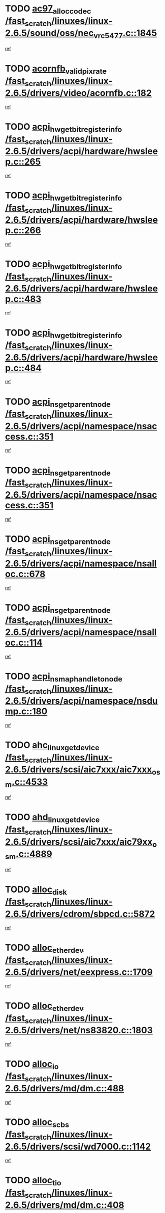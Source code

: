 * TODO [[view:/fast_scratch/linuxes/linux-2.6.5/sound/oss/nec_vrc5477.c::face=ovl-face1::linb=1845::colb=1::cole=9][ac97_alloc_codec /fast_scratch/linuxes/linux-2.6.5/sound/oss/nec_vrc5477.c::1845]]
[[view:/fast_scratch/linuxes/linux-2.6.5/sound/oss/nec_vrc5477.c::face=ovl-face2::linb=1847::colb=1::cole=9][ref]]
* TODO [[view:/fast_scratch/linuxes/linux-2.6.5/drivers/video/acornfb.c::face=ovl-face1::linb=182::colb=1::cole=5][acornfb_valid_pixrate /fast_scratch/linuxes/linux-2.6.5/drivers/video/acornfb.c::182]]
[[view:/fast_scratch/linuxes/linux-2.6.5/drivers/video/acornfb.c::face=ovl-face2::linb=183::colb=12::cole=16][ref]]
* TODO [[view:/fast_scratch/linuxes/linux-2.6.5/drivers/acpi/hardware/hwsleep.c::face=ovl-face1::linb=265::colb=1::cole=20][acpi_hw_get_bit_register_info /fast_scratch/linuxes/linux-2.6.5/drivers/acpi/hardware/hwsleep.c::265]]
[[view:/fast_scratch/linuxes/linux-2.6.5/drivers/acpi/hardware/hwsleep.c::face=ovl-face2::linb=308::colb=18::cole=37][ref]]
* TODO [[view:/fast_scratch/linuxes/linux-2.6.5/drivers/acpi/hardware/hwsleep.c::face=ovl-face1::linb=266::colb=1::cole=22][acpi_hw_get_bit_register_info /fast_scratch/linuxes/linux-2.6.5/drivers/acpi/hardware/hwsleep.c::266]]
[[view:/fast_scratch/linuxes/linux-2.6.5/drivers/acpi/hardware/hwsleep.c::face=ovl-face2::linb=308::colb=57::cole=78][ref]]
* TODO [[view:/fast_scratch/linuxes/linux-2.6.5/drivers/acpi/hardware/hwsleep.c::face=ovl-face1::linb=483::colb=2::cole=21][acpi_hw_get_bit_register_info /fast_scratch/linuxes/linux-2.6.5/drivers/acpi/hardware/hwsleep.c::483]]
[[view:/fast_scratch/linuxes/linux-2.6.5/drivers/acpi/hardware/hwsleep.c::face=ovl-face2::linb=493::colb=20::cole=39][ref]]
* TODO [[view:/fast_scratch/linuxes/linux-2.6.5/drivers/acpi/hardware/hwsleep.c::face=ovl-face1::linb=484::colb=2::cole=23][acpi_hw_get_bit_register_info /fast_scratch/linuxes/linux-2.6.5/drivers/acpi/hardware/hwsleep.c::484]]
[[view:/fast_scratch/linuxes/linux-2.6.5/drivers/acpi/hardware/hwsleep.c::face=ovl-face2::linb=494::colb=8::cole=29][ref]]
* TODO [[view:/fast_scratch/linuxes/linux-2.6.5/drivers/acpi/namespace/nsaccess.c::face=ovl-face1::linb=351::colb=3::cole=14][acpi_ns_get_parent_node /fast_scratch/linuxes/linux-2.6.5/drivers/acpi/namespace/nsaccess.c::351]]
[[view:/fast_scratch/linuxes/linux-2.6.5/drivers/acpi/namespace/nsaccess.c::face=ovl-face2::linb=349::colb=31::cole=42][ref]]
* TODO [[view:/fast_scratch/linuxes/linux-2.6.5/drivers/acpi/namespace/nsaccess.c::face=ovl-face1::linb=351::colb=3::cole=14][acpi_ns_get_parent_node /fast_scratch/linuxes/linux-2.6.5/drivers/acpi/namespace/nsaccess.c::351]]
[[view:/fast_scratch/linuxes/linux-2.6.5/drivers/acpi/namespace/nsaccess.c::face=ovl-face2::linb=350::colb=4::cole=15][ref]]
* TODO [[view:/fast_scratch/linuxes/linux-2.6.5/drivers/acpi/namespace/nsalloc.c::face=ovl-face1::linb=678::colb=3::cole=14][acpi_ns_get_parent_node /fast_scratch/linuxes/linux-2.6.5/drivers/acpi/namespace/nsalloc.c::678]]
[[view:/fast_scratch/linuxes/linux-2.6.5/drivers/acpi/namespace/nsalloc.c::face=ovl-face2::linb=667::colb=8::cole=19][ref]]
* TODO [[view:/fast_scratch/linuxes/linux-2.6.5/drivers/acpi/namespace/nsalloc.c::face=ovl-face1::linb=114::colb=1::cole=12][acpi_ns_get_parent_node /fast_scratch/linuxes/linux-2.6.5/drivers/acpi/namespace/nsalloc.c::114]]
[[view:/fast_scratch/linuxes/linux-2.6.5/drivers/acpi/namespace/nsalloc.c::face=ovl-face2::linb=117::colb=13::cole=24][ref]]
* TODO [[view:/fast_scratch/linuxes/linux-2.6.5/drivers/acpi/namespace/nsdump.c::face=ovl-face1::linb=180::colb=1::cole=10][acpi_ns_map_handle_to_node /fast_scratch/linuxes/linux-2.6.5/drivers/acpi/namespace/nsdump.c::180]]
[[view:/fast_scratch/linuxes/linux-2.6.5/drivers/acpi/namespace/nsdump.c::face=ovl-face2::linb=181::colb=8::cole=17][ref]]
* TODO [[view:/fast_scratch/linuxes/linux-2.6.5/drivers/scsi/aic7xxx/aic7xxx_osm.c::face=ovl-face1::linb=4533::colb=1::cole=4][ahc_linux_get_device /fast_scratch/linuxes/linux-2.6.5/drivers/scsi/aic7xxx/aic7xxx_osm.c::4533]]
[[view:/fast_scratch/linuxes/linux-2.6.5/drivers/scsi/aic7xxx/aic7xxx_osm.c::face=ovl-face2::linb=4537::colb=35::cole=38][ref]]
* TODO [[view:/fast_scratch/linuxes/linux-2.6.5/drivers/scsi/aic7xxx/aic79xx_osm.c::face=ovl-face1::linb=4889::colb=1::cole=4][ahd_linux_get_device /fast_scratch/linuxes/linux-2.6.5/drivers/scsi/aic7xxx/aic79xx_osm.c::4889]]
[[view:/fast_scratch/linuxes/linux-2.6.5/drivers/scsi/aic7xxx/aic79xx_osm.c::face=ovl-face2::linb=4893::colb=35::cole=38][ref]]
* TODO [[view:/fast_scratch/linuxes/linux-2.6.5/drivers/cdrom/sbpcd.c::face=ovl-face1::linb=5872::colb=2::cole=6][alloc_disk /fast_scratch/linuxes/linux-2.6.5/drivers/cdrom/sbpcd.c::5872]]
[[view:/fast_scratch/linuxes/linux-2.6.5/drivers/cdrom/sbpcd.c::face=ovl-face2::linb=5873::colb=2::cole=6][ref]]
* TODO [[view:/fast_scratch/linuxes/linux-2.6.5/drivers/net/eexpress.c::face=ovl-face1::linb=1709::colb=2::cole=5][alloc_etherdev /fast_scratch/linuxes/linux-2.6.5/drivers/net/eexpress.c::1709]]
[[view:/fast_scratch/linuxes/linux-2.6.5/drivers/net/eexpress.c::face=ovl-face2::linb=1710::colb=2::cole=5][ref]]
* TODO [[view:/fast_scratch/linuxes/linux-2.6.5/drivers/net/ns83820.c::face=ovl-face1::linb=1803::colb=1::cole=5][alloc_etherdev /fast_scratch/linuxes/linux-2.6.5/drivers/net/ns83820.c::1803]]
[[view:/fast_scratch/linuxes/linux-2.6.5/drivers/net/ns83820.c::face=ovl-face2::linb=1854::colb=5::cole=9][ref]]
* TODO [[view:/fast_scratch/linuxes/linux-2.6.5/drivers/md/dm.c::face=ovl-face1::linb=488::colb=1::cole=6][alloc_io /fast_scratch/linuxes/linux-2.6.5/drivers/md/dm.c::488]]
[[view:/fast_scratch/linuxes/linux-2.6.5/drivers/md/dm.c::face=ovl-face2::linb=489::colb=1::cole=6][ref]]
* TODO [[view:/fast_scratch/linuxes/linux-2.6.5/drivers/scsi/wd7000.c::face=ovl-face1::linb=1142::colb=1::cole=4][alloc_scbs /fast_scratch/linuxes/linux-2.6.5/drivers/scsi/wd7000.c::1142]]
[[view:/fast_scratch/linuxes/linux-2.6.5/drivers/scsi/wd7000.c::face=ovl-face2::linb=1143::colb=1::cole=4][ref]]
* TODO [[view:/fast_scratch/linuxes/linux-2.6.5/drivers/md/dm.c::face=ovl-face1::linb=408::colb=1::cole=4][alloc_tio /fast_scratch/linuxes/linux-2.6.5/drivers/md/dm.c::408]]
[[view:/fast_scratch/linuxes/linux-2.6.5/drivers/md/dm.c::face=ovl-face2::linb=409::colb=1::cole=4][ref]]
* TODO [[view:/fast_scratch/linuxes/linux-2.6.5/drivers/md/dm.c::face=ovl-face1::linb=467::colb=2::cole=5][alloc_tio /fast_scratch/linuxes/linux-2.6.5/drivers/md/dm.c::467]]
[[view:/fast_scratch/linuxes/linux-2.6.5/drivers/md/dm.c::face=ovl-face2::linb=468::colb=2::cole=5][ref]]
* TODO [[view:/fast_scratch/linuxes/linux-2.6.5/arch/m68k/amiga/config.c::face=ovl-face1::linb=811::colb=4::cole=12][amiga_chip_alloc_res /fast_scratch/linuxes/linux-2.6.5/arch/m68k/amiga/config.c::811]]
[[view:/fast_scratch/linuxes/linux-2.6.5/arch/m68k/amiga/config.c::face=ovl-face2::linb=812::colb=4::cole=12][ref]]
* TODO [[view:/fast_scratch/linuxes/linux-2.6.5/arch/ppc/amiga/config.c::face=ovl-face1::linb=750::colb=4::cole=12][amiga_chip_alloc_res /fast_scratch/linuxes/linux-2.6.5/arch/ppc/amiga/config.c::750]]
[[view:/fast_scratch/linuxes/linux-2.6.5/arch/ppc/amiga/config.c::face=ovl-face2::linb=751::colb=4::cole=12][ref]]
* TODO [[view:/fast_scratch/linuxes/linux-2.6.5/drivers/net/appletalk/ipddp.c::face=ovl-face1::linb=137::colb=8::cole=16][atalk_find_dev_addr /fast_scratch/linuxes/linux-2.6.5/drivers/net/appletalk/ipddp.c::137]]
[[view:/fast_scratch/linuxes/linux-2.6.5/drivers/net/appletalk/ipddp.c::face=ovl-face2::linb=166::colb=33::cole=41][ref]]
* TODO [[view:/fast_scratch/linuxes/linux-2.6.5/drivers/net/appletalk/ipddp.c::face=ovl-face1::linb=137::colb=8::cole=16][atalk_find_dev_addr /fast_scratch/linuxes/linux-2.6.5/drivers/net/appletalk/ipddp.c::137]]
[[view:/fast_scratch/linuxes/linux-2.6.5/drivers/net/appletalk/ipddp.c::face=ovl-face2::linb=169::colb=25::cole=33][ref]]
* TODO [[view:/fast_scratch/linuxes/linux-2.6.5/net/appletalk/aarp.c::face=ovl-face1::linb=548::colb=21::cole=23][atalk_find_dev_addr /fast_scratch/linuxes/linux-2.6.5/net/appletalk/aarp.c::548]]
[[view:/fast_scratch/linuxes/linux-2.6.5/net/appletalk/aarp.c::face=ovl-face2::linb=559::colb=25::cole=27][ref]]
* TODO [[view:/fast_scratch/linuxes/linux-2.6.5/net/appletalk/aarp.c::face=ovl-face1::linb=548::colb=21::cole=23][atalk_find_dev_addr /fast_scratch/linuxes/linux-2.6.5/net/appletalk/aarp.c::548]]
[[view:/fast_scratch/linuxes/linux-2.6.5/net/appletalk/aarp.c::face=ovl-face2::linb=560::colb=25::cole=27][ref]]
* TODO [[view:/fast_scratch/linuxes/linux-2.6.5/fs/autofs/root.c::face=ovl-face1::linb=69::colb=20::cole=23][autofs_hash_enum /fast_scratch/linuxes/linux-2.6.5/fs/autofs/root.c::69]]
[[view:/fast_scratch/linuxes/linux-2.6.5/fs/autofs/root.c::face=ovl-face2::linb=70::colb=9::cole=12][ref]]
* TODO [[view:/fast_scratch/linuxes/linux-2.6.5/fs/autofs/root.c::face=ovl-face1::linb=69::colb=20::cole=23][autofs_hash_enum /fast_scratch/linuxes/linux-2.6.5/fs/autofs/root.c::69]]
[[view:/fast_scratch/linuxes/linux-2.6.5/fs/autofs/root.c::face=ovl-face2::linb=70::colb=37::cole=40][ref]]
* TODO [[view:/fast_scratch/linuxes/linux-2.6.5/drivers/md/dm.c::face=ovl-face1::linb=365::colb=1::cole=6][bio_alloc /fast_scratch/linuxes/linux-2.6.5/drivers/md/dm.c::365]]
[[view:/fast_scratch/linuxes/linux-2.6.5/drivers/md/dm.c::face=ovl-face2::linb=366::colb=8::cole=13][ref]]
* TODO [[view:/fast_scratch/linuxes/linux-2.6.5/drivers/scsi/ide-scsi.c::face=ovl-face1::linb=767::colb=23::cole=25][bio_alloc /fast_scratch/linuxes/linux-2.6.5/drivers/scsi/ide-scsi.c::767]]
[[view:/fast_scratch/linuxes/linux-2.6.5/drivers/scsi/ide-scsi.c::face=ovl-face2::linb=770::colb=1::cole=3][ref]]
* TODO [[view:/fast_scratch/linuxes/linux-2.6.5/fs/buffer.c::face=ovl-face1::linb=2715::colb=1::cole=4][bio_alloc /fast_scratch/linuxes/linux-2.6.5/fs/buffer.c::2715]]
[[view:/fast_scratch/linuxes/linux-2.6.5/fs/buffer.c::face=ovl-face2::linb=2717::colb=1::cole=4][ref]]
* TODO [[view:/fast_scratch/linuxes/linux-2.6.5/fs/jfs/jfs_logmgr.c::face=ovl-face1::linb=1964::colb=1::cole=4][bio_alloc /fast_scratch/linuxes/linux-2.6.5/fs/jfs/jfs_logmgr.c::1964]]
[[view:/fast_scratch/linuxes/linux-2.6.5/fs/jfs/jfs_logmgr.c::face=ovl-face2::linb=1966::colb=1::cole=4][ref]]
* TODO [[view:/fast_scratch/linuxes/linux-2.6.5/fs/jfs/jfs_logmgr.c::face=ovl-face1::linb=2107::colb=1::cole=4][bio_alloc /fast_scratch/linuxes/linux-2.6.5/fs/jfs/jfs_logmgr.c::2107]]
[[view:/fast_scratch/linuxes/linux-2.6.5/fs/jfs/jfs_logmgr.c::face=ovl-face2::linb=2108::colb=1::cole=4][ref]]
* TODO [[view:/fast_scratch/linuxes/linux-2.6.5/fs/xfs/linux/xfs_buf.c::face=ovl-face1::linb=1336::colb=2::cole=5][bio_alloc /fast_scratch/linuxes/linux-2.6.5/fs/xfs/linux/xfs_buf.c::1336]]
[[view:/fast_scratch/linuxes/linux-2.6.5/fs/xfs/linux/xfs_buf.c::face=ovl-face2::linb=1338::colb=2::cole=5][ref]]
* TODO [[view:/fast_scratch/linuxes/linux-2.6.5/fs/xfs/linux/xfs_buf.c::face=ovl-face1::linb=1375::colb=1::cole=4][bio_alloc /fast_scratch/linuxes/linux-2.6.5/fs/xfs/linux/xfs_buf.c::1375]]
[[view:/fast_scratch/linuxes/linux-2.6.5/fs/xfs/linux/xfs_buf.c::face=ovl-face2::linb=1376::colb=1::cole=4][ref]]
* TODO [[view:/fast_scratch/linuxes/linux-2.6.5/mm/highmem.c::face=ovl-face1::linb=402::colb=3::cole=6][bio_alloc /fast_scratch/linuxes/linux-2.6.5/mm/highmem.c::402]]
[[view:/fast_scratch/linuxes/linux-2.6.5/mm/highmem.c::face=ovl-face2::linb=404::colb=7::cole=10][ref]]
* TODO [[view:/fast_scratch/linuxes/linux-2.6.5/drivers/md/raid1.c::face=ovl-face1::linb=513::colb=2::cole=10][bio_clone /fast_scratch/linuxes/linux-2.6.5/drivers/md/raid1.c::513]]
[[view:/fast_scratch/linuxes/linux-2.6.5/drivers/md/raid1.c::face=ovl-face2::linb=517::colb=2::cole=10][ref]]
* TODO [[view:/fast_scratch/linuxes/linux-2.6.5/drivers/md/raid1.c::face=ovl-face1::linb=552::colb=2::cole=6][bio_clone /fast_scratch/linuxes/linux-2.6.5/drivers/md/raid1.c::552]]
[[view:/fast_scratch/linuxes/linux-2.6.5/drivers/md/raid1.c::face=ovl-face2::linb=555::colb=2::cole=6][ref]]
* TODO [[view:/fast_scratch/linuxes/linux-2.6.5/drivers/md/dm.c::face=ovl-face1::linb=388::colb=1::cole=6][bio_clone /fast_scratch/linuxes/linux-2.6.5/drivers/md/dm.c::388]]
[[view:/fast_scratch/linuxes/linux-2.6.5/drivers/md/dm.c::face=ovl-face2::linb=389::colb=1::cole=6][ref]]
* TODO [[view:/fast_scratch/linuxes/linux-2.6.5/drivers/md/linear.c::face=ovl-face1::linb=247::colb=2::cole=4][bio_split /fast_scratch/linuxes/linux-2.6.5/drivers/md/linear.c::247]]
[[view:/fast_scratch/linuxes/linux-2.6.5/drivers/md/linear.c::face=ovl-face2::linb=250::colb=30::cole=32][ref]]
* TODO [[view:/fast_scratch/linuxes/linux-2.6.5/drivers/md/raid0.c::face=ovl-face1::linb=391::colb=2::cole=4][bio_split /fast_scratch/linuxes/linux-2.6.5/drivers/md/raid0.c::391]]
[[view:/fast_scratch/linuxes/linux-2.6.5/drivers/md/raid0.c::face=ovl-face2::linb=392::colb=29::cole=31][ref]]
* TODO [[view:/fast_scratch/linuxes/linux-2.6.5/drivers/block/scsi_ioctl.c::face=ovl-face1::linb=445::colb=3::cole=5][blk_get_request /fast_scratch/linuxes/linux-2.6.5/drivers/block/scsi_ioctl.c::445]]
[[view:/fast_scratch/linuxes/linux-2.6.5/drivers/block/scsi_ioctl.c::face=ovl-face2::linb=446::colb=3::cole=5][ref]]
* TODO [[view:/fast_scratch/linuxes/linux-2.6.5/drivers/block/scsi_ioctl.c::face=ovl-face1::linb=152::colb=2::cole=4][blk_get_request /fast_scratch/linuxes/linux-2.6.5/drivers/block/scsi_ioctl.c::152]]
[[view:/fast_scratch/linuxes/linux-2.6.5/drivers/block/scsi_ioctl.c::face=ovl-face2::linb=157::colb=1::cole=3][ref]]
* TODO [[view:/fast_scratch/linuxes/linux-2.6.5/drivers/block/scsi_ioctl.c::face=ovl-face1::linb=245::colb=1::cole=3][blk_get_request /fast_scratch/linuxes/linux-2.6.5/drivers/block/scsi_ioctl.c::245]]
[[view:/fast_scratch/linuxes/linux-2.6.5/drivers/block/scsi_ioctl.c::face=ovl-face2::linb=253::colb=1::cole=3][ref]]
* TODO [[view:/fast_scratch/linuxes/linux-2.6.5/arch/ppc64/kernel/iSeries_pci.c::face=ovl-face1::linb=408::colb=3::cole=7][build_device_node /fast_scratch/linuxes/linux-2.6.5/arch/ppc64/kernel/iSeries_pci.c::408]]
[[view:/fast_scratch/linuxes/linux-2.6.5/arch/ppc64/kernel/iSeries_pci.c::face=ovl-face2::linb=409::colb=3::cole=7][ref]]
* TODO [[view:/fast_scratch/linuxes/linux-2.6.5/drivers/isdn/capi/kcapi.c::face=ovl-face1::linb=149::colb=1::cole=5][capi_ctr_get /fast_scratch/linuxes/linux-2.6.5/drivers/isdn/capi/kcapi.c::149]]
[[view:/fast_scratch/linuxes/linux-2.6.5/drivers/isdn/capi/kcapi.c::face=ovl-face2::linb=151::colb=1::cole=5][ref]]
* TODO [[view:/fast_scratch/linuxes/linux-2.6.5/drivers/parisc/ccio-dma.c::face=ovl-face1::linb=1205::colb=13::cole=16][ccio_get_iommu /fast_scratch/linuxes/linux-2.6.5/drivers/parisc/ccio-dma.c::1205]]
[[view:/fast_scratch/linuxes/linux-2.6.5/drivers/parisc/ccio-dma.c::face=ovl-face2::linb=1208::colb=1::cole=4][ref]]
* TODO [[view:/fast_scratch/linuxes/linux-2.6.5/arch/ppc64/kernel/smp.c::face=ovl-face1::linb=638::colb=1::cole=2][copy_process /fast_scratch/linuxes/linux-2.6.5/arch/ppc64/kernel/smp.c::638]]
[[view:/fast_scratch/linuxes/linux-2.6.5/arch/ppc64/kernel/smp.c::face=ovl-face2::linb=647::colb=20::cole=21][ref]]
* TODO [[view:/fast_scratch/linuxes/linux-2.6.5/arch/sh/kernel/smp.c::face=ovl-face1::linb=104::colb=1::cole=4][copy_process /fast_scratch/linuxes/linux-2.6.5/arch/sh/kernel/smp.c::104]]
[[view:/fast_scratch/linuxes/linux-2.6.5/arch/sh/kernel/smp.c::face=ovl-face2::linb=114::colb=1::cole=4][ref]]
* TODO [[view:/fast_scratch/linuxes/linux-2.6.5/arch/ppc/kernel/smp.c::face=ovl-face1::linb=373::colb=1::cole=2][copy_process /fast_scratch/linuxes/linux-2.6.5/arch/ppc/kernel/smp.c::373]]
[[view:/fast_scratch/linuxes/linux-2.6.5/arch/ppc/kernel/smp.c::face=ovl-face2::linb=381::colb=16::cole=17][ref]]
* TODO [[view:/fast_scratch/linuxes/linux-2.6.5/kernel/fork.c::face=ovl-face1::linb=1146::colb=1::cole=2][copy_process /fast_scratch/linuxes/linux-2.6.5/kernel/fork.c::1146]]
[[view:/fast_scratch/linuxes/linux-2.6.5/kernel/fork.c::face=ovl-face2::linb=1151::colb=32::cole=33][ref]]
* TODO [[view:/fast_scratch/linuxes/linux-2.6.5/drivers/pci/hotplug/cpqphp_ctrl.c::face=ovl-face1::linb=274::colb=3::cole=7][cpqhp_slot_find /fast_scratch/linuxes/linux-2.6.5/drivers/pci/hotplug/cpqphp_ctrl.c::274]]
[[view:/fast_scratch/linuxes/linux-2.6.5/drivers/pci/hotplug/cpqphp_ctrl.c::face=ovl-face2::linb=286::colb=4::cole=8][ref]]
* TODO [[view:/fast_scratch/linuxes/linux-2.6.5/drivers/pci/hotplug/cpqphp_ctrl.c::face=ovl-face1::linb=274::colb=3::cole=7][cpqhp_slot_find /fast_scratch/linuxes/linux-2.6.5/drivers/pci/hotplug/cpqphp_ctrl.c::274]]
[[view:/fast_scratch/linuxes/linux-2.6.5/drivers/pci/hotplug/cpqphp_ctrl.c::face=ovl-face2::linb=312::colb=5::cole=9][ref]]
* TODO [[view:/fast_scratch/linuxes/linux-2.6.5/drivers/pci/hotplug/cpqphp_ctrl.c::face=ovl-face1::linb=182::colb=3::cole=7][cpqhp_slot_find /fast_scratch/linuxes/linux-2.6.5/drivers/pci/hotplug/cpqphp_ctrl.c::182]]
[[view:/fast_scratch/linuxes/linux-2.6.5/drivers/pci/hotplug/cpqphp_ctrl.c::face=ovl-face2::linb=196::colb=7::cole=11][ref]]
* TODO [[view:/fast_scratch/linuxes/linux-2.6.5/drivers/pci/hotplug/cpqphp_ctrl.c::face=ovl-face1::linb=100::colb=3::cole=7][cpqhp_slot_find /fast_scratch/linuxes/linux-2.6.5/drivers/pci/hotplug/cpqphp_ctrl.c::100]]
[[view:/fast_scratch/linuxes/linux-2.6.5/drivers/pci/hotplug/cpqphp_ctrl.c::face=ovl-face2::linb=111::colb=3::cole=7][ref]]
* TODO [[view:/fast_scratch/linuxes/linux-2.6.5/fs/cramfs/inode.c::face=ovl-face1::linb=380::colb=2::cole=4][cramfs_read /fast_scratch/linuxes/linux-2.6.5/fs/cramfs/inode.c::380]]
[[view:/fast_scratch/linuxes/linux-2.6.5/fs/cramfs/inode.c::face=ovl-face2::linb=387::colb=12::cole=14][ref]]
* TODO [[view:/fast_scratch/linuxes/linux-2.6.5/fs/cramfs/inode.c::face=ovl-face1::linb=330::colb=2::cole=4][cramfs_read /fast_scratch/linuxes/linux-2.6.5/fs/cramfs/inode.c::330]]
[[view:/fast_scratch/linuxes/linux-2.6.5/fs/cramfs/inode.c::face=ovl-face2::linb=338::colb=12::cole=14][ref]]
* TODO [[view:/fast_scratch/linuxes/linux-2.6.5/arch/alpha/kernel/irq.c::face=ovl-face1::linb=409::colb=1::cole=6][create_proc_entry /fast_scratch/linuxes/linux-2.6.5/arch/alpha/kernel/irq.c::409]]
[[view:/fast_scratch/linuxes/linux-2.6.5/arch/alpha/kernel/irq.c::face=ovl-face2::linb=411::colb=1::cole=6][ref]]
* TODO [[view:/fast_scratch/linuxes/linux-2.6.5/arch/ppc/kernel/irq.c::face=ovl-face1::linb=678::colb=1::cole=6][create_proc_entry /fast_scratch/linuxes/linux-2.6.5/arch/ppc/kernel/irq.c::678]]
[[view:/fast_scratch/linuxes/linux-2.6.5/arch/ppc/kernel/irq.c::face=ovl-face2::linb=680::colb=1::cole=6][ref]]
* TODO [[view:/fast_scratch/linuxes/linux-2.6.5/arch/ppc/kernel/irq.c::face=ovl-face1::linb=657::colb=1::cole=6][create_proc_entry /fast_scratch/linuxes/linux-2.6.5/arch/ppc/kernel/irq.c::657]]
[[view:/fast_scratch/linuxes/linux-2.6.5/arch/ppc/kernel/irq.c::face=ovl-face2::linb=659::colb=1::cole=6][ref]]
* TODO [[view:/fast_scratch/linuxes/linux-2.6.5/arch/um/kernel/irq.c::face=ovl-face1::linb=677::colb=1::cole=6][create_proc_entry /fast_scratch/linuxes/linux-2.6.5/arch/um/kernel/irq.c::677]]
[[view:/fast_scratch/linuxes/linux-2.6.5/arch/um/kernel/irq.c::face=ovl-face2::linb=679::colb=1::cole=6][ref]]
* TODO [[view:/fast_scratch/linuxes/linux-2.6.5/arch/um/kernel/irq.c::face=ovl-face1::linb=655::colb=1::cole=6][create_proc_entry /fast_scratch/linuxes/linux-2.6.5/arch/um/kernel/irq.c::655]]
[[view:/fast_scratch/linuxes/linux-2.6.5/arch/um/kernel/irq.c::face=ovl-face2::linb=657::colb=1::cole=6][ref]]
* TODO [[view:/fast_scratch/linuxes/linux-2.6.5/drivers/net/wireless/airo.c::face=ovl-face1::linb=5421::colb=1::cole=11][create_proc_entry /fast_scratch/linuxes/linux-2.6.5/drivers/net/wireless/airo.c::5421]]
[[view:/fast_scratch/linuxes/linux-2.6.5/drivers/net/wireless/airo.c::face=ovl-face2::linb=5424::colb=8::cole=18][ref]]
* TODO [[view:/fast_scratch/linuxes/linux-2.6.5/drivers/net/wireless/airo.c::face=ovl-face1::linb=4235::colb=1::cole=18][create_proc_entry /fast_scratch/linuxes/linux-2.6.5/drivers/net/wireless/airo.c::4235]]
[[view:/fast_scratch/linuxes/linux-2.6.5/drivers/net/wireless/airo.c::face=ovl-face2::linb=4238::colb=8::cole=25][ref]]
* TODO [[view:/fast_scratch/linuxes/linux-2.6.5/drivers/net/wireless/airo.c::face=ovl-face1::linb=4243::colb=1::cole=6][create_proc_entry /fast_scratch/linuxes/linux-2.6.5/drivers/net/wireless/airo.c::4243]]
[[view:/fast_scratch/linuxes/linux-2.6.5/drivers/net/wireless/airo.c::face=ovl-face2::linb=4246::colb=8::cole=13][ref]]
* TODO [[view:/fast_scratch/linuxes/linux-2.6.5/drivers/net/wireless/airo.c::face=ovl-face1::linb=4253::colb=1::cole=6][create_proc_entry /fast_scratch/linuxes/linux-2.6.5/drivers/net/wireless/airo.c::4253]]
[[view:/fast_scratch/linuxes/linux-2.6.5/drivers/net/wireless/airo.c::face=ovl-face2::linb=4256::colb=8::cole=13][ref]]
* TODO [[view:/fast_scratch/linuxes/linux-2.6.5/drivers/net/wireless/airo.c::face=ovl-face1::linb=4263::colb=1::cole=6][create_proc_entry /fast_scratch/linuxes/linux-2.6.5/drivers/net/wireless/airo.c::4263]]
[[view:/fast_scratch/linuxes/linux-2.6.5/drivers/net/wireless/airo.c::face=ovl-face2::linb=4266::colb=8::cole=13][ref]]
* TODO [[view:/fast_scratch/linuxes/linux-2.6.5/drivers/net/wireless/airo.c::face=ovl-face1::linb=4273::colb=1::cole=6][create_proc_entry /fast_scratch/linuxes/linux-2.6.5/drivers/net/wireless/airo.c::4273]]
[[view:/fast_scratch/linuxes/linux-2.6.5/drivers/net/wireless/airo.c::face=ovl-face2::linb=4276::colb=8::cole=13][ref]]
* TODO [[view:/fast_scratch/linuxes/linux-2.6.5/drivers/net/wireless/airo.c::face=ovl-face1::linb=4283::colb=1::cole=6][create_proc_entry /fast_scratch/linuxes/linux-2.6.5/drivers/net/wireless/airo.c::4283]]
[[view:/fast_scratch/linuxes/linux-2.6.5/drivers/net/wireless/airo.c::face=ovl-face2::linb=4286::colb=8::cole=13][ref]]
* TODO [[view:/fast_scratch/linuxes/linux-2.6.5/drivers/net/wireless/airo.c::face=ovl-face1::linb=4293::colb=1::cole=6][create_proc_entry /fast_scratch/linuxes/linux-2.6.5/drivers/net/wireless/airo.c::4293]]
[[view:/fast_scratch/linuxes/linux-2.6.5/drivers/net/wireless/airo.c::face=ovl-face2::linb=4296::colb=8::cole=13][ref]]
* TODO [[view:/fast_scratch/linuxes/linux-2.6.5/drivers/net/wireless/airo.c::face=ovl-face1::linb=4303::colb=1::cole=6][create_proc_entry /fast_scratch/linuxes/linux-2.6.5/drivers/net/wireless/airo.c::4303]]
[[view:/fast_scratch/linuxes/linux-2.6.5/drivers/net/wireless/airo.c::face=ovl-face2::linb=4306::colb=1::cole=6][ref]]
* TODO [[view:/fast_scratch/linuxes/linux-2.6.5/drivers/net/wireless/airo.c::face=ovl-face1::linb=4313::colb=1::cole=6][create_proc_entry /fast_scratch/linuxes/linux-2.6.5/drivers/net/wireless/airo.c::4313]]
[[view:/fast_scratch/linuxes/linux-2.6.5/drivers/net/wireless/airo.c::face=ovl-face2::linb=4316::colb=8::cole=13][ref]]
* TODO [[view:/fast_scratch/linuxes/linux-2.6.5/drivers/s390/block/dasd_proc.c::face=ovl-face1::linb=297::colb=1::cole=19][create_proc_entry /fast_scratch/linuxes/linux-2.6.5/drivers/s390/block/dasd_proc.c::297]]
[[view:/fast_scratch/linuxes/linux-2.6.5/drivers/s390/block/dasd_proc.c::face=ovl-face2::linb=300::colb=1::cole=19][ref]]
* TODO [[view:/fast_scratch/linuxes/linux-2.6.5/drivers/s390/block/dasd_proc.c::face=ovl-face1::linb=302::colb=1::cole=22][create_proc_entry /fast_scratch/linuxes/linux-2.6.5/drivers/s390/block/dasd_proc.c::302]]
[[view:/fast_scratch/linuxes/linux-2.6.5/drivers/s390/block/dasd_proc.c::face=ovl-face2::linb=305::colb=1::cole=22][ref]]
* TODO [[view:/fast_scratch/linuxes/linux-2.6.5/sound/pci/cs46xx/dsp_spos.c::face=ovl-face1::linb=1582::colb=2::cole=17][cs46xx_dsp_create_scb /fast_scratch/linuxes/linux-2.6.5/sound/pci/cs46xx/dsp_spos.c::1582]]
[[view:/fast_scratch/linuxes/linux-2.6.5/sound/pci/cs46xx/dsp_spos.c::face=ovl-face2::linb=1600::colb=2::cole=17][ref]]
* TODO [[view:/fast_scratch/linuxes/linux-2.6.5/sound/pci/cs46xx/dsp_spos.c::face=ovl-face1::linb=1585::colb=2::cole=17][cs46xx_dsp_create_scb /fast_scratch/linuxes/linux-2.6.5/sound/pci/cs46xx/dsp_spos.c::1585]]
[[view:/fast_scratch/linuxes/linux-2.6.5/sound/pci/cs46xx/dsp_spos.c::face=ovl-face2::linb=1595::colb=2::cole=17][ref]]
* TODO [[view:/fast_scratch/linuxes/linux-2.6.5/sound/pci/cs46xx/dsp_spos.c::face=ovl-face1::linb=1587::colb=2::cole=22][cs46xx_dsp_create_scb /fast_scratch/linuxes/linux-2.6.5/sound/pci/cs46xx/dsp_spos.c::1587]]
[[view:/fast_scratch/linuxes/linux-2.6.5/sound/pci/cs46xx/dsp_spos.c::face=ovl-face2::linb=1590::colb=2::cole=22][ref]]
* TODO [[view:/fast_scratch/linuxes/linux-2.6.5/sound/pci/cs46xx/dsp_spos.c::face=ovl-face1::linb=1125::colb=2::cole=19][cs46xx_dsp_create_scb /fast_scratch/linuxes/linux-2.6.5/sound/pci/cs46xx/dsp_spos.c::1125]]
[[view:/fast_scratch/linuxes/linux-2.6.5/sound/pci/cs46xx/dsp_spos.c::face=ovl-face2::linb=1126::colb=2::cole=19][ref]]
* TODO [[view:/fast_scratch/linuxes/linux-2.6.5/sound/pci/cs46xx/dsp_spos_scb_lib.c::face=ovl-face1::linb=292::colb=1::cole=4][cs46xx_dsp_create_scb /fast_scratch/linuxes/linux-2.6.5/sound/pci/cs46xx/dsp_spos_scb_lib.c::292]]
[[view:/fast_scratch/linuxes/linux-2.6.5/sound/pci/cs46xx/dsp_spos_scb_lib.c::face=ovl-face2::linb=295::colb=1::cole=4][ref]]
* TODO [[view:/fast_scratch/linuxes/linux-2.6.5/drivers/block/DAC960.c::face=ovl-face1::linb=778::colb=20::cole=27][DAC960_AllocateCommand /fast_scratch/linuxes/linux-2.6.5/drivers/block/DAC960.c::778]]
[[view:/fast_scratch/linuxes/linux-2.6.5/drivers/block/DAC960.c::face=ovl-face2::linb=779::colb=48::cole=55][ref]]
* TODO [[view:/fast_scratch/linuxes/linux-2.6.5/drivers/block/DAC960.c::face=ovl-face1::linb=803::colb=20::cole=27][DAC960_AllocateCommand /fast_scratch/linuxes/linux-2.6.5/drivers/block/DAC960.c::803]]
[[view:/fast_scratch/linuxes/linux-2.6.5/drivers/block/DAC960.c::face=ovl-face2::linb=804::colb=48::cole=55][ref]]
* TODO [[view:/fast_scratch/linuxes/linux-2.6.5/drivers/block/DAC960.c::face=ovl-face1::linb=830::colb=20::cole=27][DAC960_AllocateCommand /fast_scratch/linuxes/linux-2.6.5/drivers/block/DAC960.c::830]]
[[view:/fast_scratch/linuxes/linux-2.6.5/drivers/block/DAC960.c::face=ovl-face2::linb=831::colb=48::cole=55][ref]]
* TODO [[view:/fast_scratch/linuxes/linux-2.6.5/drivers/block/DAC960.c::face=ovl-face1::linb=1099::colb=20::cole=27][DAC960_AllocateCommand /fast_scratch/linuxes/linux-2.6.5/drivers/block/DAC960.c::1099]]
[[view:/fast_scratch/linuxes/linux-2.6.5/drivers/block/DAC960.c::face=ovl-face2::linb=1100::colb=48::cole=55][ref]]
* TODO [[view:/fast_scratch/linuxes/linux-2.6.5/drivers/block/DAC960.c::face=ovl-face1::linb=856::colb=20::cole=27][DAC960_AllocateCommand /fast_scratch/linuxes/linux-2.6.5/drivers/block/DAC960.c::856]]
[[view:/fast_scratch/linuxes/linux-2.6.5/drivers/block/DAC960.c::face=ovl-face2::linb=857::colb=48::cole=55][ref]]
* TODO [[view:/fast_scratch/linuxes/linux-2.6.5/drivers/block/DAC960.c::face=ovl-face1::linb=894::colb=20::cole=27][DAC960_AllocateCommand /fast_scratch/linuxes/linux-2.6.5/drivers/block/DAC960.c::894]]
[[view:/fast_scratch/linuxes/linux-2.6.5/drivers/block/DAC960.c::face=ovl-face2::linb=895::colb=48::cole=55][ref]]
* TODO [[view:/fast_scratch/linuxes/linux-2.6.5/drivers/block/DAC960.c::face=ovl-face1::linb=1073::colb=6::cole=13][DAC960_AllocateCommand /fast_scratch/linuxes/linux-2.6.5/drivers/block/DAC960.c::1073]]
[[view:/fast_scratch/linuxes/linux-2.6.5/drivers/block/DAC960.c::face=ovl-face2::linb=1074::colb=24::cole=31][ref]]
* TODO [[view:/fast_scratch/linuxes/linux-2.6.5/drivers/block/DAC960.c::face=ovl-face1::linb=933::colb=20::cole=27][DAC960_AllocateCommand /fast_scratch/linuxes/linux-2.6.5/drivers/block/DAC960.c::933]]
[[view:/fast_scratch/linuxes/linux-2.6.5/drivers/block/DAC960.c::face=ovl-face2::linb=934::colb=48::cole=55][ref]]
* TODO [[view:/fast_scratch/linuxes/linux-2.6.5/drivers/block/DAC960.c::face=ovl-face1::linb=986::colb=20::cole=27][DAC960_AllocateCommand /fast_scratch/linuxes/linux-2.6.5/drivers/block/DAC960.c::986]]
[[view:/fast_scratch/linuxes/linux-2.6.5/drivers/block/DAC960.c::face=ovl-face2::linb=987::colb=48::cole=55][ref]]
* TODO [[view:/fast_scratch/linuxes/linux-2.6.5/fs/cifs/file.c::face=ovl-face1::linb=1252::colb=2::cole=12][d_alloc /fast_scratch/linuxes/linux-2.6.5/fs/cifs/file.c::1252]]
[[view:/fast_scratch/linuxes/linux-2.6.5/fs/cifs/file.c::face=ovl-face2::linb=1254::colb=2::cole=12][ref]]
* TODO [[view:/fast_scratch/linuxes/linux-2.6.5/drivers/scsi/dc395x.c::face=ovl-face1::linb=917::colb=3::cole=6][dcb_get_next /fast_scratch/linuxes/linux-2.6.5/drivers/scsi/dc395x.c::917]]
[[view:/fast_scratch/linuxes/linux-2.6.5/drivers/scsi/dc395x.c::face=ovl-face2::linb=908::colb=41::cole=44][ref]]
* TODO [[view:/fast_scratch/linuxes/linux-2.6.5/drivers/net/appletalk/ltpc.c::face=ovl-face1::linb=575::colb=4::cole=5][deQ /fast_scratch/linuxes/linux-2.6.5/drivers/net/appletalk/ltpc.c::575]]
[[view:/fast_scratch/linuxes/linux-2.6.5/drivers/net/appletalk/ltpc.c::face=ovl-face2::linb=576::colb=21::cole=22][ref]]
* TODO [[view:/fast_scratch/linuxes/linux-2.6.5/drivers/net/appletalk/ltpc.c::face=ovl-face1::linb=575::colb=4::cole=5][deQ /fast_scratch/linuxes/linux-2.6.5/drivers/net/appletalk/ltpc.c::575]]
[[view:/fast_scratch/linuxes/linux-2.6.5/drivers/net/appletalk/ltpc.c::face=ovl-face2::linb=576::colb=29::cole=30][ref]]
* TODO [[view:/fast_scratch/linuxes/linux-2.6.5/drivers/md/dm-ioctl.c::face=ovl-face1::linb=800::colb=20::cole=22][dm_table_get_target /fast_scratch/linuxes/linux-2.6.5/drivers/md/dm-ioctl.c::800]]
[[view:/fast_scratch/linuxes/linux-2.6.5/drivers/md/dm-ioctl.c::face=ovl-face2::linb=811::colb=23::cole=25][ref]]
* TODO [[view:/fast_scratch/linuxes/linux-2.6.5/fs/hpfs/dnode.c::face=ovl-face1::linb=626::colb=23::cole=26][dnode_last_de /fast_scratch/linuxes/linux-2.6.5/fs/hpfs/dnode.c::626]]
[[view:/fast_scratch/linuxes/linux-2.6.5/fs/hpfs/dnode.c::face=ovl-face2::linb=627::colb=9::cole=12][ref]]
* TODO [[view:/fast_scratch/linuxes/linux-2.6.5/net/decnet/af_decnet.c::face=ovl-face1::linb=1075::colb=2::cole=5][dn_wait_for_connect /fast_scratch/linuxes/linux-2.6.5/net/decnet/af_decnet.c::1075]]
[[view:/fast_scratch/linuxes/linux-2.6.5/net/decnet/af_decnet.c::face=ovl-face2::linb=1092::colb=40::cole=43][ref]]
* TODO [[view:/fast_scratch/linuxes/linux-2.6.5/drivers/mtd/maps/fortunet.c::face=ovl-face1::linb=237::colb=4::cole=25][do_map_probe /fast_scratch/linuxes/linux-2.6.5/drivers/mtd/maps/fortunet.c::237]]
[[view:/fast_scratch/linuxes/linux-2.6.5/drivers/mtd/maps/fortunet.c::face=ovl-face2::linb=240::colb=3::cole=24][ref]]
* TODO [[view:/fast_scratch/linuxes/linux-2.6.5/drivers/net/sun3lance.c::face=ovl-face1::linb=338::colb=1::cole=4][dvma_malloc_align /fast_scratch/linuxes/linux-2.6.5/drivers/net/sun3lance.c::338]]
[[view:/fast_scratch/linuxes/linux-2.6.5/drivers/net/sun3lance.c::face=ovl-face2::linb=360::colb=1::cole=4][ref]]
* TODO [[view:/fast_scratch/linuxes/linux-2.6.5/arch/um/drivers/ubd_kern.c::face=ovl-face1::linb=370::colb=17::cole=19][elv_next_request /fast_scratch/linuxes/linux-2.6.5/arch/um/drivers/ubd_kern.c::370]]
[[view:/fast_scratch/linuxes/linux-2.6.5/arch/um/drivers/ubd_kern.c::face=ovl-face2::linb=385::colb=36::cole=38][ref]]
* TODO [[view:/fast_scratch/linuxes/linux-2.6.5/arch/um/drivers/ubd_kern.c::face=ovl-face1::linb=370::colb=17::cole=19][elv_next_request /fast_scratch/linuxes/linux-2.6.5/arch/um/drivers/ubd_kern.c::370]]
[[view:/fast_scratch/linuxes/linux-2.6.5/arch/um/drivers/ubd_kern.c::face=ovl-face2::linb=386::colb=20::cole=22][ref]]
* TODO [[view:/fast_scratch/linuxes/linux-2.6.5/drivers/ide/legacy/hd.c::face=ovl-face1::linb=479::colb=17::cole=20][elv_next_request /fast_scratch/linuxes/linux-2.6.5/drivers/ide/legacy/hd.c::479]]
[[view:/fast_scratch/linuxes/linux-2.6.5/drivers/ide/legacy/hd.c::face=ovl-face2::linb=489::colb=7::cole=10][ref]]
* TODO [[view:/fast_scratch/linuxes/linux-2.6.5/scripts/kconfig/expr.c::face=ovl-face1::linb=653::colb=2::cole=14][expr_transform /fast_scratch/linuxes/linux-2.6.5/scripts/kconfig/expr.c::653]]
[[view:/fast_scratch/linuxes/linux-2.6.5/scripts/kconfig/expr.c::face=ovl-face2::linb=703::colb=10::cole=22][ref]]
* TODO [[view:/fast_scratch/linuxes/linux-2.6.5/fs/ext2/ialloc.c::face=ovl-face1::linb=485::colb=2::cole=5][ext2_get_group_desc /fast_scratch/linuxes/linux-2.6.5/fs/ext2/ialloc.c::485]]
[[view:/fast_scratch/linuxes/linux-2.6.5/fs/ext2/ialloc.c::face=ovl-face2::linb=551::colb=1::cole=4][ref]]
* TODO [[view:/fast_scratch/linuxes/linux-2.6.5/fs/ext2/ialloc.c::face=ovl-face1::linb=485::colb=2::cole=5][ext2_get_group_desc /fast_scratch/linuxes/linux-2.6.5/fs/ext2/ialloc.c::485]]
[[view:/fast_scratch/linuxes/linux-2.6.5/fs/ext2/ialloc.c::face=ovl-face2::linb=552::colb=40::cole=43][ref]]
* TODO [[view:/fast_scratch/linuxes/linux-2.6.5/fs/ext3/ialloc.c::face=ovl-face1::linb=464::colb=2::cole=5][ext3_get_group_desc /fast_scratch/linuxes/linux-2.6.5/fs/ext3/ialloc.c::464]]
[[view:/fast_scratch/linuxes/linux-2.6.5/fs/ext3/ialloc.c::face=ovl-face2::linb=531::colb=1::cole=4][ref]]
* TODO [[view:/fast_scratch/linuxes/linux-2.6.5/fs/ext3/ialloc.c::face=ovl-face1::linb=464::colb=2::cole=5][ext3_get_group_desc /fast_scratch/linuxes/linux-2.6.5/fs/ext3/ialloc.c::464]]
[[view:/fast_scratch/linuxes/linux-2.6.5/fs/ext3/ialloc.c::face=ovl-face2::linb=532::colb=26::cole=29][ref]]
* TODO [[view:/fast_scratch/linuxes/linux-2.6.5/drivers/scsi/53c700.c::face=ovl-face1::linb=1773::colb=1::cole=5][find_empty_slot /fast_scratch/linuxes/linux-2.6.5/drivers/scsi/53c700.c::1773]]
[[view:/fast_scratch/linuxes/linux-2.6.5/drivers/scsi/53c700.c::face=ovl-face2::linb=1775::colb=1::cole=5][ref]]
* TODO [[view:/fast_scratch/linuxes/linux-2.6.5/arch/parisc/kernel/drivers.c::face=ovl-face1::linb=392::colb=1::cole=4][find_parisc_device /fast_scratch/linuxes/linux-2.6.5/arch/parisc/kernel/drivers.c::392]]
[[view:/fast_scratch/linuxes/linux-2.6.5/arch/parisc/kernel/drivers.c::face=ovl-face2::linb=393::colb=5::cole=8][ref]]
* TODO [[view:/fast_scratch/linuxes/linux-2.6.5/arch/mips/kernel/sysirix.c::face=ovl-face1::linb=115::colb=2::cole=6][find_task_by_pid /fast_scratch/linuxes/linux-2.6.5/arch/mips/kernel/sysirix.c::115]]
[[view:/fast_scratch/linuxes/linux-2.6.5/arch/mips/kernel/sysirix.c::face=ovl-face2::linb=118::colb=12::cole=16][ref]]
* TODO [[view:/fast_scratch/linuxes/linux-2.6.5/arch/x86_64/kernel/sys_x86_64.c::face=ovl-face1::linb=121::colb=6::cole=9][find_vma /fast_scratch/linuxes/linux-2.6.5/arch/x86_64/kernel/sys_x86_64.c::121]]
[[view:/fast_scratch/linuxes/linux-2.6.5/arch/x86_64/kernel/sys_x86_64.c::face=ovl-face2::linb=121::colb=40::cole=43][ref]]
* TODO [[view:/fast_scratch/linuxes/linux-2.6.5/arch/sparc64/kernel/sys_sparc.c::face=ovl-face1::linb=96::colb=6::cole=9][find_vma /fast_scratch/linuxes/linux-2.6.5/arch/sparc64/kernel/sys_sparc.c::96]]
[[view:/fast_scratch/linuxes/linux-2.6.5/arch/sparc64/kernel/sys_sparc.c::face=ovl-face2::linb=96::colb=40::cole=43][ref]]
* TODO [[view:/fast_scratch/linuxes/linux-2.6.5/arch/sparc64/kernel/sys_sparc.c::face=ovl-face1::linb=100::colb=3::cole=6][find_vma /fast_scratch/linuxes/linux-2.6.5/arch/sparc64/kernel/sys_sparc.c::100]]
[[view:/fast_scratch/linuxes/linux-2.6.5/arch/sparc64/kernel/sys_sparc.c::face=ovl-face2::linb=96::colb=40::cole=43][ref]]
* TODO [[view:/fast_scratch/linuxes/linux-2.6.5/arch/ppc64/mm/hugetlbpage.c::face=ovl-face1::linb=576::colb=6::cole=9][find_vma /fast_scratch/linuxes/linux-2.6.5/arch/ppc64/mm/hugetlbpage.c::576]]
[[view:/fast_scratch/linuxes/linux-2.6.5/arch/ppc64/mm/hugetlbpage.c::face=ovl-face2::linb=576::colb=40::cole=43][ref]]
* TODO [[view:/fast_scratch/linuxes/linux-2.6.5/arch/sh/kernel/sys_sh.c::face=ovl-face1::linb=89::colb=6::cole=9][find_vma /fast_scratch/linuxes/linux-2.6.5/arch/sh/kernel/sys_sh.c::89]]
[[view:/fast_scratch/linuxes/linux-2.6.5/arch/sh/kernel/sys_sh.c::face=ovl-face2::linb=89::colb=40::cole=43][ref]]
* TODO [[view:/fast_scratch/linuxes/linux-2.6.5/arch/ia64/kernel/sys_ia64.c::face=ovl-face1::linb=56::colb=6::cole=9][find_vma /fast_scratch/linuxes/linux-2.6.5/arch/ia64/kernel/sys_ia64.c::56]]
[[view:/fast_scratch/linuxes/linux-2.6.5/arch/ia64/kernel/sys_ia64.c::face=ovl-face2::linb=56::colb=40::cole=43][ref]]
* TODO [[view:/fast_scratch/linuxes/linux-2.6.5/arch/ia64/ia32/sys_ia32.c::face=ovl-face1::linb=233::colb=24::cole=27][find_vma /fast_scratch/linuxes/linux-2.6.5/arch/ia64/ia32/sys_ia32.c::233]]
[[view:/fast_scratch/linuxes/linux-2.6.5/arch/ia64/ia32/sys_ia32.c::face=ovl-face2::linb=241::colb=60::cole=63][ref]]
* TODO [[view:/fast_scratch/linuxes/linux-2.6.5/mm/mmap.c::face=ovl-face1::linb=775::colb=6::cole=9][find_vma /fast_scratch/linuxes/linux-2.6.5/mm/mmap.c::775]]
[[view:/fast_scratch/linuxes/linux-2.6.5/mm/mmap.c::face=ovl-face2::linb=775::colb=40::cole=43][ref]]
* TODO [[view:/fast_scratch/linuxes/linux-2.6.5/mm/memory.c::face=ovl-face1::linb=1677::colb=1::cole=4][find_vma /fast_scratch/linuxes/linux-2.6.5/mm/memory.c::1677]]
[[view:/fast_scratch/linuxes/linux-2.6.5/mm/memory.c::face=ovl-face2::linb=1678::colb=10::cole=13][ref]]
* TODO [[view:/fast_scratch/linuxes/linux-2.6.5/arch/alpha/kernel/smp.c::face=ovl-face1::linb=438::colb=1::cole=5][fork_by_hand /fast_scratch/linuxes/linux-2.6.5/arch/alpha/kernel/smp.c::438]]
[[view:/fast_scratch/linuxes/linux-2.6.5/arch/alpha/kernel/smp.c::face=ovl-face2::linb=448::colb=14::cole=18][ref]]
* TODO [[view:/fast_scratch/linuxes/linux-2.6.5/arch/alpha/kernel/smp.c::face=ovl-face1::linb=438::colb=1::cole=5][fork_by_hand /fast_scratch/linuxes/linux-2.6.5/arch/alpha/kernel/smp.c::438]]
[[view:/fast_scratch/linuxes/linux-2.6.5/arch/alpha/kernel/smp.c::face=ovl-face2::linb=448::colb=27::cole=31][ref]]
* TODO [[view:/fast_scratch/linuxes/linux-2.6.5/arch/i386/kernel/smpboot.c::face=ovl-face1::linb=795::colb=1::cole=5][fork_by_hand /fast_scratch/linuxes/linux-2.6.5/arch/i386/kernel/smpboot.c::795]]
[[view:/fast_scratch/linuxes/linux-2.6.5/arch/i386/kernel/smpboot.c::face=ovl-face2::linb=806::colb=1::cole=5][ref]]
* TODO [[view:/fast_scratch/linuxes/linux-2.6.5/arch/i386/mach-voyager/voyager_smp.c::face=ovl-face1::linb=591::colb=1::cole=5][fork_by_hand /fast_scratch/linuxes/linux-2.6.5/arch/i386/mach-voyager/voyager_smp.c::591]]
[[view:/fast_scratch/linuxes/linux-2.6.5/arch/i386/mach-voyager/voyager_smp.c::face=ovl-face2::linb=599::colb=1::cole=5][ref]]
* TODO [[view:/fast_scratch/linuxes/linux-2.6.5/arch/parisc/kernel/smp.c::face=ovl-face1::linb=546::colb=1::cole=5][fork_by_hand /fast_scratch/linuxes/linux-2.6.5/arch/parisc/kernel/smp.c::546]]
[[view:/fast_scratch/linuxes/linux-2.6.5/arch/parisc/kernel/smp.c::face=ovl-face2::linb=553::colb=1::cole=5][ref]]
* TODO [[view:/fast_scratch/linuxes/linux-2.6.5/arch/s390/kernel/smp.c::face=ovl-face1::linb=561::colb=8::cole=12][fork_by_hand /fast_scratch/linuxes/linux-2.6.5/arch/s390/kernel/smp.c::561]]
[[view:/fast_scratch/linuxes/linux-2.6.5/arch/s390/kernel/smp.c::face=ovl-face2::linb=577::colb=30::cole=34][ref]]
* TODO [[view:/fast_scratch/linuxes/linux-2.6.5/arch/x86_64/kernel/smpboot.c::face=ovl-face1::linb=578::colb=1::cole=5][fork_by_hand /fast_scratch/linuxes/linux-2.6.5/arch/x86_64/kernel/smpboot.c::578]]
[[view:/fast_scratch/linuxes/linux-2.6.5/arch/x86_64/kernel/smpboot.c::face=ovl-face2::linb=598::colb=12::cole=16][ref]]
* TODO [[view:/fast_scratch/linuxes/linux-2.6.5/drivers/media/common/saa7146_hlp.c::face=ovl-face1::linb=712::colb=24::cole=28][format_by_fourcc /fast_scratch/linuxes/linux-2.6.5/drivers/media/common/saa7146_hlp.c::712]]
[[view:/fast_scratch/linuxes/linux-2.6.5/drivers/media/common/saa7146_hlp.c::face=ovl-face2::linb=719::colb=13::cole=17][ref]]
* TODO [[view:/fast_scratch/linuxes/linux-2.6.5/drivers/media/common/saa7146_hlp.c::face=ovl-face1::linb=839::colb=24::cole=28][format_by_fourcc /fast_scratch/linuxes/linux-2.6.5/drivers/media/common/saa7146_hlp.c::839]]
[[view:/fast_scratch/linuxes/linux-2.6.5/drivers/media/common/saa7146_hlp.c::face=ovl-face2::linb=878::colb=9::cole=13][ref]]
* TODO [[view:/fast_scratch/linuxes/linux-2.6.5/drivers/media/common/saa7146_hlp.c::face=ovl-face1::linb=1006::colb=24::cole=28][format_by_fourcc /fast_scratch/linuxes/linux-2.6.5/drivers/media/common/saa7146_hlp.c::1006]]
[[view:/fast_scratch/linuxes/linux-2.6.5/drivers/media/common/saa7146_hlp.c::face=ovl-face2::linb=1020::colb=32::cole=36][ref]]
* TODO [[view:/fast_scratch/linuxes/linux-2.6.5/drivers/media/common/saa7146_video.c::face=ovl-face1::linb=1277::colb=2::cole=6][format_by_fourcc /fast_scratch/linuxes/linux-2.6.5/drivers/media/common/saa7146_video.c::1277]]
[[view:/fast_scratch/linuxes/linux-2.6.5/drivers/media/common/saa7146_video.c::face=ovl-face2::linb=1279::colb=21::cole=25][ref]]
* TODO [[view:/fast_scratch/linuxes/linux-2.6.5/drivers/media/common/saa7146_video.c::face=ovl-face1::linb=572::colb=24::cole=28][format_by_fourcc /fast_scratch/linuxes/linux-2.6.5/drivers/media/common/saa7146_video.c::572]]
[[view:/fast_scratch/linuxes/linux-2.6.5/drivers/media/common/saa7146_video.c::face=ovl-face2::linb=576::colb=20::cole=24][ref]]
* TODO [[view:/fast_scratch/linuxes/linux-2.6.5/drivers/media/common/saa7146_video.c::face=ovl-face1::linb=1390::colb=1::cole=5][format_by_fourcc /fast_scratch/linuxes/linux-2.6.5/drivers/media/common/saa7146_video.c::1390]]
[[view:/fast_scratch/linuxes/linux-2.6.5/drivers/media/common/saa7146_video.c::face=ovl-face2::linb=1391::colb=73::cole=77][ref]]
* TODO [[view:/fast_scratch/linuxes/linux-2.6.5/drivers/char/ftape/lowlevel/ftape-read.c::face=ovl-face1::linb=182::colb=2::cole=6][ftape_get_buffer /fast_scratch/linuxes/linux-2.6.5/drivers/char/ftape/lowlevel/ftape-read.c::182]]
[[view:/fast_scratch/linuxes/linux-2.6.5/drivers/char/ftape/lowlevel/ftape-read.c::face=ovl-face2::linb=183::colb=23::cole=27][ref]]
* TODO [[view:/fast_scratch/linuxes/linux-2.6.5/drivers/char/ftape/lowlevel/ftape-read.c::face=ovl-face1::linb=263::colb=18::cole=22][ftape_get_buffer /fast_scratch/linuxes/linux-2.6.5/drivers/char/ftape/lowlevel/ftape-read.c::263]]
[[view:/fast_scratch/linuxes/linux-2.6.5/drivers/char/ftape/lowlevel/ftape-read.c::face=ovl-face2::linb=264::colb=10::cole=14][ref]]
* TODO [[view:/fast_scratch/linuxes/linux-2.6.5/drivers/char/ftape/lowlevel/ftape-read.c::face=ovl-face1::linb=308::colb=2::cole=6][ftape_get_buffer /fast_scratch/linuxes/linux-2.6.5/drivers/char/ftape/lowlevel/ftape-read.c::308]]
[[view:/fast_scratch/linuxes/linux-2.6.5/drivers/char/ftape/lowlevel/ftape-read.c::face=ovl-face2::linb=309::colb=6::cole=10][ref]]
* TODO [[view:/fast_scratch/linuxes/linux-2.6.5/drivers/char/ftape/lowlevel/ftape-read.c::face=ovl-face1::linb=310::colb=18::cole=22][ftape_get_buffer /fast_scratch/linuxes/linux-2.6.5/drivers/char/ftape/lowlevel/ftape-read.c::310]]
[[view:/fast_scratch/linuxes/linux-2.6.5/drivers/char/ftape/lowlevel/ftape-read.c::face=ovl-face2::linb=315::colb=4::cole=8][ref]]
* TODO [[view:/fast_scratch/linuxes/linux-2.6.5/drivers/char/ftape/lowlevel/ftape-read.c::face=ovl-face1::linb=310::colb=18::cole=22][ftape_get_buffer /fast_scratch/linuxes/linux-2.6.5/drivers/char/ftape/lowlevel/ftape-read.c::310]]
[[view:/fast_scratch/linuxes/linux-2.6.5/drivers/char/ftape/lowlevel/ftape-read.c::face=ovl-face2::linb=320::colb=9::cole=13][ref]]
* TODO [[view:/fast_scratch/linuxes/linux-2.6.5/drivers/char/ftape/lowlevel/ftape-read.c::face=ovl-face1::linb=310::colb=18::cole=22][ftape_get_buffer /fast_scratch/linuxes/linux-2.6.5/drivers/char/ftape/lowlevel/ftape-read.c::310]]
[[view:/fast_scratch/linuxes/linux-2.6.5/drivers/char/ftape/lowlevel/ftape-read.c::face=ovl-face2::linb=327::colb=3::cole=7][ref]]
* TODO [[view:/fast_scratch/linuxes/linux-2.6.5/drivers/char/ftape/lowlevel/ftape-write.c::face=ovl-face1::linb=156::colb=2::cole=6][ftape_get_buffer /fast_scratch/linuxes/linux-2.6.5/drivers/char/ftape/lowlevel/ftape-write.c::156]]
[[view:/fast_scratch/linuxes/linux-2.6.5/drivers/char/ftape/lowlevel/ftape-write.c::face=ovl-face2::linb=157::colb=6::cole=10][ref]]
* TODO [[view:/fast_scratch/linuxes/linux-2.6.5/drivers/char/ftape/lowlevel/ftape-write.c::face=ovl-face1::linb=94::colb=16::cole=20][ftape_get_buffer /fast_scratch/linuxes/linux-2.6.5/drivers/char/ftape/lowlevel/ftape-write.c::94]]
[[view:/fast_scratch/linuxes/linux-2.6.5/drivers/char/ftape/lowlevel/ftape-write.c::face=ovl-face2::linb=95::colb=18::cole=22][ref]]
* TODO [[view:/fast_scratch/linuxes/linux-2.6.5/drivers/char/ftape/lowlevel/ftape-write.c::face=ovl-face1::linb=210::colb=1::cole=5][ftape_get_buffer /fast_scratch/linuxes/linux-2.6.5/drivers/char/ftape/lowlevel/ftape-write.c::210]]
[[view:/fast_scratch/linuxes/linux-2.6.5/drivers/char/ftape/lowlevel/ftape-write.c::face=ovl-face2::linb=211::colb=8::cole=12][ref]]
* TODO [[view:/fast_scratch/linuxes/linux-2.6.5/drivers/char/ftape/lowlevel/ftape-write.c::face=ovl-face1::linb=245::colb=17::cole=21][ftape_get_buffer /fast_scratch/linuxes/linux-2.6.5/drivers/char/ftape/lowlevel/ftape-write.c::245]]
[[view:/fast_scratch/linuxes/linux-2.6.5/drivers/char/ftape/lowlevel/ftape-write.c::face=ovl-face2::linb=246::colb=6::cole=10][ref]]
* TODO [[view:/fast_scratch/linuxes/linux-2.6.5/drivers/char/ftape/lowlevel/ftape-format.c::face=ovl-face1::linb=145::colb=16::cole=20][ftape_get_buffer /fast_scratch/linuxes/linux-2.6.5/drivers/char/ftape/lowlevel/ftape-format.c::145]]
[[view:/fast_scratch/linuxes/linux-2.6.5/drivers/char/ftape/lowlevel/ftape-format.c::face=ovl-face2::linb=159::colb=31::cole=35][ref]]
* TODO [[view:/fast_scratch/linuxes/linux-2.6.5/drivers/char/ftape/lowlevel/ftape-format.c::face=ovl-face1::linb=168::colb=17::cole=21][ftape_get_buffer /fast_scratch/linuxes/linux-2.6.5/drivers/char/ftape/lowlevel/ftape-format.c::168]]
[[view:/fast_scratch/linuxes/linux-2.6.5/drivers/char/ftape/lowlevel/ftape-format.c::face=ovl-face2::linb=172::colb=14::cole=18][ref]]
* TODO [[view:/fast_scratch/linuxes/linux-2.6.5/drivers/char/ftape/lowlevel/ftape-format.c::face=ovl-face1::linb=120::colb=1::cole=5][ftape_get_buffer /fast_scratch/linuxes/linux-2.6.5/drivers/char/ftape/lowlevel/ftape-format.c::120]]
[[view:/fast_scratch/linuxes/linux-2.6.5/drivers/char/ftape/lowlevel/ftape-format.c::face=ovl-face2::linb=131::colb=1::cole=5][ref]]
* TODO [[view:/fast_scratch/linuxes/linux-2.6.5/drivers/char/ftape/lowlevel/ftape-format.c::face=ovl-face1::linb=121::colb=1::cole=5][ftape_get_buffer /fast_scratch/linuxes/linux-2.6.5/drivers/char/ftape/lowlevel/ftape-format.c::121]]
[[view:/fast_scratch/linuxes/linux-2.6.5/drivers/char/ftape/lowlevel/ftape-format.c::face=ovl-face2::linb=127::colb=19::cole=23][ref]]
* TODO [[view:/fast_scratch/linuxes/linux-2.6.5/drivers/char/ftape/lowlevel/ftape-format.c::face=ovl-face1::linb=232::colb=2::cole=6][ftape_get_buffer /fast_scratch/linuxes/linux-2.6.5/drivers/char/ftape/lowlevel/ftape-format.c::232]]
[[view:/fast_scratch/linuxes/linux-2.6.5/drivers/char/ftape/lowlevel/ftape-format.c::face=ovl-face2::linb=233::colb=25::cole=29][ref]]
* TODO [[view:/fast_scratch/linuxes/linux-2.6.5/drivers/char/ftape/lowlevel/ftape-format.c::face=ovl-face1::linb=291::colb=18::cole=22][ftape_get_buffer /fast_scratch/linuxes/linux-2.6.5/drivers/char/ftape/lowlevel/ftape-format.c::291]]
[[view:/fast_scratch/linuxes/linux-2.6.5/drivers/char/ftape/lowlevel/ftape-format.c::face=ovl-face2::linb=292::colb=7::cole=11][ref]]
* TODO [[view:/fast_scratch/linuxes/linux-2.6.5/drivers/char/ftape/lowlevel/ftape-format.c::face=ovl-face1::linb=291::colb=18::cole=22][ftape_get_buffer /fast_scratch/linuxes/linux-2.6.5/drivers/char/ftape/lowlevel/ftape-format.c::291]]
[[view:/fast_scratch/linuxes/linux-2.6.5/drivers/char/ftape/lowlevel/ftape-format.c::face=ovl-face2::linb=293::colb=7::cole=11][ref]]
* TODO [[view:/fast_scratch/linuxes/linux-2.6.5/drivers/char/ftape/lowlevel/ftape-format.c::face=ovl-face1::linb=314::colb=2::cole=6][ftape_get_buffer /fast_scratch/linuxes/linux-2.6.5/drivers/char/ftape/lowlevel/ftape-format.c::314]]
[[view:/fast_scratch/linuxes/linux-2.6.5/drivers/char/ftape/lowlevel/ftape-format.c::face=ovl-face2::linb=315::colb=6::cole=10][ref]]
* TODO [[view:/fast_scratch/linuxes/linux-2.6.5/drivers/char/ftape/lowlevel/ftape-format.c::face=ovl-face1::linb=316::colb=18::cole=22][ftape_get_buffer /fast_scratch/linuxes/linux-2.6.5/drivers/char/ftape/lowlevel/ftape-format.c::316]]
[[view:/fast_scratch/linuxes/linux-2.6.5/drivers/char/ftape/lowlevel/ftape-format.c::face=ovl-face2::linb=322::colb=9::cole=13][ref]]
* TODO [[view:/fast_scratch/linuxes/linux-2.6.5/drivers/char/ftape/lowlevel/ftape-format.c::face=ovl-face1::linb=316::colb=18::cole=22][ftape_get_buffer /fast_scratch/linuxes/linux-2.6.5/drivers/char/ftape/lowlevel/ftape-format.c::316]]
[[view:/fast_scratch/linuxes/linux-2.6.5/drivers/char/ftape/lowlevel/ftape-format.c::face=ovl-face2::linb=338::colb=3::cole=7][ref]]
* TODO [[view:/fast_scratch/linuxes/linux-2.6.5/drivers/char/ftape/lowlevel/ftape-read.c::face=ovl-face1::linb=232::colb=3::cole=7][ftape_next_buffer /fast_scratch/linuxes/linux-2.6.5/drivers/char/ftape/lowlevel/ftape-read.c::232]]
[[view:/fast_scratch/linuxes/linux-2.6.5/drivers/char/ftape/lowlevel/ftape-read.c::face=ovl-face2::linb=183::colb=23::cole=27][ref]]
* TODO [[view:/fast_scratch/linuxes/linux-2.6.5/drivers/char/ftape/lowlevel/fdc-isr.c::face=ovl-face1::linb=706::colb=2::cole=6][ftape_next_buffer /fast_scratch/linuxes/linux-2.6.5/drivers/char/ftape/lowlevel/fdc-isr.c::706]]
[[view:/fast_scratch/linuxes/linux-2.6.5/drivers/char/ftape/lowlevel/fdc-isr.c::face=ovl-face2::linb=708::colb=6::cole=10][ref]]
* TODO [[view:/fast_scratch/linuxes/linux-2.6.5/drivers/char/ftape/lowlevel/fdc-isr.c::face=ovl-face1::linb=706::colb=2::cole=6][ftape_next_buffer /fast_scratch/linuxes/linux-2.6.5/drivers/char/ftape/lowlevel/fdc-isr.c::706]]
[[view:/fast_scratch/linuxes/linux-2.6.5/drivers/char/ftape/lowlevel/fdc-isr.c::face=ovl-face2::linb=708::colb=42::cole=46][ref]]
* TODO [[view:/fast_scratch/linuxes/linux-2.6.5/drivers/char/ftape/lowlevel/fdc-isr.c::face=ovl-face1::linb=498::colb=2::cole=6][ftape_next_buffer /fast_scratch/linuxes/linux-2.6.5/drivers/char/ftape/lowlevel/fdc-isr.c::498]]
[[view:/fast_scratch/linuxes/linux-2.6.5/drivers/char/ftape/lowlevel/fdc-isr.c::face=ovl-face2::linb=520::colb=6::cole=10][ref]]
* TODO [[view:/fast_scratch/linuxes/linux-2.6.5/drivers/char/ftape/lowlevel/ftape-write.c::face=ovl-face1::linb=275::colb=2::cole=6][ftape_next_buffer /fast_scratch/linuxes/linux-2.6.5/drivers/char/ftape/lowlevel/ftape-write.c::275]]
[[view:/fast_scratch/linuxes/linux-2.6.5/drivers/char/ftape/lowlevel/ftape-write.c::face=ovl-face2::linb=281::colb=7::cole=11][ref]]
* TODO [[view:/fast_scratch/linuxes/linux-2.6.5/drivers/char/ftape/lowlevel/ftape-format.c::face=ovl-face1::linb=162::colb=3::cole=7][ftape_next_buffer /fast_scratch/linuxes/linux-2.6.5/drivers/char/ftape/lowlevel/ftape-format.c::162]]
[[view:/fast_scratch/linuxes/linux-2.6.5/drivers/char/ftape/lowlevel/ftape-format.c::face=ovl-face2::linb=159::colb=31::cole=35][ref]]
* TODO [[view:/fast_scratch/linuxes/linux-2.6.5/drivers/char/ftape/lowlevel/ftape-format.c::face=ovl-face1::linb=129::colb=5::cole=9][ftape_next_buffer /fast_scratch/linuxes/linux-2.6.5/drivers/char/ftape/lowlevel/ftape-format.c::129]]
[[view:/fast_scratch/linuxes/linux-2.6.5/drivers/char/ftape/lowlevel/ftape-format.c::face=ovl-face2::linb=127::colb=19::cole=23][ref]]
* TODO [[view:/fast_scratch/linuxes/linux-2.6.5/drivers/char/ftape/lowlevel/ftape-format.c::face=ovl-face1::linb=260::colb=3::cole=7][ftape_next_buffer /fast_scratch/linuxes/linux-2.6.5/drivers/char/ftape/lowlevel/ftape-format.c::260]]
[[view:/fast_scratch/linuxes/linux-2.6.5/drivers/char/ftape/lowlevel/ftape-format.c::face=ovl-face2::linb=233::colb=25::cole=29][ref]]
* TODO [[view:/fast_scratch/linuxes/linux-2.6.5/drivers/md/raid5.c::face=ovl-face1::linb=1408::colb=2::cole=4][get_active_stripe /fast_scratch/linuxes/linux-2.6.5/drivers/md/raid5.c::1408]]
[[view:/fast_scratch/linuxes/linux-2.6.5/drivers/md/raid5.c::face=ovl-face2::linb=1415::colb=12::cole=14][ref]]
* TODO [[view:/fast_scratch/linuxes/linux-2.6.5/drivers/md/raid6main.c::face=ovl-face1::linb=1570::colb=2::cole=4][get_active_stripe /fast_scratch/linuxes/linux-2.6.5/drivers/md/raid6main.c::1570]]
[[view:/fast_scratch/linuxes/linux-2.6.5/drivers/md/raid6main.c::face=ovl-face2::linb=1577::colb=12::cole=14][ref]]
* TODO [[view:/fast_scratch/linuxes/linux-2.6.5/drivers/isdn/capi/kcapi.c::face=ovl-face1::linb=167::colb=18::cole=22][get_capi_ctr_by_nr /fast_scratch/linuxes/linux-2.6.5/drivers/isdn/capi/kcapi.c::167]]
[[view:/fast_scratch/linuxes/linux-2.6.5/drivers/isdn/capi/kcapi.c::face=ovl-face2::linb=178::colb=37::cole=41][ref]]
* TODO [[view:/fast_scratch/linuxes/linux-2.6.5/drivers/video/console/fbcon.c::face=ovl-face1::linb=1987::colb=2::cole=3][get_default_font /fast_scratch/linuxes/linux-2.6.5/drivers/video/console/fbcon.c::1987]]
[[view:/fast_scratch/linuxes/linux-2.6.5/drivers/video/console/fbcon.c::face=ovl-face2::linb=1995::colb=13::cole=14][ref]]
* TODO [[view:/fast_scratch/linuxes/linux-2.6.5/drivers/video/console/fbcon.c::face=ovl-face1::linb=680::colb=3::cole=7][get_default_font /fast_scratch/linuxes/linux-2.6.5/drivers/video/console/fbcon.c::680]]
[[view:/fast_scratch/linuxes/linux-2.6.5/drivers/video/console/fbcon.c::face=ovl-face2::linb=682::colb=22::cole=26][ref]]
* TODO [[view:/fast_scratch/linuxes/linux-2.6.5/drivers/video/console/fbcon.c::face=ovl-face1::linb=497::colb=1::cole=5][get_default_font /fast_scratch/linuxes/linux-2.6.5/drivers/video/console/fbcon.c::497]]
[[view:/fast_scratch/linuxes/linux-2.6.5/drivers/video/console/fbcon.c::face=ovl-face2::linb=508::colb=20::cole=24][ref]]
* TODO [[view:/fast_scratch/linuxes/linux-2.6.5/fs/devfs/base.c::face=ovl-face1::linb=2097::colb=4::cole=6][get_devfs_entry_from_vfs_inode /fast_scratch/linuxes/linux-2.6.5/fs/devfs/base.c::2097]]
[[view:/fast_scratch/linuxes/linux-2.6.5/fs/devfs/base.c::face=ovl-face2::linb=2099::colb=6::cole=8][ref]]
* TODO [[view:/fast_scratch/linuxes/linux-2.6.5/fs/devfs/base.c::face=ovl-face1::linb=2097::colb=4::cole=6][get_devfs_entry_from_vfs_inode /fast_scratch/linuxes/linux-2.6.5/fs/devfs/base.c::2097]]
[[view:/fast_scratch/linuxes/linux-2.6.5/fs/devfs/base.c::face=ovl-face2::linb=2099::colb=35::cole=37][ref]]
* TODO [[view:/fast_scratch/linuxes/linux-2.6.5/fs/devfs/base.c::face=ovl-face1::linb=2158::colb=19::cole=25][get_devfs_entry_from_vfs_inode /fast_scratch/linuxes/linux-2.6.5/fs/devfs/base.c::2158]]
[[view:/fast_scratch/linuxes/linux-2.6.5/fs/devfs/base.c::face=ovl-face2::linb=2203::colb=17::cole=23][ref]]
* TODO [[view:/fast_scratch/linuxes/linux-2.6.5/fs/devfs/base.c::face=ovl-face1::linb=2158::colb=19::cole=25][get_devfs_entry_from_vfs_inode /fast_scratch/linuxes/linux-2.6.5/fs/devfs/base.c::2158]]
[[view:/fast_scratch/linuxes/linux-2.6.5/fs/devfs/base.c::face=ovl-face2::linb=2223::colb=16::cole=22][ref]]
* TODO [[view:/fast_scratch/linuxes/linux-2.6.5/fs/devfs/base.c::face=ovl-face1::linb=1976::colb=4::cole=10][get_devfs_entry_from_vfs_inode /fast_scratch/linuxes/linux-2.6.5/fs/devfs/base.c::1976]]
[[view:/fast_scratch/linuxes/linux-2.6.5/fs/devfs/base.c::face=ovl-face2::linb=1979::colb=6::cole=12][ref]]
* TODO [[view:/fast_scratch/linuxes/linux-2.6.5/drivers/pci/probe.c::face=ovl-face1::linb=735::colb=1::cole=10][get_device /fast_scratch/linuxes/linux-2.6.5/drivers/pci/probe.c::735]]
[[view:/fast_scratch/linuxes/linux-2.6.5/drivers/pci/probe.c::face=ovl-face2::linb=742::colb=40::cole=49][ref]]
* TODO [[view:/fast_scratch/linuxes/linux-2.6.5/drivers/s390/block/dasd.c::face=ovl-face1::linb=1951::colb=1::cole=4][get_driver /fast_scratch/linuxes/linux-2.6.5/drivers/s390/block/dasd.c::1951]]
[[view:/fast_scratch/linuxes/linux-2.6.5/drivers/s390/block/dasd.c::face=ovl-face2::linb=1952::colb=12::cole=15][ref]]
* TODO [[view:/fast_scratch/linuxes/linux-2.6.5/drivers/pci/hotplug/cpqphp_ctrl.c::face=ovl-face1::linb=2941::colb=5::cole=12][get_io_resource /fast_scratch/linuxes/linux-2.6.5/drivers/pci/hotplug/cpqphp_ctrl.c::2941]]
[[view:/fast_scratch/linuxes/linux-2.6.5/drivers/pci/hotplug/cpqphp_ctrl.c::face=ovl-face2::linb=2943::colb=9::cole=16][ref]]
* TODO [[view:/fast_scratch/linuxes/linux-2.6.5/drivers/pci/hotplug/cpqphp_ctrl.c::face=ovl-face1::linb=2941::colb=5::cole=12][get_io_resource /fast_scratch/linuxes/linux-2.6.5/drivers/pci/hotplug/cpqphp_ctrl.c::2941]]
[[view:/fast_scratch/linuxes/linux-2.6.5/drivers/pci/hotplug/cpqphp_ctrl.c::face=ovl-face2::linb=2943::colb=24::cole=31][ref]]
* TODO [[view:/fast_scratch/linuxes/linux-2.6.5/drivers/pci/hotplug/cpqphp_ctrl.c::face=ovl-face1::linb=2941::colb=5::cole=12][get_io_resource /fast_scratch/linuxes/linux-2.6.5/drivers/pci/hotplug/cpqphp_ctrl.c::2941]]
[[view:/fast_scratch/linuxes/linux-2.6.5/drivers/pci/hotplug/cpqphp_ctrl.c::face=ovl-face2::linb=2943::colb=41::cole=48][ref]]
* TODO [[view:/fast_scratch/linuxes/linux-2.6.5/fs/intermezzo/kml_reint.c::face=ovl-face1::linb=56::colb=16::cole=31][groups_alloc /fast_scratch/linuxes/linux-2.6.5/fs/intermezzo/kml_reint.c::56]]
[[view:/fast_scratch/linuxes/linux-2.6.5/fs/intermezzo/kml_reint.c::face=ovl-face2::linb=57::colb=31::cole=46][ref]]
* TODO [[view:/fast_scratch/linuxes/linux-2.6.5/net/sunrpc/auth_gss/auth_gss.c::face=ovl-face1::linb=673::colb=20::cole=23][gss_cred_get_ctx /fast_scratch/linuxes/linux-2.6.5/net/sunrpc/auth_gss/auth_gss.c::673]]
[[view:/fast_scratch/linuxes/linux-2.6.5/net/sunrpc/auth_gss/auth_gss.c::face=ovl-face2::linb=693::colb=12::cole=15][ref]]
* TODO [[view:/fast_scratch/linuxes/linux-2.6.5/net/sunrpc/auth_gss/auth_gss.c::face=ovl-face1::linb=755::colb=20::cole=23][gss_cred_get_ctx /fast_scratch/linuxes/linux-2.6.5/net/sunrpc/auth_gss/auth_gss.c::755]]
[[view:/fast_scratch/linuxes/linux-2.6.5/net/sunrpc/auth_gss/auth_gss.c::face=ovl-face2::linb=777::colb=20::cole=23][ref]]
* TODO [[view:/fast_scratch/linuxes/linux-2.6.5/fs/hfsplus/super.c::face=ovl-face1::linb=408::colb=2::cole=27][hfsplus_new_inode /fast_scratch/linuxes/linux-2.6.5/fs/hfsplus/super.c::408]]
[[view:/fast_scratch/linuxes/linux-2.6.5/fs/hfsplus/super.c::face=ovl-face2::linb=409::colb=21::cole=46][ref]]
* TODO [[view:/fast_scratch/linuxes/linux-2.6.5/fs/hpfs/namei.c::face=ovl-face1::linb=82::colb=1::cole=3][hpfs_add_de /fast_scratch/linuxes/linux-2.6.5/fs/hpfs/namei.c::82]]
[[view:/fast_scratch/linuxes/linux-2.6.5/fs/hpfs/namei.c::face=ovl-face2::linb=83::colb=1::cole=3][ref]]
* TODO [[view:/fast_scratch/linuxes/linux-2.6.5/fs/hpfs/namei.c::face=ovl-face1::linb=82::colb=1::cole=3][hpfs_add_de /fast_scratch/linuxes/linux-2.6.5/fs/hpfs/namei.c::82]]
[[view:/fast_scratch/linuxes/linux-2.6.5/fs/hpfs/namei.c::face=ovl-face2::linb=83::colb=21::cole=23][ref]]
* TODO [[view:/fast_scratch/linuxes/linux-2.6.5/fs/hpfs/namei.c::face=ovl-face1::linb=82::colb=1::cole=3][hpfs_add_de /fast_scratch/linuxes/linux-2.6.5/fs/hpfs/namei.c::82]]
[[view:/fast_scratch/linuxes/linux-2.6.5/fs/hpfs/namei.c::face=ovl-face2::linb=83::colb=38::cole=40][ref]]
* TODO [[view:/fast_scratch/linuxes/linux-2.6.5/drivers/ieee1394/cmp.c::face=ovl-face1::linb=107::colb=1::cole=3][hpsb_get_hostinfo /fast_scratch/linuxes/linux-2.6.5/drivers/ieee1394/cmp.c::107]]
[[view:/fast_scratch/linuxes/linux-2.6.5/drivers/ieee1394/cmp.c::face=ovl-face2::linb=109::colb=20::cole=22][ref]]
* TODO [[view:/fast_scratch/linuxes/linux-2.6.5/drivers/ieee1394/cmp.c::face=ovl-face1::linb=107::colb=1::cole=3][hpsb_get_hostinfo /fast_scratch/linuxes/linux-2.6.5/drivers/ieee1394/cmp.c::107]]
[[view:/fast_scratch/linuxes/linux-2.6.5/drivers/ieee1394/cmp.c::face=ovl-face2::linb=110::colb=5::cole=7][ref]]
* TODO [[view:/fast_scratch/linuxes/linux-2.6.5/drivers/ieee1394/cmp.c::face=ovl-face1::linb=130::colb=1::cole=3][hpsb_get_hostinfo /fast_scratch/linuxes/linux-2.6.5/drivers/ieee1394/cmp.c::130]]
[[view:/fast_scratch/linuxes/linux-2.6.5/drivers/ieee1394/cmp.c::face=ovl-face2::linb=132::colb=12::cole=14][ref]]
* TODO [[view:/fast_scratch/linuxes/linux-2.6.5/drivers/ieee1394/cmp.c::face=ovl-face1::linb=130::colb=1::cole=3][hpsb_get_hostinfo /fast_scratch/linuxes/linux-2.6.5/drivers/ieee1394/cmp.c::130]]
[[view:/fast_scratch/linuxes/linux-2.6.5/drivers/ieee1394/cmp.c::face=ovl-face2::linb=132::colb=24::cole=26][ref]]
* TODO [[view:/fast_scratch/linuxes/linux-2.6.5/drivers/ieee1394/cmp.c::face=ovl-face1::linb=227::colb=1::cole=3][hpsb_get_hostinfo /fast_scratch/linuxes/linux-2.6.5/drivers/ieee1394/cmp.c::227]]
[[view:/fast_scratch/linuxes/linux-2.6.5/drivers/ieee1394/cmp.c::face=ovl-face2::linb=234::colb=23::cole=25][ref]]
* TODO [[view:/fast_scratch/linuxes/linux-2.6.5/drivers/ieee1394/cmp.c::face=ovl-face1::linb=227::colb=1::cole=3][hpsb_get_hostinfo /fast_scratch/linuxes/linux-2.6.5/drivers/ieee1394/cmp.c::227]]
[[view:/fast_scratch/linuxes/linux-2.6.5/drivers/ieee1394/cmp.c::face=ovl-face2::linb=240::colb=23::cole=25][ref]]
* TODO [[view:/fast_scratch/linuxes/linux-2.6.5/drivers/ieee1394/cmp.c::face=ovl-face1::linb=194::colb=1::cole=3][hpsb_get_hostinfo /fast_scratch/linuxes/linux-2.6.5/drivers/ieee1394/cmp.c::194]]
[[view:/fast_scratch/linuxes/linux-2.6.5/drivers/ieee1394/cmp.c::face=ovl-face2::linb=196::colb=21::cole=23][ref]]
* TODO [[view:/fast_scratch/linuxes/linux-2.6.5/drivers/ieee1394/cmp.c::face=ovl-face1::linb=194::colb=1::cole=3][hpsb_get_hostinfo /fast_scratch/linuxes/linux-2.6.5/drivers/ieee1394/cmp.c::194]]
[[view:/fast_scratch/linuxes/linux-2.6.5/drivers/ieee1394/cmp.c::face=ovl-face2::linb=199::colb=28::cole=30][ref]]
* TODO [[view:/fast_scratch/linuxes/linux-2.6.5/net/sched/sch_htb.c::face=ovl-face1::linb=989::colb=2::cole=4][htb_lookup_leaf /fast_scratch/linuxes/linux-2.6.5/net/sched/sch_htb.c::989]]
[[view:/fast_scratch/linuxes/linux-2.6.5/net/sched/sch_htb.c::face=ovl-face2::linb=993::colb=7::cole=9][ref]]
* TODO [[view:/fast_scratch/linuxes/linux-2.6.5/drivers/block/rd.c::face=ovl-face1::linb=285::colb=2::cole=7][igrab /fast_scratch/linuxes/linux-2.6.5/drivers/block/rd.c::285]]
[[view:/fast_scratch/linuxes/linux-2.6.5/drivers/block/rd.c::face=ovl-face2::linb=289::colb=2::cole=7][ref]]
* TODO [[view:/fast_scratch/linuxes/linux-2.6.5/fs/xfs/linux/xfs_ioctl.c::face=ovl-face1::linb=122::colb=2::cole=7][igrab /fast_scratch/linuxes/linux-2.6.5/fs/xfs/linux/xfs_ioctl.c::122]]
[[view:/fast_scratch/linuxes/linux-2.6.5/fs/xfs/linux/xfs_ioctl.c::face=ovl-face2::linb=146::colb=5::cole=10][ref]]
* TODO [[view:/fast_scratch/linuxes/linux-2.6.5/fs/xfs/linux/xfs_ioctl.c::face=ovl-face1::linb=136::colb=2::cole=7][igrab /fast_scratch/linuxes/linux-2.6.5/fs/xfs/linux/xfs_ioctl.c::136]]
[[view:/fast_scratch/linuxes/linux-2.6.5/fs/xfs/linux/xfs_ioctl.c::face=ovl-face2::linb=146::colb=5::cole=10][ref]]
* TODO [[view:/fast_scratch/linuxes/linux-2.6.5/arch/m68k/mac/iop.c::face=ovl-face1::linb=454::colb=1::cole=4][iop_alloc_msg /fast_scratch/linuxes/linux-2.6.5/arch/m68k/mac/iop.c::454]]
[[view:/fast_scratch/linuxes/linux-2.6.5/arch/m68k/mac/iop.c::face=ovl-face2::linb=455::colb=1::cole=4][ref]]
* TODO [[view:/fast_scratch/linuxes/linux-2.6.5/arch/sparc/kernel/sun4c_irq.c::face=ovl-face1::linb=170::colb=1::cole=13][ioremap /fast_scratch/linuxes/linux-2.6.5/arch/sparc/kernel/sun4c_irq.c::170]]
[[view:/fast_scratch/linuxes/linux-2.6.5/arch/sparc/kernel/sun4c_irq.c::face=ovl-face2::linb=177::colb=1::cole=13][ref]]
* TODO [[view:/fast_scratch/linuxes/linux-2.6.5/arch/ppc/platforms/chrp_pci.c::face=ovl-face1::linb=138::colb=1::cole=6][ioremap /fast_scratch/linuxes/linux-2.6.5/arch/ppc/platforms/chrp_pci.c::138]]
[[view:/fast_scratch/linuxes/linux-2.6.5/arch/ppc/platforms/chrp_pci.c::face=ovl-face2::linb=141::colb=17::cole=22][ref]]
* TODO [[view:/fast_scratch/linuxes/linux-2.6.5/drivers/serial/sunsab.c::face=ovl-face1::linb=1026::colb=2::cole=10][ioremap /fast_scratch/linuxes/linux-2.6.5/drivers/serial/sunsab.c::1026]]
[[view:/fast_scratch/linuxes/linux-2.6.5/drivers/serial/sunsab.c::face=ovl-face2::linb=1032::colb=35::cole=43][ref]]
* TODO [[view:/fast_scratch/linuxes/linux-2.6.5/drivers/video/platinumfb.c::face=ovl-face1::linb=563::colb=3::cole=23][ioremap /fast_scratch/linuxes/linux-2.6.5/drivers/video/platinumfb.c::563]]
[[view:/fast_scratch/linuxes/linux-2.6.5/drivers/video/platinumfb.c::face=ovl-face2::linb=572::colb=11::cole=31][ref]]
* TODO [[view:/fast_scratch/linuxes/linux-2.6.5/drivers/video/platinumfb.c::face=ovl-face1::linb=569::colb=1::cole=17][ioremap /fast_scratch/linuxes/linux-2.6.5/drivers/video/platinumfb.c::569]]
[[view:/fast_scratch/linuxes/linux-2.6.5/drivers/video/platinumfb.c::face=ovl-face2::linb=597::colb=8::cole=24][ref]]
* TODO [[view:/fast_scratch/linuxes/linux-2.6.5/drivers/sbus/char/envctrl.c::face=ovl-face1::linb=1087::colb=4::cole=7][ioremap /fast_scratch/linuxes/linux-2.6.5/drivers/sbus/char/envctrl.c::1087]]
[[view:/fast_scratch/linuxes/linux-2.6.5/drivers/sbus/char/envctrl.c::face=ovl-face2::linb=1111::colb=30::cole=33][ref]]
* TODO [[view:/fast_scratch/linuxes/linux-2.6.5/net/ipv4/netfilter/ipt_SAME.c::face=ovl-face1::linb=158::colb=1::cole=3][ip_conntrack_get /fast_scratch/linuxes/linux-2.6.5/net/ipv4/netfilter/ipt_SAME.c::158]]
[[view:/fast_scratch/linuxes/linux-2.6.5/net/ipv4/netfilter/ipt_SAME.c::face=ovl-face2::linb=160::colb=6::cole=8][ref]]
* TODO [[view:/fast_scratch/linuxes/linux-2.6.5/drivers/scsi/ips.c::face=ovl-face1::linb=2736::colb=2::cole=6][ips_removeq_copp_head /fast_scratch/linuxes/linux-2.6.5/drivers/scsi/ips.c::2736]]
[[view:/fast_scratch/linuxes/linux-2.6.5/drivers/scsi/ips.c::face=ovl-face2::linb=2740::colb=18::cole=22][ref]]
* TODO [[view:/fast_scratch/linuxes/linux-2.6.5/drivers/scsi/ips.c::face=ovl-face1::linb=2813::colb=2::cole=4][ips_removeq_wait /fast_scratch/linuxes/linux-2.6.5/drivers/scsi/ips.c::2813]]
[[view:/fast_scratch/linuxes/linux-2.6.5/drivers/scsi/ips.c::face=ovl-face2::linb=2818::colb=2::cole=4][ref]]
* TODO [[view:/fast_scratch/linuxes/linux-2.6.5/net/irda/iriap.c::face=ovl-face1::linb=483::colb=2::cole=7][irias_new_integer_value /fast_scratch/linuxes/linux-2.6.5/net/irda/iriap.c::483]]
[[view:/fast_scratch/linuxes/linux-2.6.5/net/irda/iriap.c::face=ovl-face2::linb=486::colb=49::cole=54][ref]]
* TODO [[view:/fast_scratch/linuxes/linux-2.6.5/fs/intermezzo/journal.c::face=ovl-face1::linb=1155::colb=8::cole=9][izo_log_open /fast_scratch/linuxes/linux-2.6.5/fs/intermezzo/journal.c::1155]]
[[view:/fast_scratch/linuxes/linux-2.6.5/fs/intermezzo/journal.c::face=ovl-face2::linb=1162::colb=27::cole=28][ref]]
* TODO [[view:/fast_scratch/linuxes/linux-2.6.5/fs/intermezzo/journal.c::face=ovl-face1::linb=1193::colb=8::cole=9][izo_log_open /fast_scratch/linuxes/linux-2.6.5/fs/intermezzo/journal.c::1193]]
[[view:/fast_scratch/linuxes/linux-2.6.5/fs/intermezzo/journal.c::face=ovl-face2::linb=1200::colb=27::cole=28][ref]]
* TODO [[view:/fast_scratch/linuxes/linux-2.6.5/fs/jffs2/gc.c::face=ovl-face1::linb=263::colb=1::cole=3][jffs2_get_ino_cache /fast_scratch/linuxes/linux-2.6.5/fs/jffs2/gc.c::263]]
[[view:/fast_scratch/linuxes/linux-2.6.5/fs/jffs2/gc.c::face=ovl-face2::linb=268::colb=8::cole=10][ref]]
* TODO [[view:/fast_scratch/linuxes/linux-2.6.5/fs/jffs2/gc.c::face=ovl-face1::linb=1071::colb=2::cole=6][jffs2_lookup_node_frag /fast_scratch/linuxes/linux-2.6.5/fs/jffs2/gc.c::1071]]
[[view:/fast_scratch/linuxes/linux-2.6.5/fs/jffs2/gc.c::face=ovl-face2::linb=1075::colb=9::cole=13][ref]]
* TODO [[view:/fast_scratch/linuxes/linux-2.6.5/fs/jffs2/gc.c::face=ovl-face1::linb=1126::colb=2::cole=6][jffs2_lookup_node_frag /fast_scratch/linuxes/linux-2.6.5/fs/jffs2/gc.c::1126]]
[[view:/fast_scratch/linuxes/linux-2.6.5/fs/jffs2/gc.c::face=ovl-face2::linb=1128::colb=36::cole=40][ref]]
* TODO [[view:/fast_scratch/linuxes/linux-2.6.5/fs/jffs2/gc.c::face=ovl-face1::linb=1126::colb=2::cole=6][jffs2_lookup_node_frag /fast_scratch/linuxes/linux-2.6.5/fs/jffs2/gc.c::1126]]
[[view:/fast_scratch/linuxes/linux-2.6.5/fs/jffs2/gc.c::face=ovl-face2::linb=1128::colb=46::cole=50][ref]]
* TODO [[view:/fast_scratch/linuxes/linux-2.6.5/fs/jffs/inode-v23.c::face=ovl-face1::linb=208::colb=1::cole=2][jffs_find_file /fast_scratch/linuxes/linux-2.6.5/fs/jffs/inode-v23.c::208]]
[[view:/fast_scratch/linuxes/linux-2.6.5/fs/jffs/inode-v23.c::face=ovl-face2::linb=225::colb=33::cole=34][ref]]
* TODO [[view:/fast_scratch/linuxes/linux-2.6.5/fs/aio.c::face=ovl-face1::linb=669::colb=1::cole=5][kmap_atomic /fast_scratch/linuxes/linux-2.6.5/fs/aio.c::669]]
[[view:/fast_scratch/linuxes/linux-2.6.5/fs/aio.c::face=ovl-face2::linb=690::colb=1::cole=5][ref]]
* TODO [[view:/fast_scratch/linuxes/linux-2.6.5/fs/aio.c::face=ovl-face1::linb=724::colb=1::cole=5][kmap_atomic /fast_scratch/linuxes/linux-2.6.5/fs/aio.c::724]]
[[view:/fast_scratch/linuxes/linux-2.6.5/fs/aio.c::face=ovl-face2::linb=726::colb=18::cole=22][ref]]
* TODO [[view:/fast_scratch/linuxes/linux-2.6.5/fs/aio.c::face=ovl-face1::linb=724::colb=1::cole=5][kmap_atomic /fast_scratch/linuxes/linux-2.6.5/fs/aio.c::724]]
[[view:/fast_scratch/linuxes/linux-2.6.5/fs/aio.c::face=ovl-face2::linb=726::colb=45::cole=49][ref]]
* TODO [[view:/fast_scratch/linuxes/linux-2.6.5/fs/aio.c::face=ovl-face1::linb=724::colb=1::cole=5][kmap_atomic /fast_scratch/linuxes/linux-2.6.5/fs/aio.c::724]]
[[view:/fast_scratch/linuxes/linux-2.6.5/fs/aio.c::face=ovl-face2::linb=727::colb=18::cole=22][ref]]
* TODO [[view:/fast_scratch/linuxes/linux-2.6.5/fs/aio.c::face=ovl-face1::linb=163::colb=1::cole=5][kmap_atomic /fast_scratch/linuxes/linux-2.6.5/fs/aio.c::163]]
[[view:/fast_scratch/linuxes/linux-2.6.5/fs/aio.c::face=ovl-face2::linb=164::colb=1::cole=5][ref]]
* TODO [[view:/fast_scratch/linuxes/linux-2.6.5/fs/smbfs/cache.c::face=ovl-face1::linb=44::colb=1::cole=6][kmap /fast_scratch/linuxes/linux-2.6.5/fs/smbfs/cache.c::44]]
[[view:/fast_scratch/linuxes/linux-2.6.5/fs/smbfs/cache.c::face=ovl-face2::linb=45::colb=1::cole=6][ref]]
* TODO [[view:/fast_scratch/linuxes/linux-2.6.5/fs/smbfs/dir.c::face=ovl-face1::linb=123::colb=13::cole=18][kmap /fast_scratch/linuxes/linux-2.6.5/fs/smbfs/dir.c::123]]
[[view:/fast_scratch/linuxes/linux-2.6.5/fs/smbfs/dir.c::face=ovl-face2::linb=124::colb=13::cole=18][ref]]
* TODO [[view:/fast_scratch/linuxes/linux-2.6.5/fs/smbfs/dir.c::face=ovl-face1::linb=159::colb=3::cole=12][kmap /fast_scratch/linuxes/linux-2.6.5/fs/smbfs/dir.c::159]]
[[view:/fast_scratch/linuxes/linux-2.6.5/fs/smbfs/dir.c::face=ovl-face2::linb=167::colb=24::cole=33][ref]]
* TODO [[view:/fast_scratch/linuxes/linux-2.6.5/fs/ncpfs/dir.c::face=ovl-face1::linb=442::colb=13::cole=18][kmap /fast_scratch/linuxes/linux-2.6.5/fs/ncpfs/dir.c::442]]
[[view:/fast_scratch/linuxes/linux-2.6.5/fs/ncpfs/dir.c::face=ovl-face2::linb=443::colb=13::cole=18][ref]]
* TODO [[view:/fast_scratch/linuxes/linux-2.6.5/fs/ncpfs/dir.c::face=ovl-face1::linb=470::colb=3::cole=12][kmap /fast_scratch/linuxes/linux-2.6.5/fs/ncpfs/dir.c::470]]
[[view:/fast_scratch/linuxes/linux-2.6.5/fs/ncpfs/dir.c::face=ovl-face2::linb=478::colb=24::cole=33][ref]]
* TODO [[view:/fast_scratch/linuxes/linux-2.6.5/fs/intermezzo/kml.c::face=ovl-face1::linb=108::colb=8::cole=12][kml_getfset /fast_scratch/linuxes/linux-2.6.5/fs/intermezzo/kml.c::108]]
[[view:/fast_scratch/linuxes/linux-2.6.5/fs/intermezzo/kml.c::face=ovl-face2::linb=114::colb=16::cole=20][ref]]
* TODO [[view:/fast_scratch/linuxes/linux-2.6.5/kernel/module.c::face=ovl-face1::linb=1601::colb=1::cole=4][load_module /fast_scratch/linuxes/linux-2.6.5/kernel/module.c::1601]]
[[view:/fast_scratch/linuxes/linux-2.6.5/kernel/module.c::face=ovl-face2::linb=1608::colb=5::cole=8][ref]]
* TODO [[view:/fast_scratch/linuxes/linux-2.6.5/drivers/md/dm-crypt.c::face=ovl-face1::linb=628::colb=18::cole=20][mempool_alloc /fast_scratch/linuxes/linux-2.6.5/drivers/md/dm-crypt.c::628]]
[[view:/fast_scratch/linuxes/linux-2.6.5/drivers/md/dm-crypt.c::face=ovl-face2::linb=635::colb=1::cole=3][ref]]
* TODO [[view:/fast_scratch/linuxes/linux-2.6.5/drivers/md/raid1.c::face=ovl-face1::linb=499::colb=1::cole=7][mempool_alloc /fast_scratch/linuxes/linux-2.6.5/drivers/md/raid1.c::499]]
[[view:/fast_scratch/linuxes/linux-2.6.5/drivers/md/raid1.c::face=ovl-face2::linb=501::colb=1::cole=7][ref]]
* TODO [[view:/fast_scratch/linuxes/linux-2.6.5/drivers/md/raid1.c::face=ovl-face1::linb=979::colb=1::cole=7][mempool_alloc /fast_scratch/linuxes/linux-2.6.5/drivers/md/raid1.c::979]]
[[view:/fast_scratch/linuxes/linux-2.6.5/drivers/md/raid1.c::face=ovl-face2::linb=985::colb=1::cole=7][ref]]
* TODO [[view:/fast_scratch/linuxes/linux-2.6.5/drivers/md/multipath.c::face=ovl-face1::linb=165::colb=1::cole=6][mempool_alloc /fast_scratch/linuxes/linux-2.6.5/drivers/md/multipath.c::165]]
[[view:/fast_scratch/linuxes/linux-2.6.5/drivers/md/multipath.c::face=ovl-face2::linb=167::colb=1::cole=6][ref]]
* TODO [[view:/fast_scratch/linuxes/linux-2.6.5/fs/jfs/jfs_metapage.c::face=ovl-face1::linb=295::colb=3::cole=5][mempool_alloc /fast_scratch/linuxes/linux-2.6.5/fs/jfs/jfs_metapage.c::295]]
[[view:/fast_scratch/linuxes/linux-2.6.5/fs/jfs/jfs_metapage.c::face=ovl-face2::linb=308::colb=2::cole=4][ref]]
* TODO [[view:/fast_scratch/linuxes/linux-2.6.5/arch/ia64/sn/io/sn2/module.c::face=ovl-face1::linb=205::colb=1::cole=2][module_add_node /fast_scratch/linuxes/linux-2.6.5/arch/ia64/sn/io/sn2/module.c::205]]
[[view:/fast_scratch/linuxes/linux-2.6.5/arch/ia64/sn/io/sn2/module.c::face=ovl-face2::linb=206::colb=7::cole=8][ref]]
* TODO [[view:/fast_scratch/linuxes/linux-2.6.5/arch/ia64/sn/io/sn2/module.c::face=ovl-face1::linb=224::colb=8::cole=9][module_add_node /fast_scratch/linuxes/linux-2.6.5/arch/ia64/sn/io/sn2/module.c::224]]
[[view:/fast_scratch/linuxes/linux-2.6.5/arch/ia64/sn/io/sn2/module.c::face=ovl-face2::linb=231::colb=43::cole=44][ref]]
* TODO [[view:/fast_scratch/linuxes/linux-2.6.5/drivers/scsi/arm/fas216.c::face=ovl-face1::linb=1737::colb=18::cole=21][msgqueue_getmsg /fast_scratch/linuxes/linux-2.6.5/drivers/scsi/arm/fas216.c::1737]]
[[view:/fast_scratch/linuxes/linux-2.6.5/drivers/scsi/arm/fas216.c::face=ovl-face2::linb=1739::colb=30::cole=33][ref]]
* TODO [[view:/fast_scratch/linuxes/linux-2.6.5/drivers/scsi/arm/fas216.c::face=ovl-face1::linb=1881::colb=1::cole=4][msgqueue_getmsg /fast_scratch/linuxes/linux-2.6.5/drivers/scsi/arm/fas216.c::1881]]
[[view:/fast_scratch/linuxes/linux-2.6.5/drivers/scsi/arm/fas216.c::face=ovl-face2::linb=1884::colb=1::cole=4][ref]]
* TODO [[view:/fast_scratch/linuxes/linux-2.6.5/drivers/scsi/arm/acornscsi.c::face=ovl-face1::linb=1364::colb=1::cole=4][msgqueue_getmsg /fast_scratch/linuxes/linux-2.6.5/drivers/scsi/arm/acornscsi.c::1364]]
[[view:/fast_scratch/linuxes/linux-2.6.5/drivers/scsi/arm/acornscsi.c::face=ovl-face2::linb=1368::colb=47::cole=50][ref]]
* TODO [[view:/fast_scratch/linuxes/linux-2.6.5/arch/m68k/amiga/amiints.c::face=ovl-face1::linb=99::colb=3::cole=18][new_irq_node /fast_scratch/linuxes/linux-2.6.5/arch/m68k/amiga/amiints.c::99]]
[[view:/fast_scratch/linuxes/linux-2.6.5/arch/m68k/amiga/amiints.c::face=ovl-face2::linb=100::colb=3::cole=18][ref]]
* TODO [[view:/fast_scratch/linuxes/linux-2.6.5/drivers/mtd/devices/blkmtd.c::face=ovl-face1::linb=643::colb=1::cole=5][open_by_devnum /fast_scratch/linuxes/linux-2.6.5/drivers/mtd/devices/blkmtd.c::643]]
[[view:/fast_scratch/linuxes/linux-2.6.5/drivers/mtd/devices/blkmtd.c::face=ovl-face2::linb=652::colb=13::cole=17][ref]]
* TODO [[view:/fast_scratch/linuxes/linux-2.6.5/drivers/mtd/devices/blkmtd.c::face=ovl-face1::linb=643::colb=1::cole=5][open_by_devnum /fast_scratch/linuxes/linux-2.6.5/drivers/mtd/devices/blkmtd.c::643]]
[[view:/fast_scratch/linuxes/linux-2.6.5/drivers/mtd/devices/blkmtd.c::face=ovl-face2::linb=652::colb=34::cole=38][ref]]
* TODO [[view:/fast_scratch/linuxes/linux-2.6.5/drivers/scsi/osst.c::face=ovl-face1::linb=4365::colb=3::cole=8][osst_do_scsi /fast_scratch/linuxes/linux-2.6.5/drivers/scsi/osst.c::4365]]
[[view:/fast_scratch/linuxes/linux-2.6.5/drivers/scsi/osst.c::face=ovl-face2::linb=4368::colb=32::cole=37][ref]]
* TODO [[view:/fast_scratch/linuxes/linux-2.6.5/drivers/scsi/osst.c::face=ovl-face1::linb=4382::colb=3::cole=8][osst_do_scsi /fast_scratch/linuxes/linux-2.6.5/drivers/scsi/osst.c::4382]]
[[view:/fast_scratch/linuxes/linux-2.6.5/drivers/scsi/osst.c::face=ovl-face2::linb=4384::colb=8::cole=13][ref]]
* TODO [[view:/fast_scratch/linuxes/linux-2.6.5/drivers/scsi/osst.c::face=ovl-face1::linb=4382::colb=3::cole=8][osst_do_scsi /fast_scratch/linuxes/linux-2.6.5/drivers/scsi/osst.c::4382]]
[[view:/fast_scratch/linuxes/linux-2.6.5/drivers/scsi/osst.c::face=ovl-face2::linb=4385::colb=8::cole=13][ref]]
* TODO [[view:/fast_scratch/linuxes/linux-2.6.5/drivers/scsi/osst.c::face=ovl-face1::linb=4490::colb=3::cole=8][osst_do_scsi /fast_scratch/linuxes/linux-2.6.5/drivers/scsi/osst.c::4490]]
[[view:/fast_scratch/linuxes/linux-2.6.5/drivers/scsi/osst.c::face=ovl-face2::linb=4492::colb=8::cole=13][ref]]
* TODO [[view:/fast_scratch/linuxes/linux-2.6.5/drivers/scsi/osst.c::face=ovl-face1::linb=4490::colb=3::cole=8][osst_do_scsi /fast_scratch/linuxes/linux-2.6.5/drivers/scsi/osst.c::4490]]
[[view:/fast_scratch/linuxes/linux-2.6.5/drivers/scsi/osst.c::face=ovl-face2::linb=4493::colb=8::cole=13][ref]]
* TODO [[view:/fast_scratch/linuxes/linux-2.6.5/drivers/scsi/osst.c::face=ovl-face1::linb=2722::colb=3::cole=8][osst_do_scsi /fast_scratch/linuxes/linux-2.6.5/drivers/scsi/osst.c::2722]]
[[view:/fast_scratch/linuxes/linux-2.6.5/drivers/scsi/osst.c::face=ovl-face2::linb=2725::colb=12::cole=17][ref]]
* TODO [[view:/fast_scratch/linuxes/linux-2.6.5/drivers/scsi/osst.c::face=ovl-face1::linb=1386::colb=2::cole=7][osst_do_scsi /fast_scratch/linuxes/linux-2.6.5/drivers/scsi/osst.c::1386]]
[[view:/fast_scratch/linuxes/linux-2.6.5/drivers/scsi/osst.c::face=ovl-face2::linb=1439::colb=8::cole=13][ref]]
* TODO [[view:/fast_scratch/linuxes/linux-2.6.5/drivers/scsi/osst.c::face=ovl-face1::linb=1386::colb=2::cole=7][osst_do_scsi /fast_scratch/linuxes/linux-2.6.5/drivers/scsi/osst.c::1386]]
[[view:/fast_scratch/linuxes/linux-2.6.5/drivers/scsi/osst.c::face=ovl-face2::linb=1440::colb=8::cole=13][ref]]
* TODO [[view:/fast_scratch/linuxes/linux-2.6.5/drivers/scsi/osst.c::face=ovl-face1::linb=1386::colb=2::cole=7][osst_do_scsi /fast_scratch/linuxes/linux-2.6.5/drivers/scsi/osst.c::1386]]
[[view:/fast_scratch/linuxes/linux-2.6.5/drivers/scsi/osst.c::face=ovl-face2::linb=1441::colb=8::cole=13][ref]]
* TODO [[view:/fast_scratch/linuxes/linux-2.6.5/drivers/scsi/osst.c::face=ovl-face1::linb=1402::colb=4::cole=9][osst_do_scsi /fast_scratch/linuxes/linux-2.6.5/drivers/scsi/osst.c::1402]]
[[view:/fast_scratch/linuxes/linux-2.6.5/drivers/scsi/osst.c::face=ovl-face2::linb=1439::colb=8::cole=13][ref]]
* TODO [[view:/fast_scratch/linuxes/linux-2.6.5/drivers/scsi/osst.c::face=ovl-face1::linb=1402::colb=4::cole=9][osst_do_scsi /fast_scratch/linuxes/linux-2.6.5/drivers/scsi/osst.c::1402]]
[[view:/fast_scratch/linuxes/linux-2.6.5/drivers/scsi/osst.c::face=ovl-face2::linb=1440::colb=8::cole=13][ref]]
* TODO [[view:/fast_scratch/linuxes/linux-2.6.5/drivers/scsi/osst.c::face=ovl-face1::linb=1402::colb=4::cole=9][osst_do_scsi /fast_scratch/linuxes/linux-2.6.5/drivers/scsi/osst.c::1402]]
[[view:/fast_scratch/linuxes/linux-2.6.5/drivers/scsi/osst.c::face=ovl-face2::linb=1441::colb=8::cole=13][ref]]
* TODO [[view:/fast_scratch/linuxes/linux-2.6.5/drivers/scsi/osst.c::face=ovl-face1::linb=1417::colb=5::cole=10][osst_do_scsi /fast_scratch/linuxes/linux-2.6.5/drivers/scsi/osst.c::1417]]
[[view:/fast_scratch/linuxes/linux-2.6.5/drivers/scsi/osst.c::face=ovl-face2::linb=1420::colb=9::cole=14][ref]]
* TODO [[view:/fast_scratch/linuxes/linux-2.6.5/drivers/scsi/osst.c::face=ovl-face1::linb=1417::colb=5::cole=10][osst_do_scsi /fast_scratch/linuxes/linux-2.6.5/drivers/scsi/osst.c::1417]]
[[view:/fast_scratch/linuxes/linux-2.6.5/drivers/scsi/osst.c::face=ovl-face2::linb=1420::colb=43::cole=48][ref]]
* TODO [[view:/fast_scratch/linuxes/linux-2.6.5/drivers/scsi/osst.c::face=ovl-face1::linb=1417::colb=5::cole=10][osst_do_scsi /fast_scratch/linuxes/linux-2.6.5/drivers/scsi/osst.c::1417]]
[[view:/fast_scratch/linuxes/linux-2.6.5/drivers/scsi/osst.c::face=ovl-face2::linb=1421::colb=10::cole=15][ref]]
* TODO [[view:/fast_scratch/linuxes/linux-2.6.5/drivers/scsi/osst.c::face=ovl-face1::linb=1417::colb=5::cole=10][osst_do_scsi /fast_scratch/linuxes/linux-2.6.5/drivers/scsi/osst.c::1417]]
[[view:/fast_scratch/linuxes/linux-2.6.5/drivers/scsi/osst.c::face=ovl-face2::linb=1421::colb=45::cole=50][ref]]
* TODO [[view:/fast_scratch/linuxes/linux-2.6.5/drivers/scsi/osst.c::face=ovl-face1::linb=1519::colb=3::cole=8][osst_do_scsi /fast_scratch/linuxes/linux-2.6.5/drivers/scsi/osst.c::1519]]
[[view:/fast_scratch/linuxes/linux-2.6.5/drivers/scsi/osst.c::face=ovl-face2::linb=1524::colb=9::cole=14][ref]]
* TODO [[view:/fast_scratch/linuxes/linux-2.6.5/drivers/scsi/osst.c::face=ovl-face1::linb=1519::colb=3::cole=8][osst_do_scsi /fast_scratch/linuxes/linux-2.6.5/drivers/scsi/osst.c::1519]]
[[view:/fast_scratch/linuxes/linux-2.6.5/drivers/scsi/osst.c::face=ovl-face2::linb=1525::colb=9::cole=14][ref]]
* TODO [[view:/fast_scratch/linuxes/linux-2.6.5/drivers/scsi/osst.c::face=ovl-face1::linb=1519::colb=3::cole=8][osst_do_scsi /fast_scratch/linuxes/linux-2.6.5/drivers/scsi/osst.c::1519]]
[[view:/fast_scratch/linuxes/linux-2.6.5/drivers/scsi/osst.c::face=ovl-face2::linb=1526::colb=9::cole=14][ref]]
* TODO [[view:/fast_scratch/linuxes/linux-2.6.5/drivers/scsi/osst.c::face=ovl-face1::linb=706::colb=5::cole=10][osst_do_scsi /fast_scratch/linuxes/linux-2.6.5/drivers/scsi/osst.c::706]]
[[view:/fast_scratch/linuxes/linux-2.6.5/drivers/scsi/osst.c::face=ovl-face2::linb=691::colb=2::cole=7][ref]]
* TODO [[view:/fast_scratch/linuxes/linux-2.6.5/drivers/scsi/osst.c::face=ovl-face1::linb=706::colb=5::cole=10][osst_do_scsi /fast_scratch/linuxes/linux-2.6.5/drivers/scsi/osst.c::706]]
[[view:/fast_scratch/linuxes/linux-2.6.5/drivers/scsi/osst.c::face=ovl-face2::linb=691::colb=37::cole=42][ref]]
* TODO [[view:/fast_scratch/linuxes/linux-2.6.5/drivers/scsi/osst.c::face=ovl-face1::linb=706::colb=5::cole=10][osst_do_scsi /fast_scratch/linuxes/linux-2.6.5/drivers/scsi/osst.c::706]]
[[view:/fast_scratch/linuxes/linux-2.6.5/drivers/scsi/osst.c::face=ovl-face2::linb=692::colb=9::cole=14][ref]]
* TODO [[view:/fast_scratch/linuxes/linux-2.6.5/drivers/scsi/osst.c::face=ovl-face1::linb=646::colb=5::cole=10][osst_do_scsi /fast_scratch/linuxes/linux-2.6.5/drivers/scsi/osst.c::646]]
[[view:/fast_scratch/linuxes/linux-2.6.5/drivers/scsi/osst.c::face=ovl-face2::linb=629::colb=11::cole=16][ref]]
* TODO [[view:/fast_scratch/linuxes/linux-2.6.5/drivers/scsi/osst.c::face=ovl-face1::linb=646::colb=5::cole=10][osst_do_scsi /fast_scratch/linuxes/linux-2.6.5/drivers/scsi/osst.c::646]]
[[view:/fast_scratch/linuxes/linux-2.6.5/drivers/scsi/osst.c::face=ovl-face2::linb=629::colb=46::cole=51][ref]]
* TODO [[view:/fast_scratch/linuxes/linux-2.6.5/drivers/scsi/osst.c::face=ovl-face1::linb=646::colb=5::cole=10][osst_do_scsi /fast_scratch/linuxes/linux-2.6.5/drivers/scsi/osst.c::646]]
[[view:/fast_scratch/linuxes/linux-2.6.5/drivers/scsi/osst.c::face=ovl-face2::linb=630::colb=4::cole=9][ref]]
* TODO [[view:/fast_scratch/linuxes/linux-2.6.5/drivers/scsi/osst.c::face=ovl-face1::linb=646::colb=5::cole=10][osst_do_scsi /fast_scratch/linuxes/linux-2.6.5/drivers/scsi/osst.c::646]]
[[view:/fast_scratch/linuxes/linux-2.6.5/drivers/scsi/osst.c::face=ovl-face2::linb=630::colb=39::cole=44][ref]]
* TODO [[view:/fast_scratch/linuxes/linux-2.6.5/drivers/scsi/osst.c::face=ovl-face1::linb=646::colb=5::cole=10][osst_do_scsi /fast_scratch/linuxes/linux-2.6.5/drivers/scsi/osst.c::646]]
[[view:/fast_scratch/linuxes/linux-2.6.5/drivers/scsi/osst.c::face=ovl-face2::linb=631::colb=4::cole=9][ref]]
* TODO [[view:/fast_scratch/linuxes/linux-2.6.5/drivers/scsi/osst.c::face=ovl-face1::linb=646::colb=5::cole=10][osst_do_scsi /fast_scratch/linuxes/linux-2.6.5/drivers/scsi/osst.c::646]]
[[view:/fast_scratch/linuxes/linux-2.6.5/drivers/scsi/osst.c::face=ovl-face2::linb=631::colb=39::cole=44][ref]]
* TODO [[view:/fast_scratch/linuxes/linux-2.6.5/drivers/scsi/osst.c::face=ovl-face1::linb=646::colb=5::cole=10][osst_do_scsi /fast_scratch/linuxes/linux-2.6.5/drivers/scsi/osst.c::646]]
[[view:/fast_scratch/linuxes/linux-2.6.5/drivers/scsi/osst.c::face=ovl-face2::linb=632::colb=4::cole=9][ref]]
* TODO [[view:/fast_scratch/linuxes/linux-2.6.5/fs/afs/dir.c::face=ovl-face1::linb=148::colb=1::cole=5][page_address /fast_scratch/linuxes/linux-2.6.5/fs/afs/dir.c::148]]
[[view:/fast_scratch/linuxes/linux-2.6.5/fs/afs/dir.c::face=ovl-face2::linb=150::colb=6::cole=10][ref]]
* TODO [[view:/fast_scratch/linuxes/linux-2.6.5/fs/afs/dir.c::face=ovl-face1::linb=362::colb=2::cole=6][page_address /fast_scratch/linuxes/linux-2.6.5/fs/afs/dir.c::362]]
[[view:/fast_scratch/linuxes/linux-2.6.5/fs/afs/dir.c::face=ovl-face2::linb=366::colb=13::cole=17][ref]]
* TODO [[view:/fast_scratch/linuxes/linux-2.6.5/kernel/power/swsusp.c::face=ovl-face1::linb=200::colb=1::cole=4][page_address /fast_scratch/linuxes/linux-2.6.5/kernel/power/swsusp.c::200]]
[[view:/fast_scratch/linuxes/linux-2.6.5/kernel/power/swsusp.c::face=ovl-face2::linb=206::colb=21::cole=24][ref]]
* TODO [[view:/fast_scratch/linuxes/linux-2.6.5/kernel/power/swsusp.c::face=ovl-face1::linb=200::colb=1::cole=4][page_address /fast_scratch/linuxes/linux-2.6.5/kernel/power/swsusp.c::200]]
[[view:/fast_scratch/linuxes/linux-2.6.5/kernel/power/swsusp.c::face=ovl-face2::linb=213::colb=30::cole=33][ref]]
* TODO [[view:/fast_scratch/linuxes/linux-2.6.5/mm/swapfile.c::face=ovl-face1::linb=1349::colb=1::cole=12][page_address /fast_scratch/linuxes/linux-2.6.5/mm/swapfile.c::1349]]
[[view:/fast_scratch/linuxes/linux-2.6.5/mm/swapfile.c::face=ovl-face2::linb=1351::colb=26::cole=37][ref]]
* TODO [[view:/fast_scratch/linuxes/linux-2.6.5/fs/xfs/linux/xfs_buf.c::face=ovl-face1::linb=674::colb=1::cole=3][_pagebuf_find /fast_scratch/linuxes/linux-2.6.5/fs/xfs/linux/xfs_buf.c::674]]
[[view:/fast_scratch/linuxes/linux-2.6.5/fs/xfs/linux/xfs_buf.c::face=ovl-face2::linb=684::colb=35::cole=37][ref]]
* TODO [[view:/fast_scratch/linuxes/linux-2.6.5/arch/um/kernel/mem.c::face=ovl-face1::linb=688::colb=20::cole=26][page_region /fast_scratch/linuxes/linux-2.6.5/arch/um/kernel/mem.c::688]]
[[view:/fast_scratch/linuxes/linux-2.6.5/arch/um/kernel/mem.c::face=ovl-face2::linb=690::colb=8::cole=14][ref]]
* TODO [[view:/fast_scratch/linuxes/linux-2.6.5/arch/um/kernel/mem.c::face=ovl-face1::linb=688::colb=20::cole=26][page_region /fast_scratch/linuxes/linux-2.6.5/arch/um/kernel/mem.c::688]]
[[view:/fast_scratch/linuxes/linux-2.6.5/arch/um/kernel/mem.c::face=ovl-face2::linb=690::colb=52::cole=58][ref]]
* TODO [[view:/fast_scratch/linuxes/linux-2.6.5/arch/um/kernel/mem.c::face=ovl-face1::linb=766::colb=20::cole=26][page_region /fast_scratch/linuxes/linux-2.6.5/arch/um/kernel/mem.c::766]]
[[view:/fast_scratch/linuxes/linux-2.6.5/arch/um/kernel/mem.c::face=ovl-face2::linb=767::colb=20::cole=26][ref]]
* TODO [[view:/fast_scratch/linuxes/linux-2.6.5/drivers/net/lp486e.c::face=ovl-face1::linb=755::colb=4::cole=14][pa_to_va /fast_scratch/linuxes/linux-2.6.5/drivers/net/lp486e.c::755]]
[[view:/fast_scratch/linuxes/linux-2.6.5/drivers/net/lp486e.c::face=ovl-face2::linb=757::colb=22::cole=32][ref]]
* TODO [[view:/fast_scratch/linuxes/linux-2.6.5/drivers/net/lp486e.c::face=ovl-face1::linb=1076::colb=3::cole=13][pa_to_va /fast_scratch/linuxes/linux-2.6.5/drivers/net/lp486e.c::1076]]
[[view:/fast_scratch/linuxes/linux-2.6.5/drivers/net/lp486e.c::face=ovl-face2::linb=1081::colb=24::cole=34][ref]]
* TODO [[view:/fast_scratch/linuxes/linux-2.6.5/drivers/net/lp486e.c::face=ovl-face1::linb=1076::colb=3::cole=13][pa_to_va /fast_scratch/linuxes/linux-2.6.5/drivers/net/lp486e.c::1076]]
[[view:/fast_scratch/linuxes/linux-2.6.5/drivers/net/lp486e.c::face=ovl-face2::linb=1098::colb=21::cole=31][ref]]
* TODO [[view:/fast_scratch/linuxes/linux-2.6.5/drivers/net/lp486e.c::face=ovl-face1::linb=475::colb=2::cole=5][pa_to_va /fast_scratch/linuxes/linux-2.6.5/drivers/net/lp486e.c::475]]
[[view:/fast_scratch/linuxes/linux-2.6.5/drivers/net/lp486e.c::face=ovl-face2::linb=476::colb=19::cole=22][ref]]
* TODO [[view:/fast_scratch/linuxes/linux-2.6.5/arch/sparc64/kernel/pci_schizo.c::face=ovl-face1::linb=1303::colb=1::cole=4][pbm_for_ino /fast_scratch/linuxes/linux-2.6.5/arch/sparc64/kernel/pci_schizo.c::1303]]
[[view:/fast_scratch/linuxes/linux-2.6.5/arch/sparc64/kernel/pci_schizo.c::face=ovl-face2::linb=1304::colb=36::cole=39][ref]]
* TODO [[view:/fast_scratch/linuxes/linux-2.6.5/arch/sparc64/kernel/pci_schizo.c::face=ovl-face1::linb=1315::colb=1::cole=4][pbm_for_ino /fast_scratch/linuxes/linux-2.6.5/arch/sparc64/kernel/pci_schizo.c::1315]]
[[view:/fast_scratch/linuxes/linux-2.6.5/arch/sparc64/kernel/pci_schizo.c::face=ovl-face2::linb=1316::colb=36::cole=39][ref]]
* TODO [[view:/fast_scratch/linuxes/linux-2.6.5/arch/sparc64/kernel/pci_schizo.c::face=ovl-face1::linb=1327::colb=1::cole=4][pbm_for_ino /fast_scratch/linuxes/linux-2.6.5/arch/sparc64/kernel/pci_schizo.c::1327]]
[[view:/fast_scratch/linuxes/linux-2.6.5/arch/sparc64/kernel/pci_schizo.c::face=ovl-face2::linb=1328::colb=36::cole=39][ref]]
* TODO [[view:/fast_scratch/linuxes/linux-2.6.5/arch/sparc64/kernel/pci_schizo.c::face=ovl-face1::linb=1339::colb=1::cole=4][pbm_for_ino /fast_scratch/linuxes/linux-2.6.5/arch/sparc64/kernel/pci_schizo.c::1339]]
[[view:/fast_scratch/linuxes/linux-2.6.5/arch/sparc64/kernel/pci_schizo.c::face=ovl-face2::linb=1340::colb=36::cole=39][ref]]
* TODO [[view:/fast_scratch/linuxes/linux-2.6.5/arch/sparc64/kernel/pci_schizo.c::face=ovl-face1::linb=1351::colb=1::cole=4][pbm_for_ino /fast_scratch/linuxes/linux-2.6.5/arch/sparc64/kernel/pci_schizo.c::1351]]
[[view:/fast_scratch/linuxes/linux-2.6.5/arch/sparc64/kernel/pci_schizo.c::face=ovl-face2::linb=1352::colb=36::cole=39][ref]]
* TODO [[view:/fast_scratch/linuxes/linux-2.6.5/arch/sparc64/kernel/pci_schizo.c::face=ovl-face1::linb=1165::colb=1::cole=4][pbm_for_ino /fast_scratch/linuxes/linux-2.6.5/arch/sparc64/kernel/pci_schizo.c::1165]]
[[view:/fast_scratch/linuxes/linux-2.6.5/arch/sparc64/kernel/pci_schizo.c::face=ovl-face2::linb=1166::colb=36::cole=39][ref]]
* TODO [[view:/fast_scratch/linuxes/linux-2.6.5/arch/sparc64/kernel/pci_schizo.c::face=ovl-face1::linb=1178::colb=1::cole=4][pbm_for_ino /fast_scratch/linuxes/linux-2.6.5/arch/sparc64/kernel/pci_schizo.c::1178]]
[[view:/fast_scratch/linuxes/linux-2.6.5/arch/sparc64/kernel/pci_schizo.c::face=ovl-face2::linb=1179::colb=36::cole=39][ref]]
* TODO [[view:/fast_scratch/linuxes/linux-2.6.5/arch/sparc64/kernel/pci_schizo.c::face=ovl-face1::linb=1191::colb=1::cole=4][pbm_for_ino /fast_scratch/linuxes/linux-2.6.5/arch/sparc64/kernel/pci_schizo.c::1191]]
[[view:/fast_scratch/linuxes/linux-2.6.5/arch/sparc64/kernel/pci_schizo.c::face=ovl-face2::linb=1192::colb=37::cole=40][ref]]
* TODO [[view:/fast_scratch/linuxes/linux-2.6.5/arch/sparc64/kernel/pci_schizo.c::face=ovl-face1::linb=1205::colb=1::cole=4][pbm_for_ino /fast_scratch/linuxes/linux-2.6.5/arch/sparc64/kernel/pci_schizo.c::1205]]
[[view:/fast_scratch/linuxes/linux-2.6.5/arch/sparc64/kernel/pci_schizo.c::face=ovl-face2::linb=1206::colb=37::cole=40][ref]]
* TODO [[view:/fast_scratch/linuxes/linux-2.6.5/arch/sparc64/kernel/pci_schizo.c::face=ovl-face1::linb=1219::colb=1::cole=4][pbm_for_ino /fast_scratch/linuxes/linux-2.6.5/arch/sparc64/kernel/pci_schizo.c::1219]]
[[view:/fast_scratch/linuxes/linux-2.6.5/arch/sparc64/kernel/pci_schizo.c::face=ovl-face2::linb=1220::colb=36::cole=39][ref]]
* TODO [[view:/fast_scratch/linuxes/linux-2.6.5/drivers/pci/probe.c::face=ovl-face1::linb=366::colb=2::cole=7][pci_alloc_child_bus /fast_scratch/linuxes/linux-2.6.5/drivers/pci/probe.c::366]]
[[view:/fast_scratch/linuxes/linux-2.6.5/drivers/pci/probe.c::face=ovl-face2::linb=367::colb=2::cole=7][ref]]
* TODO [[view:/fast_scratch/linuxes/linux-2.6.5/drivers/pci/probe.c::face=ovl-face1::linb=384::colb=2::cole=7][pci_alloc_child_bus /fast_scratch/linuxes/linux-2.6.5/drivers/pci/probe.c::384]]
[[view:/fast_scratch/linuxes/linux-2.6.5/drivers/pci/probe.c::face=ovl-face2::linb=386::colb=26::cole=31][ref]]
* TODO [[view:/fast_scratch/linuxes/linux-2.6.5/drivers/pci/probe.c::face=ovl-face1::linb=384::colb=2::cole=7][pci_alloc_child_bus /fast_scratch/linuxes/linux-2.6.5/drivers/pci/probe.c::384]]
[[view:/fast_scratch/linuxes/linux-2.6.5/drivers/pci/probe.c::face=ovl-face2::linb=387::colb=26::cole=31][ref]]
* TODO [[view:/fast_scratch/linuxes/linux-2.6.5/drivers/pci/probe.c::face=ovl-face1::linb=384::colb=2::cole=7][pci_alloc_child_bus /fast_scratch/linuxes/linux-2.6.5/drivers/pci/probe.c::384]]
[[view:/fast_scratch/linuxes/linux-2.6.5/drivers/pci/probe.c::face=ovl-face2::linb=388::colb=26::cole=31][ref]]
* TODO [[view:/fast_scratch/linuxes/linux-2.6.5/arch/ia64/sn/io/sn2/pic.c::face=ovl-face1::linb=697::colb=4::cole=14][pcibr_device_info_new /fast_scratch/linuxes/linux-2.6.5/arch/ia64/sn/io/sn2/pic.c::697]]
[[view:/fast_scratch/linuxes/linux-2.6.5/arch/ia64/sn/io/sn2/pic.c::face=ovl-face2::linb=699::colb=58::cole=68][ref]]
* TODO [[view:/fast_scratch/linuxes/linux-2.6.5/arch/ia64/sn/io/sn2/pcibr/pcibr_slot.c::face=ovl-face1::linb=1330::colb=1::cole=11][pcibr_device_info_new /fast_scratch/linuxes/linux-2.6.5/arch/ia64/sn/io/sn2/pcibr/pcibr_slot.c::1330]]
[[view:/fast_scratch/linuxes/linux-2.6.5/arch/ia64/sn/io/sn2/pcibr/pcibr_slot.c::face=ovl-face2::linb=1336::colb=16::cole=26][ref]]
* TODO [[view:/fast_scratch/linuxes/linux-2.6.5/arch/ia64/sn/io/sn2/pcibr/pcibr_slot.c::face=ovl-face1::linb=691::colb=1::cole=11][pcibr_device_info_new /fast_scratch/linuxes/linux-2.6.5/arch/ia64/sn/io/sn2/pcibr/pcibr_slot.c::691]]
[[view:/fast_scratch/linuxes/linux-2.6.5/arch/ia64/sn/io/sn2/pcibr/pcibr_slot.c::face=ovl-face2::linb=698::colb=1::cole=11][ref]]
* TODO [[view:/fast_scratch/linuxes/linux-2.6.5/arch/ppc/syslib/gt64260_common.c::face=ovl-face1::linb=1599::colb=1::cole=5][pci_bus_to_hose /fast_scratch/linuxes/linux-2.6.5/arch/ppc/syslib/gt64260_common.c::1599]]
[[view:/fast_scratch/linuxes/linux-2.6.5/arch/ppc/syslib/gt64260_common.c::face=ovl-face2::linb=1604::colb=6::cole=10][ref]]
* TODO [[view:/fast_scratch/linuxes/linux-2.6.5/arch/ppc/platforms/ev64260_setup.c::face=ovl-face1::linb=65::colb=24::cole=28][pci_bus_to_hose /fast_scratch/linuxes/linux-2.6.5/arch/ppc/platforms/ev64260_setup.c::65]]
[[view:/fast_scratch/linuxes/linux-2.6.5/arch/ppc/platforms/ev64260_setup.c::face=ovl-face2::linb=67::colb=5::cole=9][ref]]
* TODO [[view:/fast_scratch/linuxes/linux-2.6.5/arch/ppc/platforms/mcpn765_setup.c::face=ovl-face1::linb=172::colb=1::cole=5][pci_bus_to_hose /fast_scratch/linuxes/linux-2.6.5/arch/ppc/platforms/mcpn765_setup.c::172]]
[[view:/fast_scratch/linuxes/linux-2.6.5/arch/ppc/platforms/mcpn765_setup.c::face=ovl-face2::linb=173::colb=22::cole=26][ref]]
* TODO [[view:/fast_scratch/linuxes/linux-2.6.5/arch/ppc/platforms/pplus.c::face=ovl-face1::linb=557::colb=1::cole=5][pci_bus_to_hose /fast_scratch/linuxes/linux-2.6.5/arch/ppc/platforms/pplus.c::557]]
[[view:/fast_scratch/linuxes/linux-2.6.5/arch/ppc/platforms/pplus.c::face=ovl-face2::linb=558::colb=23::cole=27][ref]]
* TODO [[view:/fast_scratch/linuxes/linux-2.6.5/arch/ppc/platforms/k2_pci.c::face=ovl-face1::linb=39::colb=24::cole=28][pci_bus_to_hose /fast_scratch/linuxes/linux-2.6.5/arch/ppc/platforms/k2_pci.c::39]]
[[view:/fast_scratch/linuxes/linux-2.6.5/arch/ppc/platforms/k2_pci.c::face=ovl-face2::linb=44::colb=6::cole=10][ref]]
* TODO [[view:/fast_scratch/linuxes/linux-2.6.5/arch/ppc64/kernel/pSeries_pci.c::face=ovl-face1::linb=736::colb=15::cole=20][pci_device_to_OF_node /fast_scratch/linuxes/linux-2.6.5/arch/ppc64/kernel/pSeries_pci.c::736]]
[[view:/fast_scratch/linuxes/linux-2.6.5/arch/ppc64/kernel/pSeries_pci.c::face=ovl-face2::linb=745::colb=17::cole=22][ref]]
* TODO [[view:/fast_scratch/linuxes/linux-2.6.5/arch/ppc64/kernel/pSeries_pci.c::face=ovl-face1::linb=84::colb=2::cole=7][pci_device_to_OF_node /fast_scratch/linuxes/linux-2.6.5/arch/ppc64/kernel/pSeries_pci.c::84]]
[[view:/fast_scratch/linuxes/linux-2.6.5/arch/ppc64/kernel/pSeries_pci.c::face=ovl-face2::linb=89::colb=11::cole=16][ref]]
* TODO [[view:/fast_scratch/linuxes/linux-2.6.5/arch/ppc64/kernel/pSeries_pci.c::face=ovl-face1::linb=120::colb=2::cole=7][pci_device_to_OF_node /fast_scratch/linuxes/linux-2.6.5/arch/ppc64/kernel/pSeries_pci.c::120]]
[[view:/fast_scratch/linuxes/linux-2.6.5/arch/ppc64/kernel/pSeries_pci.c::face=ovl-face2::linb=125::colb=11::cole=16][ref]]
* TODO [[view:/fast_scratch/linuxes/linux-2.6.5/arch/ppc/platforms/chrp_pci.c::face=ovl-face1::linb=162::colb=2::cole=4][pci_device_to_OF_node /fast_scratch/linuxes/linux-2.6.5/arch/ppc/platforms/chrp_pci.c::162]]
[[view:/fast_scratch/linuxes/linux-2.6.5/arch/ppc/platforms/chrp_pci.c::face=ovl-face2::linb=163::colb=20::cole=22][ref]]
* TODO [[view:/fast_scratch/linuxes/linux-2.6.5/arch/ppc/platforms/chrp_pci.c::face=ovl-face1::linb=162::colb=2::cole=4][pci_device_to_OF_node /fast_scratch/linuxes/linux-2.6.5/arch/ppc/platforms/chrp_pci.c::162]]
[[view:/fast_scratch/linuxes/linux-2.6.5/arch/ppc/platforms/chrp_pci.c::face=ovl-face2::linb=163::colb=41::cole=43][ref]]
* TODO [[view:/fast_scratch/linuxes/linux-2.6.5/drivers/pci/hotplug/pciehp_ctrl.c::face=ovl-face1::linb=67::colb=1::cole=5][pciehp_slot_find /fast_scratch/linuxes/linux-2.6.5/drivers/pci/hotplug/pciehp_ctrl.c::67]]
[[view:/fast_scratch/linuxes/linux-2.6.5/drivers/pci/hotplug/pciehp_ctrl.c::face=ovl-face2::linb=73::colb=47::cole=51][ref]]
* TODO [[view:/fast_scratch/linuxes/linux-2.6.5/drivers/pci/hotplug/pciehp_ctrl.c::face=ovl-face1::linb=218::colb=1::cole=5][pciehp_slot_find /fast_scratch/linuxes/linux-2.6.5/drivers/pci/hotplug/pciehp_ctrl.c::218]]
[[view:/fast_scratch/linuxes/linux-2.6.5/drivers/pci/hotplug/pciehp_ctrl.c::face=ovl-face2::linb=235::colb=2::cole=6][ref]]
* TODO [[view:/fast_scratch/linuxes/linux-2.6.5/drivers/pci/hotplug/pciehp_ctrl.c::face=ovl-face1::linb=218::colb=1::cole=5][pciehp_slot_find /fast_scratch/linuxes/linux-2.6.5/drivers/pci/hotplug/pciehp_ctrl.c::218]]
[[view:/fast_scratch/linuxes/linux-2.6.5/drivers/pci/hotplug/pciehp_ctrl.c::face=ovl-face2::linb=244::colb=2::cole=6][ref]]
* TODO [[view:/fast_scratch/linuxes/linux-2.6.5/drivers/pci/hotplug/pciehp_ctrl.c::face=ovl-face1::linb=171::colb=1::cole=5][pciehp_slot_find /fast_scratch/linuxes/linux-2.6.5/drivers/pci/hotplug/pciehp_ctrl.c::171]]
[[view:/fast_scratch/linuxes/linux-2.6.5/drivers/pci/hotplug/pciehp_ctrl.c::face=ovl-face2::linb=186::colb=47::cole=51][ref]]
* TODO [[view:/fast_scratch/linuxes/linux-2.6.5/drivers/pci/hotplug/pciehp_ctrl.c::face=ovl-face1::linb=124::colb=1::cole=5][pciehp_slot_find /fast_scratch/linuxes/linux-2.6.5/drivers/pci/hotplug/pciehp_ctrl.c::124]]
[[view:/fast_scratch/linuxes/linux-2.6.5/drivers/pci/hotplug/pciehp_ctrl.c::face=ovl-face2::linb=135::colb=47::cole=51][ref]]
* TODO [[view:/fast_scratch/linuxes/linux-2.6.5/arch/um/kernel/mem.c::face=ovl-face1::linb=715::colb=20::cole=26][pfn_to_region /fast_scratch/linuxes/linux-2.6.5/arch/um/kernel/mem.c::715]]
[[view:/fast_scratch/linuxes/linux-2.6.5/arch/um/kernel/mem.c::face=ovl-face2::linb=716::colb=40::cole=46][ref]]
* TODO [[view:/fast_scratch/linuxes/linux-2.6.5/arch/um/kernel/mem.c::face=ovl-face1::linb=731::colb=20::cole=26][pfn_to_region /fast_scratch/linuxes/linux-2.6.5/arch/um/kernel/mem.c::731]]
[[view:/fast_scratch/linuxes/linux-2.6.5/arch/um/kernel/mem.c::face=ovl-face2::linb=733::colb=23::cole=29][ref]]
* TODO [[view:/fast_scratch/linuxes/linux-2.6.5/fs/intermezzo/file.c::face=ovl-face1::linb=71::colb=8::cole=12][presto_fset /fast_scratch/linuxes/linux-2.6.5/fs/intermezzo/file.c::71]]
[[view:/fast_scratch/linuxes/linux-2.6.5/fs/intermezzo/file.c::face=ovl-face2::linb=72::colb=31::cole=35][ref]]
* TODO [[view:/fast_scratch/linuxes/linux-2.6.5/fs/intermezzo/kml_reint.c::face=ovl-face1::linb=125::colb=8::cole=12][presto_fset /fast_scratch/linuxes/linux-2.6.5/fs/intermezzo/kml_reint.c::125]]
[[view:/fast_scratch/linuxes/linux-2.6.5/fs/intermezzo/kml_reint.c::face=ovl-face2::linb=126::colb=12::cole=16][ref]]
* TODO [[view:/fast_scratch/linuxes/linux-2.6.5/fs/intermezzo/fileset.c::face=ovl-face1::linb=522::colb=8::cole=13][presto_get_cache /fast_scratch/linuxes/linux-2.6.5/fs/intermezzo/fileset.c::522]]
[[view:/fast_scratch/linuxes/linux-2.6.5/fs/intermezzo/fileset.c::face=ovl-face2::linb=523::colb=14::cole=19][ref]]
* TODO [[view:/fast_scratch/linuxes/linux-2.6.5/fs/intermezzo/fileset.c::face=ovl-face1::linb=605::colb=8::cole=13][presto_get_cache /fast_scratch/linuxes/linux-2.6.5/fs/intermezzo/fileset.c::605]]
[[view:/fast_scratch/linuxes/linux-2.6.5/fs/intermezzo/fileset.c::face=ovl-face2::linb=606::colb=14::cole=19][ref]]
* TODO [[view:/fast_scratch/linuxes/linux-2.6.5/fs/intermezzo/fileset.c::face=ovl-face1::linb=498::colb=8::cole=13][presto_get_cache /fast_scratch/linuxes/linux-2.6.5/fs/intermezzo/fileset.c::498]]
[[view:/fast_scratch/linuxes/linux-2.6.5/fs/intermezzo/fileset.c::face=ovl-face2::linb=499::colb=14::cole=19][ref]]
* TODO [[view:/fast_scratch/linuxes/linux-2.6.5/fs/intermezzo/presto.c::face=ovl-face1::linb=355::colb=8::cole=12][presto_path2fileset /fast_scratch/linuxes/linux-2.6.5/fs/intermezzo/presto.c::355]]
[[view:/fast_scratch/linuxes/linux-2.6.5/fs/intermezzo/presto.c::face=ovl-face2::linb=361::colb=8::cole=12][ref]]
* TODO [[view:/fast_scratch/linuxes/linux-2.6.5/drivers/s390/block/dasd_proc.c::face=ovl-face1::linb=295::colb=1::cole=21][proc_mkdir /fast_scratch/linuxes/linux-2.6.5/drivers/s390/block/dasd_proc.c::295]]
[[view:/fast_scratch/linuxes/linux-2.6.5/drivers/s390/block/dasd_proc.c::face=ovl-face2::linb=296::colb=1::cole=21][ref]]
* TODO [[view:/fast_scratch/linuxes/linux-2.6.5/fs/intermezzo/sysctl.c::face=ovl-face1::linb=332::colb=1::cole=19][proc_mkdir /fast_scratch/linuxes/linux-2.6.5/fs/intermezzo/sysctl.c::332]]
[[view:/fast_scratch/linuxes/linux-2.6.5/fs/intermezzo/sysctl.c::face=ovl-face2::linb=333::colb=1::cole=19][ref]]
* TODO [[view:/fast_scratch/linuxes/linux-2.6.5/scripts/kconfig/confdata.c::face=ovl-face1::linb=212::colb=18::cole=20][prop_get_symbol /fast_scratch/linuxes/linux-2.6.5/scripts/kconfig/confdata.c::212]]
[[view:/fast_scratch/linuxes/linux-2.6.5/scripts/kconfig/confdata.c::face=ovl-face2::linb=217::colb=8::cole=10][ref]]
* TODO [[view:/fast_scratch/linuxes/linux-2.6.5/scripts/kconfig/confdata.c::face=ovl-face1::linb=212::colb=18::cole=20][prop_get_symbol /fast_scratch/linuxes/linux-2.6.5/scripts/kconfig/confdata.c::212]]
[[view:/fast_scratch/linuxes/linux-2.6.5/scripts/kconfig/confdata.c::face=ovl-face2::linb=221::colb=8::cole=10][ref]]
* TODO [[view:/fast_scratch/linuxes/linux-2.6.5/scripts/kconfig/confdata.c::face=ovl-face1::linb=212::colb=18::cole=20][prop_get_symbol /fast_scratch/linuxes/linux-2.6.5/scripts/kconfig/confdata.c::212]]
[[view:/fast_scratch/linuxes/linux-2.6.5/scripts/kconfig/confdata.c::face=ovl-face2::linb=226::colb=3::cole=5][ref]]
* TODO [[view:/fast_scratch/linuxes/linux-2.6.5/scripts/kconfig/confdata.c::face=ovl-face1::linb=212::colb=18::cole=20][prop_get_symbol /fast_scratch/linuxes/linux-2.6.5/scripts/kconfig/confdata.c::212]]
[[view:/fast_scratch/linuxes/linux-2.6.5/scripts/kconfig/confdata.c::face=ovl-face2::linb=226::colb=23::cole=25][ref]]
* TODO [[view:/fast_scratch/linuxes/linux-2.6.5/scripts/kconfig/symbol.c::face=ovl-face1::linb=192::colb=2::cole=9][prop_get_symbol /fast_scratch/linuxes/linux-2.6.5/scripts/kconfig/symbol.c::192]]
[[view:/fast_scratch/linuxes/linux-2.6.5/scripts/kconfig/symbol.c::face=ovl-face2::linb=194::colb=6::cole=13][ref]]
* TODO [[view:/fast_scratch/linuxes/linux-2.6.5/scripts/kconfig/symbol.c::face=ovl-face1::linb=383::colb=17::cole=19][prop_get_symbol /fast_scratch/linuxes/linux-2.6.5/scripts/kconfig/symbol.c::383]]
[[view:/fast_scratch/linuxes/linux-2.6.5/scripts/kconfig/symbol.c::face=ovl-face2::linb=385::colb=2::cole=4][ref]]
* TODO [[view:/fast_scratch/linuxes/linux-2.6.5/scripts/kconfig/menu.c::face=ovl-face1::linb=244::colb=20::cole=22][prop_get_symbol /fast_scratch/linuxes/linux-2.6.5/scripts/kconfig/menu.c::244]]
[[view:/fast_scratch/linuxes/linux-2.6.5/scripts/kconfig/menu.c::face=ovl-face2::linb=245::colb=5::cole=7][ref]]
* TODO [[view:/fast_scratch/linuxes/linux-2.6.5/scripts/kconfig/menu.c::face=ovl-face1::linb=244::colb=20::cole=22][prop_get_symbol /fast_scratch/linuxes/linux-2.6.5/scripts/kconfig/menu.c::244]]
[[view:/fast_scratch/linuxes/linux-2.6.5/scripts/kconfig/menu.c::face=ovl-face2::linb=245::colb=38::cole=40][ref]]
* TODO [[view:/fast_scratch/linuxes/linux-2.6.5/scripts/kconfig/menu.c::face=ovl-face1::linb=169::colb=3::cole=7][prop_get_symbol /fast_scratch/linuxes/linux-2.6.5/scripts/kconfig/menu.c::169]]
[[view:/fast_scratch/linuxes/linux-2.6.5/scripts/kconfig/menu.c::face=ovl-face2::linb=174::colb=12::cole=16][ref]]
* TODO [[view:/fast_scratch/linuxes/linux-2.6.5/fs/reiserfs/journal.c::face=ovl-face1::linb=1728::colb=4::cole=8][reiserfs_breada /fast_scratch/linuxes/linux-2.6.5/fs/reiserfs/journal.c::1728]]
[[view:/fast_scratch/linuxes/linux-2.6.5/fs/reiserfs/journal.c::face=ovl-face2::linb=1732::colb=45::cole=49][ref]]
* TODO [[view:/fast_scratch/linuxes/linux-2.6.5/drivers/scsi/libata-core.c::face=ovl-face1::linb=3122::colb=3::cole=11][____request_resource /fast_scratch/linuxes/linux-2.6.5/drivers/scsi/libata-core.c::3122]]
[[view:/fast_scratch/linuxes/linux-2.6.5/drivers/scsi/libata-core.c::face=ovl-face2::linb=3123::colb=15::cole=23][ref]]
* TODO [[view:/fast_scratch/linuxes/linux-2.6.5/drivers/scsi/libata-core.c::face=ovl-face1::linb=3134::colb=3::cole=11][____request_resource /fast_scratch/linuxes/linux-2.6.5/drivers/scsi/libata-core.c::3134]]
[[view:/fast_scratch/linuxes/linux-2.6.5/drivers/scsi/libata-core.c::face=ovl-face2::linb=3135::colb=15::cole=23][ref]]
* TODO [[view:/fast_scratch/linuxes/linux-2.6.5/drivers/video/sa1100fb.c::face=ovl-face1::linb=1660::colb=1::cole=4][sa1100fb_get_machine_info /fast_scratch/linuxes/linux-2.6.5/drivers/video/sa1100fb.c::1660]]
[[view:/fast_scratch/linuxes/linux-2.6.5/drivers/video/sa1100fb.c::face=ovl-face2::linb=1667::colb=5::cole=8][ref]]
* TODO [[view:/fast_scratch/linuxes/linux-2.6.5/drivers/video/sa1100fb.c::face=ovl-face1::linb=1660::colb=1::cole=4][sa1100fb_get_machine_info /fast_scratch/linuxes/linux-2.6.5/drivers/video/sa1100fb.c::1660]]
[[view:/fast_scratch/linuxes/linux-2.6.5/drivers/video/sa1100fb.c::face=ovl-face2::linb=1668::colb=5::cole=8][ref]]
* TODO [[view:/fast_scratch/linuxes/linux-2.6.5/drivers/media/video/saa7134/saa7134-video.c::face=ovl-face1::linb=1898::colb=2::cole=3][saa7134_queue /fast_scratch/linuxes/linux-2.6.5/drivers/media/video/saa7134/saa7134-video.c::1898]]
[[view:/fast_scratch/linuxes/linux-2.6.5/drivers/media/video/saa7134/saa7134-video.c::face=ovl-face2::linb=1900::colb=15::cole=16][ref]]
* TODO [[view:/fast_scratch/linuxes/linux-2.6.5/drivers/scsi/gdth.c::face=ovl-face1::linb=4342::colb=24::cole=27][scsi_register /fast_scratch/linuxes/linux-2.6.5/drivers/scsi/gdth.c::4342]]
[[view:/fast_scratch/linuxes/linux-2.6.5/drivers/scsi/gdth.c::face=ovl-face2::linb=4343::colb=24::cole=27][ref]]
* TODO [[view:/fast_scratch/linuxes/linux-2.6.5/drivers/scsi/gdth.c::face=ovl-face1::linb=4461::colb=24::cole=27][scsi_register /fast_scratch/linuxes/linux-2.6.5/drivers/scsi/gdth.c::4461]]
[[view:/fast_scratch/linuxes/linux-2.6.5/drivers/scsi/gdth.c::face=ovl-face2::linb=4462::colb=24::cole=27][ref]]
* TODO [[view:/fast_scratch/linuxes/linux-2.6.5/drivers/scsi/gdth.c::face=ovl-face1::linb=4581::colb=20::cole=23][scsi_register /fast_scratch/linuxes/linux-2.6.5/drivers/scsi/gdth.c::4581]]
[[view:/fast_scratch/linuxes/linux-2.6.5/drivers/scsi/gdth.c::face=ovl-face2::linb=4582::colb=20::cole=23][ref]]
* TODO [[view:/fast_scratch/linuxes/linux-2.6.5/drivers/scsi/mac_scsi.c::face=ovl-face1::linb=270::colb=4::cole=12][scsi_register /fast_scratch/linuxes/linux-2.6.5/drivers/scsi/mac_scsi.c::270]]
[[view:/fast_scratch/linuxes/linux-2.6.5/drivers/scsi/mac_scsi.c::face=ovl-face2::linb=290::colb=4::cole=12][ref]]
* TODO [[view:/fast_scratch/linuxes/linux-2.6.5/drivers/scsi/pci2220i.c::face=ovl-face1::linb=2623::colb=2::cole=8][scsi_register /fast_scratch/linuxes/linux-2.6.5/drivers/scsi/pci2220i.c::2623]]
[[view:/fast_scratch/linuxes/linux-2.6.5/drivers/scsi/pci2220i.c::face=ovl-face2::linb=2633::colb=2::cole=8][ref]]
* TODO [[view:/fast_scratch/linuxes/linux-2.6.5/net/sctp/bind_addr.c::face=ovl-face1::linb=252::colb=2::cole=4][sctp_get_af_specific /fast_scratch/linuxes/linux-2.6.5/net/sctp/bind_addr.c::252]]
[[view:/fast_scratch/linuxes/linux-2.6.5/net/sctp/bind_addr.c::face=ovl-face2::linb=253::colb=8::cole=10][ref]]
* TODO [[view:/fast_scratch/linuxes/linux-2.6.5/net/sctp/ipv6.c::face=ovl-face1::linb=806::colb=2::cole=4][sctp_get_af_specific /fast_scratch/linuxes/linux-2.6.5/net/sctp/ipv6.c::806]]
[[view:/fast_scratch/linuxes/linux-2.6.5/net/sctp/ipv6.c::face=ovl-face2::linb=824::colb=8::cole=10][ref]]
* TODO [[view:/fast_scratch/linuxes/linux-2.6.5/net/sctp/socket.c::face=ovl-face1::linb=2242::colb=1::cole=3][sctp_get_af_specific /fast_scratch/linuxes/linux-2.6.5/net/sctp/socket.c::2242]]
[[view:/fast_scratch/linuxes/linux-2.6.5/net/sctp/socket.c::face=ovl-face2::linb=2243::colb=1::cole=3][ref]]
* TODO [[view:/fast_scratch/linuxes/linux-2.6.5/net/sctp/socket.c::face=ovl-face1::linb=224::colb=1::cole=3][sctp_get_af_specific /fast_scratch/linuxes/linux-2.6.5/net/sctp/socket.c::224]]
[[view:/fast_scratch/linuxes/linux-2.6.5/net/sctp/socket.c::face=ovl-face2::linb=226::colb=11::cole=13][ref]]
* TODO [[view:/fast_scratch/linuxes/linux-2.6.5/net/sctp/sm_make_chunk.c::face=ovl-face1::linb=2429::colb=1::cole=3][sctp_get_af_specific /fast_scratch/linuxes/linux-2.6.5/net/sctp/sm_make_chunk.c::2429]]
[[view:/fast_scratch/linuxes/linux-2.6.5/net/sctp/sm_make_chunk.c::face=ovl-face2::linb=2430::colb=1::cole=3][ref]]
* TODO [[view:/fast_scratch/linuxes/linux-2.6.5/net/sctp/sm_make_chunk.c::face=ovl-face1::linb=2027::colb=17::cole=19][sctp_get_af_specific /fast_scratch/linuxes/linux-2.6.5/net/sctp/sm_make_chunk.c::2027]]
[[view:/fast_scratch/linuxes/linux-2.6.5/net/sctp/sm_make_chunk.c::face=ovl-face2::linb=2029::colb=11::cole=13][ref]]
* TODO [[view:/fast_scratch/linuxes/linux-2.6.5/net/sctp/sm_make_chunk.c::face=ovl-face1::linb=2148::colb=18::cole=20][sctp_get_af_specific /fast_scratch/linuxes/linux-2.6.5/net/sctp/sm_make_chunk.c::2148]]
[[view:/fast_scratch/linuxes/linux-2.6.5/net/sctp/sm_make_chunk.c::face=ovl-face2::linb=2150::colb=11::cole=13][ref]]
* TODO [[view:/fast_scratch/linuxes/linux-2.6.5/net/sctp/sm_make_chunk.c::face=ovl-face1::linb=2094::colb=2::cole=4][sctp_get_af_specific /fast_scratch/linuxes/linux-2.6.5/net/sctp/sm_make_chunk.c::2094]]
[[view:/fast_scratch/linuxes/linux-2.6.5/net/sctp/sm_make_chunk.c::face=ovl-face2::linb=2095::colb=19::cole=21][ref]]
* TODO [[view:/fast_scratch/linuxes/linux-2.6.5/net/sctp/sm_make_chunk.c::face=ovl-face1::linb=2112::colb=2::cole=4][sctp_get_af_specific /fast_scratch/linuxes/linux-2.6.5/net/sctp/sm_make_chunk.c::2112]]
[[view:/fast_scratch/linuxes/linux-2.6.5/net/sctp/sm_make_chunk.c::face=ovl-face2::linb=2113::colb=19::cole=21][ref]]
* TODO [[view:/fast_scratch/linuxes/linux-2.6.5/net/sctp/sm_make_chunk.c::face=ovl-face1::linb=1884::colb=2::cole=4][sctp_get_af_specific /fast_scratch/linuxes/linux-2.6.5/net/sctp/sm_make_chunk.c::1884]]
[[view:/fast_scratch/linuxes/linux-2.6.5/net/sctp/sm_make_chunk.c::face=ovl-face2::linb=1885::colb=2::cole=4][ref]]
* TODO [[view:/fast_scratch/linuxes/linux-2.6.5/net/sctp/sm_statefuns.c::face=ovl-face1::linb=933::colb=17::cole=19][sctp_get_af_specific /fast_scratch/linuxes/linux-2.6.5/net/sctp/sm_statefuns.c::933]]
[[view:/fast_scratch/linuxes/linux-2.6.5/net/sctp/sm_statefuns.c::face=ovl-face2::linb=942::colb=7::cole=9][ref]]
* TODO [[view:/fast_scratch/linuxes/linux-2.6.5/net/sctp/proc.c::face=ovl-face1::linb=143::colb=2::cole=4][sctp_get_af_specific /fast_scratch/linuxes/linux-2.6.5/net/sctp/proc.c::143]]
[[view:/fast_scratch/linuxes/linux-2.6.5/net/sctp/proc.c::face=ovl-face2::linb=144::colb=2::cole=4][ref]]
* TODO [[view:/fast_scratch/linuxes/linux-2.6.5/net/sctp/proc.c::face=ovl-face1::linb=159::colb=2::cole=4][sctp_get_af_specific /fast_scratch/linuxes/linux-2.6.5/net/sctp/proc.c::159]]
[[view:/fast_scratch/linuxes/linux-2.6.5/net/sctp/proc.c::face=ovl-face2::linb=160::colb=2::cole=4][ref]]
* TODO [[view:/fast_scratch/linuxes/linux-2.6.5/arch/i386/kernel/time.c::face=ovl-face1::linb=369::colb=1::cole=10][select_timer /fast_scratch/linuxes/linux-2.6.5/arch/i386/kernel/time.c::369]]
[[view:/fast_scratch/linuxes/linux-2.6.5/arch/i386/kernel/time.c::face=ovl-face2::linb=370::colb=55::cole=64][ref]]
* TODO [[view:/fast_scratch/linuxes/linux-2.6.5/arch/i386/kernel/time.c::face=ovl-face1::linb=393::colb=1::cole=10][select_timer /fast_scratch/linuxes/linux-2.6.5/arch/i386/kernel/time.c::393]]
[[view:/fast_scratch/linuxes/linux-2.6.5/arch/i386/kernel/time.c::face=ovl-face2::linb=394::colb=55::cole=64][ref]]
* TODO [[view:/fast_scratch/linuxes/linux-2.6.5/fs/smbfs/sock.c::face=ovl-face1::linb=116::colb=17::cole=21][server_sock /fast_scratch/linuxes/linux-2.6.5/fs/smbfs/sock.c::116]]
[[view:/fast_scratch/linuxes/linux-2.6.5/fs/smbfs/sock.c::face=ovl-face2::linb=119::colb=2::cole=6][ref]]
* TODO [[view:/fast_scratch/linuxes/linux-2.6.5/fs/smbfs/sock.c::face=ovl-face1::linb=164::colb=16::cole=20][server_sock /fast_scratch/linuxes/linux-2.6.5/fs/smbfs/sock.c::164]]
[[view:/fast_scratch/linuxes/linux-2.6.5/fs/smbfs/sock.c::face=ovl-face2::linb=168::colb=7::cole=11][ref]]
* TODO [[view:/fast_scratch/linuxes/linux-2.6.5/mm/shmem.c::face=ovl-face1::linb=822::colb=4::cole=9][shmem_swp_alloc /fast_scratch/linuxes/linux-2.6.5/mm/shmem.c::822]]
[[view:/fast_scratch/linuxes/linux-2.6.5/mm/shmem.c::face=ovl-face2::linb=826::colb=9::cole=14][ref]]
* TODO [[view:/fast_scratch/linuxes/linux-2.6.5/drivers/pci/hotplug/shpchp_ctrl.c::face=ovl-face1::linb=1137::colb=4::cole=10][shpchp_slot_find /fast_scratch/linuxes/linux-2.6.5/drivers/pci/hotplug/shpchp_ctrl.c::1137]]
[[view:/fast_scratch/linuxes/linux-2.6.5/drivers/pci/hotplug/shpchp_ctrl.c::face=ovl-face2::linb=1138::colb=23::cole=29][ref]]
* TODO [[view:/fast_scratch/linuxes/linux-2.6.5/drivers/pci/hotplug/shpchp_ctrl.c::face=ovl-face1::linb=1392::colb=5::cole=11][shpchp_slot_find /fast_scratch/linuxes/linux-2.6.5/drivers/pci/hotplug/shpchp_ctrl.c::1392]]
[[view:/fast_scratch/linuxes/linux-2.6.5/drivers/pci/hotplug/shpchp_ctrl.c::face=ovl-face2::linb=1393::colb=24::cole=30][ref]]
* TODO [[view:/fast_scratch/linuxes/linux-2.6.5/drivers/pci/hotplug/shpchp_ctrl.c::face=ovl-face1::linb=70::colb=1::cole=5][shpchp_slot_find /fast_scratch/linuxes/linux-2.6.5/drivers/pci/hotplug/shpchp_ctrl.c::70]]
[[view:/fast_scratch/linuxes/linux-2.6.5/drivers/pci/hotplug/shpchp_ctrl.c::face=ovl-face2::linb=76::colb=47::cole=51][ref]]
* TODO [[view:/fast_scratch/linuxes/linux-2.6.5/drivers/pci/hotplug/shpchp_ctrl.c::face=ovl-face1::linb=222::colb=1::cole=5][shpchp_slot_find /fast_scratch/linuxes/linux-2.6.5/drivers/pci/hotplug/shpchp_ctrl.c::222]]
[[view:/fast_scratch/linuxes/linux-2.6.5/drivers/pci/hotplug/shpchp_ctrl.c::face=ovl-face2::linb=239::colb=2::cole=6][ref]]
* TODO [[view:/fast_scratch/linuxes/linux-2.6.5/drivers/pci/hotplug/shpchp_ctrl.c::face=ovl-face1::linb=222::colb=1::cole=5][shpchp_slot_find /fast_scratch/linuxes/linux-2.6.5/drivers/pci/hotplug/shpchp_ctrl.c::222]]
[[view:/fast_scratch/linuxes/linux-2.6.5/drivers/pci/hotplug/shpchp_ctrl.c::face=ovl-face2::linb=248::colb=2::cole=6][ref]]
* TODO [[view:/fast_scratch/linuxes/linux-2.6.5/drivers/pci/hotplug/shpchp_ctrl.c::face=ovl-face1::linb=175::colb=1::cole=5][shpchp_slot_find /fast_scratch/linuxes/linux-2.6.5/drivers/pci/hotplug/shpchp_ctrl.c::175]]
[[view:/fast_scratch/linuxes/linux-2.6.5/drivers/pci/hotplug/shpchp_ctrl.c::face=ovl-face2::linb=190::colb=47::cole=51][ref]]
* TODO [[view:/fast_scratch/linuxes/linux-2.6.5/drivers/pci/hotplug/shpchp_ctrl.c::face=ovl-face1::linb=127::colb=1::cole=5][shpchp_slot_find /fast_scratch/linuxes/linux-2.6.5/drivers/pci/hotplug/shpchp_ctrl.c::127]]
[[view:/fast_scratch/linuxes/linux-2.6.5/drivers/pci/hotplug/shpchp_ctrl.c::face=ovl-face2::linb=138::colb=47::cole=51][ref]]
* TODO [[view:/fast_scratch/linuxes/linux-2.6.5/drivers/net/pppoe.c::face=ovl-face1::linb=892::colb=2::cole=6][skb_clone /fast_scratch/linuxes/linux-2.6.5/drivers/net/pppoe.c::892]]
[[view:/fast_scratch/linuxes/linux-2.6.5/drivers/net/pppoe.c::face=ovl-face2::linb=897::colb=1::cole=5][ref]]
* TODO [[view:/fast_scratch/linuxes/linux-2.6.5/arch/arm/kernel/ecard.c::face=ovl-face1::linb=646::colb=11::cole=13][slot_to_ecard /fast_scratch/linuxes/linux-2.6.5/arch/arm/kernel/ecard.c::646]]
[[view:/fast_scratch/linuxes/linux-2.6.5/arch/arm/kernel/ecard.c::face=ovl-face2::linb=648::colb=6::cole=8][ref]]
* TODO [[view:/fast_scratch/linuxes/linux-2.6.5/sound/pci/ac97/ac97_codec.c::face=ovl-face1::linb=1248::colb=31::cole=35][snd_ac97_cnew /fast_scratch/linuxes/linux-2.6.5/sound/pci/ac97/ac97_codec.c::1248]]
[[view:/fast_scratch/linuxes/linux-2.6.5/sound/pci/ac97/ac97_codec.c::face=ovl-face2::linb=1251::colb=2::cole=6][ref]]
* TODO [[view:/fast_scratch/linuxes/linux-2.6.5/sound/pci/ac97/ac97_codec.c::face=ovl-face1::linb=1260::colb=31::cole=35][snd_ac97_cnew /fast_scratch/linuxes/linux-2.6.5/sound/pci/ac97/ac97_codec.c::1260]]
[[view:/fast_scratch/linuxes/linux-2.6.5/sound/pci/ac97/ac97_codec.c::face=ovl-face2::linb=1263::colb=2::cole=6][ref]]
* TODO [[view:/fast_scratch/linuxes/linux-2.6.5/sound/pci/ac97/ac97_codec.c::face=ovl-face1::linb=1272::colb=31::cole=35][snd_ac97_cnew /fast_scratch/linuxes/linux-2.6.5/sound/pci/ac97/ac97_codec.c::1272]]
[[view:/fast_scratch/linuxes/linux-2.6.5/sound/pci/ac97/ac97_codec.c::face=ovl-face2::linb=1275::colb=2::cole=6][ref]]
* TODO [[view:/fast_scratch/linuxes/linux-2.6.5/sound/pci/ac97/ac97_codec.c::face=ovl-face1::linb=1293::colb=31::cole=35][snd_ac97_cnew /fast_scratch/linuxes/linux-2.6.5/sound/pci/ac97/ac97_codec.c::1293]]
[[view:/fast_scratch/linuxes/linux-2.6.5/sound/pci/ac97/ac97_codec.c::face=ovl-face2::linb=1296::colb=2::cole=6][ref]]
* TODO [[view:/fast_scratch/linuxes/linux-2.6.5/sound/pci/ac97/ac97_codec.c::face=ovl-face1::linb=1304::colb=32::cole=36][snd_ac97_cnew /fast_scratch/linuxes/linux-2.6.5/sound/pci/ac97/ac97_codec.c::1304]]
[[view:/fast_scratch/linuxes/linux-2.6.5/sound/pci/ac97/ac97_codec.c::face=ovl-face2::linb=1307::colb=4::cole=8][ref]]
* TODO [[view:/fast_scratch/linuxes/linux-2.6.5/sound/pci/ac97/ac97_codec.c::face=ovl-face1::linb=1327::colb=31::cole=35][snd_ac97_cnew /fast_scratch/linuxes/linux-2.6.5/sound/pci/ac97/ac97_codec.c::1327]]
[[view:/fast_scratch/linuxes/linux-2.6.5/sound/pci/ac97/ac97_codec.c::face=ovl-face2::linb=1330::colb=2::cole=6][ref]]
* TODO [[view:/fast_scratch/linuxes/linux-2.6.5/sound/pci/ac97/ac97_codec.c::face=ovl-face1::linb=1338::colb=31::cole=35][snd_ac97_cnew /fast_scratch/linuxes/linux-2.6.5/sound/pci/ac97/ac97_codec.c::1338]]
[[view:/fast_scratch/linuxes/linux-2.6.5/sound/pci/ac97/ac97_codec.c::face=ovl-face2::linb=1341::colb=3::cole=7][ref]]
* TODO [[view:/fast_scratch/linuxes/linux-2.6.5/sound/pci/ac97/ac97_codec.c::face=ovl-face1::linb=1480::colb=32::cole=36][snd_ac97_cnew /fast_scratch/linuxes/linux-2.6.5/sound/pci/ac97/ac97_codec.c::1480]]
[[view:/fast_scratch/linuxes/linux-2.6.5/sound/pci/ac97/ac97_codec.c::face=ovl-face2::linb=1483::colb=4::cole=8][ref]]
* TODO [[view:/fast_scratch/linuxes/linux-2.6.5/sound/pci/ac97/ac97_codec.c::face=ovl-face1::linb=1484::colb=32::cole=36][snd_ac97_cnew /fast_scratch/linuxes/linux-2.6.5/sound/pci/ac97/ac97_codec.c::1484]]
[[view:/fast_scratch/linuxes/linux-2.6.5/sound/pci/ac97/ac97_codec.c::face=ovl-face2::linb=1487::colb=4::cole=8][ref]]
* TODO [[view:/fast_scratch/linuxes/linux-2.6.5/sound/pci/ac97/ac97_patch.c::face=ovl-face1::linb=315::colb=41::cole=45][snd_ac97_cnew /fast_scratch/linuxes/linux-2.6.5/sound/pci/ac97/ac97_patch.c::315]]
[[view:/fast_scratch/linuxes/linux-2.6.5/sound/pci/ac97/ac97_patch.c::face=ovl-face2::linb=317::colb=8::cole=12][ref]]
* TODO [[view:/fast_scratch/linuxes/linux-2.6.5/sound/pci/ac97/ac97_patch.c::face=ovl-face1::linb=328::colb=41::cole=45][snd_ac97_cnew /fast_scratch/linuxes/linux-2.6.5/sound/pci/ac97/ac97_patch.c::328]]
[[view:/fast_scratch/linuxes/linux-2.6.5/sound/pci/ac97/ac97_patch.c::face=ovl-face2::linb=330::colb=8::cole=12][ref]]
* TODO [[view:/fast_scratch/linuxes/linux-2.6.5/sound/pci/ac97/ac97_patch.c::face=ovl-face1::linb=332::colb=41::cole=45][snd_ac97_cnew /fast_scratch/linuxes/linux-2.6.5/sound/pci/ac97/ac97_patch.c::332]]
[[view:/fast_scratch/linuxes/linux-2.6.5/sound/pci/ac97/ac97_patch.c::face=ovl-face2::linb=334::colb=8::cole=12][ref]]
* TODO [[view:/fast_scratch/linuxes/linux-2.6.5/sound/pci/ac97/ac97_patch.c::face=ovl-face1::linb=204::colb=41::cole=45][snd_ac97_cnew /fast_scratch/linuxes/linux-2.6.5/sound/pci/ac97/ac97_patch.c::204]]
[[view:/fast_scratch/linuxes/linux-2.6.5/sound/pci/ac97/ac97_patch.c::face=ovl-face2::linb=206::colb=8::cole=12][ref]]
* TODO [[view:/fast_scratch/linuxes/linux-2.6.5/sound/isa/es18xx.c::face=ovl-face1::linb=1799::colb=2::cole=6][snd_ctl_new1 /fast_scratch/linuxes/linux-2.6.5/sound/isa/es18xx.c::1799]]
[[view:/fast_scratch/linuxes/linux-2.6.5/sound/isa/es18xx.c::face=ovl-face2::linb=1804::colb=4::cole=8][ref]]
* TODO [[view:/fast_scratch/linuxes/linux-2.6.5/sound/isa/es18xx.c::face=ovl-face1::linb=1799::colb=2::cole=6][snd_ctl_new1 /fast_scratch/linuxes/linux-2.6.5/sound/isa/es18xx.c::1799]]
[[view:/fast_scratch/linuxes/linux-2.6.5/sound/isa/es18xx.c::face=ovl-face2::linb=1808::colb=4::cole=8][ref]]
* TODO [[view:/fast_scratch/linuxes/linux-2.6.5/sound/isa/es18xx.c::face=ovl-face1::linb=1857::colb=3::cole=7][snd_ctl_new1 /fast_scratch/linuxes/linux-2.6.5/sound/isa/es18xx.c::1857]]
[[view:/fast_scratch/linuxes/linux-2.6.5/sound/isa/es18xx.c::face=ovl-face2::linb=1862::colb=3::cole=7][ref]]
* TODO [[view:/fast_scratch/linuxes/linux-2.6.5/sound/isa/opl3sa2.c::face=ovl-face1::linb=533::colb=31::cole=35][snd_ctl_new1 /fast_scratch/linuxes/linux-2.6.5/sound/isa/opl3sa2.c::533]]
[[view:/fast_scratch/linuxes/linux-2.6.5/sound/isa/opl3sa2.c::face=ovl-face2::linb=536::colb=38::cole=42][ref]]
* TODO [[view:/fast_scratch/linuxes/linux-2.6.5/sound/isa/opl3sa2.c::face=ovl-face1::linb=533::colb=31::cole=35][snd_ctl_new1 /fast_scratch/linuxes/linux-2.6.5/sound/isa/opl3sa2.c::533]]
[[view:/fast_scratch/linuxes/linux-2.6.5/sound/isa/opl3sa2.c::face=ovl-face2::linb=537::colb=38::cole=42][ref]]
* TODO [[view:/fast_scratch/linuxes/linux-2.6.5/sound/isa/gus/gus_pcm.c::face=ovl-face1::linb=899::colb=2::cole=6][snd_ctl_new1 /fast_scratch/linuxes/linux-2.6.5/sound/isa/gus/gus_pcm.c::899]]
[[view:/fast_scratch/linuxes/linux-2.6.5/sound/isa/gus/gus_pcm.c::face=ovl-face2::linb=904::colb=1::cole=5][ref]]
* TODO [[view:/fast_scratch/linuxes/linux-2.6.5/sound/isa/gus/gus_pcm.c::face=ovl-face1::linb=901::colb=2::cole=6][snd_ctl_new1 /fast_scratch/linuxes/linux-2.6.5/sound/isa/gus/gus_pcm.c::901]]
[[view:/fast_scratch/linuxes/linux-2.6.5/sound/isa/gus/gus_pcm.c::face=ovl-face2::linb=904::colb=1::cole=5][ref]]
* TODO [[view:/fast_scratch/linuxes/linux-2.6.5/sound/pci/es1938.c::face=ovl-face1::linb=1578::colb=2::cole=6][snd_ctl_new1 /fast_scratch/linuxes/linux-2.6.5/sound/pci/es1938.c::1578]]
[[view:/fast_scratch/linuxes/linux-2.6.5/sound/pci/es1938.c::face=ovl-face2::linb=1582::colb=4::cole=8][ref]]
* TODO [[view:/fast_scratch/linuxes/linux-2.6.5/sound/pci/es1938.c::face=ovl-face1::linb=1578::colb=2::cole=6][snd_ctl_new1 /fast_scratch/linuxes/linux-2.6.5/sound/pci/es1938.c::1578]]
[[view:/fast_scratch/linuxes/linux-2.6.5/sound/pci/es1938.c::face=ovl-face2::linb=1586::colb=4::cole=8][ref]]
* TODO [[view:/fast_scratch/linuxes/linux-2.6.5/sound/pci/es1938.c::face=ovl-face1::linb=1578::colb=2::cole=6][snd_ctl_new1 /fast_scratch/linuxes/linux-2.6.5/sound/pci/es1938.c::1578]]
[[view:/fast_scratch/linuxes/linux-2.6.5/sound/pci/es1938.c::face=ovl-face2::linb=1590::colb=4::cole=8][ref]]
* TODO [[view:/fast_scratch/linuxes/linux-2.6.5/sound/pci/es1938.c::face=ovl-face1::linb=1578::colb=2::cole=6][snd_ctl_new1 /fast_scratch/linuxes/linux-2.6.5/sound/pci/es1938.c::1578]]
[[view:/fast_scratch/linuxes/linux-2.6.5/sound/pci/es1938.c::face=ovl-face2::linb=1594::colb=4::cole=8][ref]]
* TODO [[view:/fast_scratch/linuxes/linux-2.6.5/sound/pci/sonicvibes.c::face=ovl-face1::linb=1132::colb=31::cole=35][snd_ctl_new1 /fast_scratch/linuxes/linux-2.6.5/sound/pci/sonicvibes.c::1132]]
[[view:/fast_scratch/linuxes/linux-2.6.5/sound/pci/sonicvibes.c::face=ovl-face2::linb=1136::colb=10::cole=14][ref]]
* TODO [[view:/fast_scratch/linuxes/linux-2.6.5/sound/pci/ymfpci/ymfpci_main.c::face=ovl-face1::linb=1751::colb=36::cole=40][snd_ctl_new1 /fast_scratch/linuxes/linux-2.6.5/sound/pci/ymfpci/ymfpci_main.c::1751]]
[[view:/fast_scratch/linuxes/linux-2.6.5/sound/pci/ymfpci/ymfpci_main.c::face=ovl-face2::linb=1753::colb=1::cole=5][ref]]
* TODO [[view:/fast_scratch/linuxes/linux-2.6.5/sound/pci/ymfpci/ymfpci_main.c::face=ovl-face1::linb=1754::colb=36::cole=40][snd_ctl_new1 /fast_scratch/linuxes/linux-2.6.5/sound/pci/ymfpci/ymfpci_main.c::1754]]
[[view:/fast_scratch/linuxes/linux-2.6.5/sound/pci/ymfpci/ymfpci_main.c::face=ovl-face2::linb=1756::colb=1::cole=5][ref]]
* TODO [[view:/fast_scratch/linuxes/linux-2.6.5/sound/pci/ymfpci/ymfpci_main.c::face=ovl-face1::linb=1757::colb=36::cole=40][snd_ctl_new1 /fast_scratch/linuxes/linux-2.6.5/sound/pci/ymfpci/ymfpci_main.c::1757]]
[[view:/fast_scratch/linuxes/linux-2.6.5/sound/pci/ymfpci/ymfpci_main.c::face=ovl-face2::linb=1759::colb=1::cole=5][ref]]
* TODO [[view:/fast_scratch/linuxes/linux-2.6.5/sound/pci/emu10k1/emufx.c::face=ovl-face1::linb=992::colb=30::cole=34][snd_ctl_new1 /fast_scratch/linuxes/linux-2.6.5/sound/pci/emu10k1/emufx.c::992]]
[[view:/fast_scratch/linuxes/linux-2.6.5/sound/pci/emu10k1/emufx.c::face=ovl-face2::linb=996::colb=3::cole=7][ref]]
* TODO [[view:/fast_scratch/linuxes/linux-2.6.5/sound/pci/trident/trident_main.c::face=ovl-face1::linb=3016::colb=31::cole=35][snd_ctl_new1 /fast_scratch/linuxes/linux-2.6.5/sound/pci/trident/trident_main.c::3016]]
[[view:/fast_scratch/linuxes/linux-2.6.5/sound/pci/trident/trident_main.c::face=ovl-face2::linb=3018::colb=2::cole=6][ref]]
* TODO [[view:/fast_scratch/linuxes/linux-2.6.5/sound/pci/trident/trident_main.c::face=ovl-face1::linb=3019::colb=31::cole=35][snd_ctl_new1 /fast_scratch/linuxes/linux-2.6.5/sound/pci/trident/trident_main.c::3019]]
[[view:/fast_scratch/linuxes/linux-2.6.5/sound/pci/trident/trident_main.c::face=ovl-face2::linb=3021::colb=2::cole=6][ref]]
* TODO [[view:/fast_scratch/linuxes/linux-2.6.5/sound/pci/trident/trident_main.c::face=ovl-face1::linb=3054::colb=31::cole=35][snd_ctl_new1 /fast_scratch/linuxes/linux-2.6.5/sound/pci/trident/trident_main.c::3054]]
[[view:/fast_scratch/linuxes/linux-2.6.5/sound/pci/trident/trident_main.c::face=ovl-face2::linb=3056::colb=2::cole=6][ref]]
* TODO [[view:/fast_scratch/linuxes/linux-2.6.5/sound/pci/cmipci.c::face=ovl-face1::linb=2773::colb=31::cole=35][snd_ctl_new1 /fast_scratch/linuxes/linux-2.6.5/sound/pci/cmipci.c::2773]]
[[view:/fast_scratch/linuxes/linux-2.6.5/sound/pci/cmipci.c::face=ovl-face2::linb=2775::colb=2::cole=6][ref]]
* TODO [[view:/fast_scratch/linuxes/linux-2.6.5/sound/pci/cmipci.c::face=ovl-face1::linb=2776::colb=31::cole=35][snd_ctl_new1 /fast_scratch/linuxes/linux-2.6.5/sound/pci/cmipci.c::2776]]
[[view:/fast_scratch/linuxes/linux-2.6.5/sound/pci/cmipci.c::face=ovl-face2::linb=2778::colb=2::cole=6][ref]]
* TODO [[view:/fast_scratch/linuxes/linux-2.6.5/sound/pci/cmipci.c::face=ovl-face1::linb=2779::colb=31::cole=35][snd_ctl_new1 /fast_scratch/linuxes/linux-2.6.5/sound/pci/cmipci.c::2779]]
[[view:/fast_scratch/linuxes/linux-2.6.5/sound/pci/cmipci.c::face=ovl-face2::linb=2781::colb=2::cole=6][ref]]
* TODO [[view:/fast_scratch/linuxes/linux-2.6.5/sound/pci/ice1712/ice1712.c::face=ovl-face1::linb=2307::colb=30::cole=34][snd_ctl_new1 /fast_scratch/linuxes/linux-2.6.5/sound/pci/ice1712/ice1712.c::2307]]
[[view:/fast_scratch/linuxes/linux-2.6.5/sound/pci/ice1712/ice1712.c::face=ovl-face2::linb=2310::colb=1::cole=5][ref]]
* TODO [[view:/fast_scratch/linuxes/linux-2.6.5/sound/pci/ice1712/ice1712.c::face=ovl-face1::linb=2311::colb=30::cole=34][snd_ctl_new1 /fast_scratch/linuxes/linux-2.6.5/sound/pci/ice1712/ice1712.c::2311]]
[[view:/fast_scratch/linuxes/linux-2.6.5/sound/pci/ice1712/ice1712.c::face=ovl-face2::linb=2314::colb=1::cole=5][ref]]
* TODO [[view:/fast_scratch/linuxes/linux-2.6.5/sound/pci/ice1712/ice1712.c::face=ovl-face1::linb=2315::colb=30::cole=34][snd_ctl_new1 /fast_scratch/linuxes/linux-2.6.5/sound/pci/ice1712/ice1712.c::2315]]
[[view:/fast_scratch/linuxes/linux-2.6.5/sound/pci/ice1712/ice1712.c::face=ovl-face2::linb=2318::colb=1::cole=5][ref]]
* TODO [[view:/fast_scratch/linuxes/linux-2.6.5/sound/pci/ice1712/ice1712.c::face=ovl-face1::linb=2319::colb=30::cole=34][snd_ctl_new1 /fast_scratch/linuxes/linux-2.6.5/sound/pci/ice1712/ice1712.c::2319]]
[[view:/fast_scratch/linuxes/linux-2.6.5/sound/pci/ice1712/ice1712.c::face=ovl-face2::linb=2322::colb=1::cole=5][ref]]
* TODO [[view:/fast_scratch/linuxes/linux-2.6.5/sound/pci/ice1712/ice1724.c::face=ovl-face1::linb=1840::colb=30::cole=34][snd_ctl_new1 /fast_scratch/linuxes/linux-2.6.5/sound/pci/ice1712/ice1724.c::1840]]
[[view:/fast_scratch/linuxes/linux-2.6.5/sound/pci/ice1712/ice1724.c::face=ovl-face2::linb=1843::colb=1::cole=5][ref]]
* TODO [[view:/fast_scratch/linuxes/linux-2.6.5/sound/pci/ice1712/ice1724.c::face=ovl-face1::linb=1844::colb=30::cole=34][snd_ctl_new1 /fast_scratch/linuxes/linux-2.6.5/sound/pci/ice1712/ice1724.c::1844]]
[[view:/fast_scratch/linuxes/linux-2.6.5/sound/pci/ice1712/ice1724.c::face=ovl-face2::linb=1847::colb=1::cole=5][ref]]
* TODO [[view:/fast_scratch/linuxes/linux-2.6.5/sound/pci/ice1712/ice1724.c::face=ovl-face1::linb=1848::colb=30::cole=34][snd_ctl_new1 /fast_scratch/linuxes/linux-2.6.5/sound/pci/ice1712/ice1724.c::1848]]
[[view:/fast_scratch/linuxes/linux-2.6.5/sound/pci/ice1712/ice1724.c::face=ovl-face2::linb=1851::colb=1::cole=5][ref]]
* TODO [[view:/fast_scratch/linuxes/linux-2.6.5/sound/isa/gus/gus_dma.c::face=ovl-face1::linb=141::colb=1::cole=6][snd_gf1_dma_next_block /fast_scratch/linuxes/linux-2.6.5/sound/isa/gus/gus_dma.c::141]]
[[view:/fast_scratch/linuxes/linux-2.6.5/sound/isa/gus/gus_dma.c::face=ovl-face2::linb=143::colb=26::cole=31][ref]]
* TODO [[view:/fast_scratch/linuxes/linux-2.6.5/sound/isa/gus/gus_dma.c::face=ovl-face1::linb=141::colb=1::cole=6][snd_gf1_dma_next_block /fast_scratch/linuxes/linux-2.6.5/sound/isa/gus/gus_dma.c::141]]
[[view:/fast_scratch/linuxes/linux-2.6.5/sound/isa/gus/gus_dma.c::face=ovl-face2::linb=143::colb=39::cole=44][ref]]
* TODO [[view:/fast_scratch/linuxes/linux-2.6.5/sound/isa/gus/gus_dma.c::face=ovl-face1::linb=141::colb=1::cole=6][snd_gf1_dma_next_block /fast_scratch/linuxes/linux-2.6.5/sound/isa/gus/gus_dma.c::141]]
[[view:/fast_scratch/linuxes/linux-2.6.5/sound/isa/gus/gus_dma.c::face=ovl-face2::linb=143::colb=56::cole=61][ref]]
* TODO [[view:/fast_scratch/linuxes/linux-2.6.5/sound/isa/gus/gus_dma.c::face=ovl-face1::linb=141::colb=1::cole=6][snd_gf1_dma_next_block /fast_scratch/linuxes/linux-2.6.5/sound/isa/gus/gus_dma.c::141]]
[[view:/fast_scratch/linuxes/linux-2.6.5/sound/isa/gus/gus_dma.c::face=ovl-face2::linb=143::colb=87::cole=92][ref]]
* TODO [[view:/fast_scratch/linuxes/linux-2.6.5/sound/ppc/pmac.c::face=ovl-face1::linb=565::colb=1::cole=5][snd_pmac_get_stream /fast_scratch/linuxes/linux-2.6.5/sound/ppc/pmac.c::565]]
[[view:/fast_scratch/linuxes/linux-2.6.5/sound/ppc/pmac.c::face=ovl-face2::linb=569::colb=1::cole=5][ref]]
* TODO [[view:/fast_scratch/linuxes/linux-2.6.5/sound/ppc/pmac.c::face=ovl-face1::linb=218::colb=1::cole=5][snd_pmac_get_stream /fast_scratch/linuxes/linux-2.6.5/sound/ppc/pmac.c::218]]
[[view:/fast_scratch/linuxes/linux-2.6.5/sound/ppc/pmac.c::face=ovl-face2::linb=220::colb=1::cole=5][ref]]
* TODO [[view:/fast_scratch/linuxes/linux-2.6.5/sound/core/timer.c::face=ovl-face1::linb=248::colb=2::cole=8][snd_timer_instance_new /fast_scratch/linuxes/linux-2.6.5/sound/core/timer.c::248]]
[[view:/fast_scratch/linuxes/linux-2.6.5/sound/core/timer.c::face=ovl-face2::linb=249::colb=2::cole=8][ref]]
* TODO [[view:/fast_scratch/linuxes/linux-2.6.5/drivers/video/pvr2fb.c::face=ovl-face1::linb=834::colb=1::cole=11][sq_remap /fast_scratch/linuxes/linux-2.6.5/drivers/video/pvr2fb.c::834]]
[[view:/fast_scratch/linuxes/linux-2.6.5/drivers/video/pvr2fb.c::face=ovl-face2::linb=838::colb=23::cole=33][ref]]
* TODO [[view:/fast_scratch/linuxes/linux-2.6.5/drivers/video/console/sticore.c::face=ovl-face1::linb=779::colb=1::cole=10][sti_select_font /fast_scratch/linuxes/linux-2.6.5/drivers/video/console/sticore.c::779]]
[[view:/fast_scratch/linuxes/linux-2.6.5/drivers/video/console/sticore.c::face=ovl-face2::linb=780::colb=19::cole=28][ref]]
* TODO [[view:/fast_scratch/linuxes/linux-2.6.5/arch/alpha/kernel/setup.c::face=ovl-face1::linb=597::colb=23::cole=25][__sysrq_get_key_op /fast_scratch/linuxes/linux-2.6.5/arch/alpha/kernel/setup.c::597]]
[[view:/fast_scratch/linuxes/linux-2.6.5/arch/alpha/kernel/setup.c::face=ovl-face2::linb=598::colb=2::cole=4][ref]]
* TODO [[view:/fast_scratch/linuxes/linux-2.6.5/fs/jfs/namei.c::face=ovl-face1::linb=1219::colb=3::cole=7][txLock /fast_scratch/linuxes/linux-2.6.5/fs/jfs/namei.c::1219]]
[[view:/fast_scratch/linuxes/linux-2.6.5/fs/jfs/namei.c::face=ovl-face2::linb=1222::colb=32::cole=36][ref]]
* TODO [[view:/fast_scratch/linuxes/linux-2.6.5/fs/jfs/jfs_imap.c::face=ovl-face1::linb=1291::colb=1::cole=5][txLock /fast_scratch/linuxes/linux-2.6.5/fs/jfs/jfs_imap.c::1291]]
[[view:/fast_scratch/linuxes/linux-2.6.5/fs/jfs/jfs_imap.c::face=ovl-face2::linb=1292::colb=33::cole=37][ref]]
* TODO [[view:/fast_scratch/linuxes/linux-2.6.5/fs/jfs/jfs_dtree.c::face=ovl-face1::linb=413::colb=2::cole=6][txLock /fast_scratch/linuxes/linux-2.6.5/fs/jfs/jfs_dtree.c::413]]
[[view:/fast_scratch/linuxes/linux-2.6.5/fs/jfs/jfs_dtree.c::face=ovl-face2::linb=414::colb=31::cole=35][ref]]
* TODO [[view:/fast_scratch/linuxes/linux-2.6.5/fs/jfs/jfs_dtree.c::face=ovl-face1::linb=2902::colb=1::cole=5][txLock /fast_scratch/linuxes/linux-2.6.5/fs/jfs/jfs_dtree.c::2902]]
[[view:/fast_scratch/linuxes/linux-2.6.5/fs/jfs/jfs_dtree.c::face=ovl-face2::linb=2903::colb=29::cole=33][ref]]
* TODO [[view:/fast_scratch/linuxes/linux-2.6.5/fs/jfs/jfs_dtree.c::face=ovl-face1::linb=2123::colb=2::cole=6][txLock /fast_scratch/linuxes/linux-2.6.5/fs/jfs/jfs_dtree.c::2123]]
[[view:/fast_scratch/linuxes/linux-2.6.5/fs/jfs/jfs_dtree.c::face=ovl-face2::linb=2124::colb=31::cole=35][ref]]
* TODO [[view:/fast_scratch/linuxes/linux-2.6.5/fs/jfs/jfs_dtree.c::face=ovl-face1::linb=2341::colb=2::cole=6][txLock /fast_scratch/linuxes/linux-2.6.5/fs/jfs/jfs_dtree.c::2341]]
[[view:/fast_scratch/linuxes/linux-2.6.5/fs/jfs/jfs_dtree.c::face=ovl-face2::linb=2342::colb=31::cole=35][ref]]
* TODO [[view:/fast_scratch/linuxes/linux-2.6.5/fs/jfs/jfs_dtree.c::face=ovl-face1::linb=1685::colb=1::cole=5][txLock /fast_scratch/linuxes/linux-2.6.5/fs/jfs/jfs_dtree.c::1685]]
[[view:/fast_scratch/linuxes/linux-2.6.5/fs/jfs/jfs_dtree.c::face=ovl-face2::linb=1686::colb=30::cole=34][ref]]
* TODO [[view:/fast_scratch/linuxes/linux-2.6.5/fs/jfs/jfs_dtree.c::face=ovl-face1::linb=1794::colb=1::cole=5][txLock /fast_scratch/linuxes/linux-2.6.5/fs/jfs/jfs_dtree.c::1794]]
[[view:/fast_scratch/linuxes/linux-2.6.5/fs/jfs/jfs_dtree.c::face=ovl-face2::linb=1795::colb=30::cole=34][ref]]
* TODO [[view:/fast_scratch/linuxes/linux-2.6.5/fs/jfs/jfs_dtree.c::face=ovl-face1::linb=2826::colb=1::cole=5][txLock /fast_scratch/linuxes/linux-2.6.5/fs/jfs/jfs_dtree.c::2826]]
[[view:/fast_scratch/linuxes/linux-2.6.5/fs/jfs/jfs_dtree.c::face=ovl-face2::linb=2828::colb=30::cole=34][ref]]
* TODO [[view:/fast_scratch/linuxes/linux-2.6.5/fs/jfs/jfs_dtree.c::face=ovl-face1::linb=875::colb=1::cole=5][txLock /fast_scratch/linuxes/linux-2.6.5/fs/jfs/jfs_dtree.c::875]]
[[view:/fast_scratch/linuxes/linux-2.6.5/fs/jfs/jfs_dtree.c::face=ovl-face2::linb=876::colb=30::cole=34][ref]]
* TODO [[view:/fast_scratch/linuxes/linux-2.6.5/fs/jfs/jfs_dtree.c::face=ovl-face1::linb=4475::colb=1::cole=5][txLock /fast_scratch/linuxes/linux-2.6.5/fs/jfs/jfs_dtree.c::4475]]
[[view:/fast_scratch/linuxes/linux-2.6.5/fs/jfs/jfs_dtree.c::face=ovl-face2::linb=4476::colb=30::cole=34][ref]]
* TODO [[view:/fast_scratch/linuxes/linux-2.6.5/fs/jfs/jfs_dtree.c::face=ovl-face1::linb=2721::colb=2::cole=6][txLock /fast_scratch/linuxes/linux-2.6.5/fs/jfs/jfs_dtree.c::2721]]
[[view:/fast_scratch/linuxes/linux-2.6.5/fs/jfs/jfs_dtree.c::face=ovl-face2::linb=2724::colb=31::cole=35][ref]]
* TODO [[view:/fast_scratch/linuxes/linux-2.6.5/fs/jfs/jfs_dtree.c::face=ovl-face1::linb=2750::colb=2::cole=6][txLock /fast_scratch/linuxes/linux-2.6.5/fs/jfs/jfs_dtree.c::2750]]
[[view:/fast_scratch/linuxes/linux-2.6.5/fs/jfs/jfs_dtree.c::face=ovl-face2::linb=2753::colb=31::cole=35][ref]]
* TODO [[view:/fast_scratch/linuxes/linux-2.6.5/fs/jfs/jfs_dtree.c::face=ovl-face1::linb=2474::colb=2::cole=6][txLock /fast_scratch/linuxes/linux-2.6.5/fs/jfs/jfs_dtree.c::2474]]
[[view:/fast_scratch/linuxes/linux-2.6.5/fs/jfs/jfs_dtree.c::face=ovl-face2::linb=2475::colb=31::cole=35][ref]]
* TODO [[view:/fast_scratch/linuxes/linux-2.6.5/fs/jfs/jfs_dtree.c::face=ovl-face1::linb=2488::colb=2::cole=6][txLock /fast_scratch/linuxes/linux-2.6.5/fs/jfs/jfs_dtree.c::2488]]
[[view:/fast_scratch/linuxes/linux-2.6.5/fs/jfs/jfs_dtree.c::face=ovl-face2::linb=2489::colb=31::cole=35][ref]]
* TODO [[view:/fast_scratch/linuxes/linux-2.6.5/fs/jfs/jfs_dtree.c::face=ovl-face1::linb=2510::colb=1::cole=5][txLock /fast_scratch/linuxes/linux-2.6.5/fs/jfs/jfs_dtree.c::2510]]
[[view:/fast_scratch/linuxes/linux-2.6.5/fs/jfs/jfs_dtree.c::face=ovl-face2::linb=2511::colb=30::cole=34][ref]]
* TODO [[view:/fast_scratch/linuxes/linux-2.6.5/fs/jfs/jfs_dtree.c::face=ovl-face1::linb=2563::colb=1::cole=5][txLock /fast_scratch/linuxes/linux-2.6.5/fs/jfs/jfs_dtree.c::2563]]
[[view:/fast_scratch/linuxes/linux-2.6.5/fs/jfs/jfs_dtree.c::face=ovl-face2::linb=2564::colb=30::cole=34][ref]]
* TODO [[view:/fast_scratch/linuxes/linux-2.6.5/fs/jfs/jfs_dtree.c::face=ovl-face1::linb=1334::colb=1::cole=5][txLock /fast_scratch/linuxes/linux-2.6.5/fs/jfs/jfs_dtree.c::1334]]
[[view:/fast_scratch/linuxes/linux-2.6.5/fs/jfs/jfs_dtree.c::face=ovl-face2::linb=1335::colb=31::cole=35][ref]]
* TODO [[view:/fast_scratch/linuxes/linux-2.6.5/fs/jfs/jfs_dtree.c::face=ovl-face1::linb=1347::colb=1::cole=5][txLock /fast_scratch/linuxes/linux-2.6.5/fs/jfs/jfs_dtree.c::1347]]
[[view:/fast_scratch/linuxes/linux-2.6.5/fs/jfs/jfs_dtree.c::face=ovl-face2::linb=1348::colb=31::cole=35][ref]]
* TODO [[view:/fast_scratch/linuxes/linux-2.6.5/fs/jfs/jfs_dtree.c::face=ovl-face1::linb=1435::colb=2::cole=6][txLock /fast_scratch/linuxes/linux-2.6.5/fs/jfs/jfs_dtree.c::1435]]
[[view:/fast_scratch/linuxes/linux-2.6.5/fs/jfs/jfs_dtree.c::face=ovl-face2::linb=1438::colb=31::cole=35][ref]]
* TODO [[view:/fast_scratch/linuxes/linux-2.6.5/fs/jfs/jfs_dtree.c::face=ovl-face1::linb=1885::colb=1::cole=5][txLock /fast_scratch/linuxes/linux-2.6.5/fs/jfs/jfs_dtree.c::1885]]
[[view:/fast_scratch/linuxes/linux-2.6.5/fs/jfs/jfs_dtree.c::face=ovl-face2::linb=1886::colb=30::cole=34][ref]]
* TODO [[view:/fast_scratch/linuxes/linux-2.6.5/fs/jfs/jfs_dtree.c::face=ovl-face1::linb=1982::colb=1::cole=5][txLock /fast_scratch/linuxes/linux-2.6.5/fs/jfs/jfs_dtree.c::1982]]
[[view:/fast_scratch/linuxes/linux-2.6.5/fs/jfs/jfs_dtree.c::face=ovl-face2::linb=1983::colb=30::cole=34][ref]]
* TODO [[view:/fast_scratch/linuxes/linux-2.6.5/fs/jfs/jfs_dtree.c::face=ovl-face1::linb=309::colb=1::cole=5][txLock /fast_scratch/linuxes/linux-2.6.5/fs/jfs/jfs_dtree.c::309]]
[[view:/fast_scratch/linuxes/linux-2.6.5/fs/jfs/jfs_dtree.c::face=ovl-face2::linb=310::colb=28::cole=32][ref]]
* TODO [[view:/fast_scratch/linuxes/linux-2.6.5/fs/jfs/jfs_xtree.c::face=ovl-face1::linb=2535::colb=1::cole=5][txLock /fast_scratch/linuxes/linux-2.6.5/fs/jfs/jfs_xtree.c::2535]]
[[view:/fast_scratch/linuxes/linux-2.6.5/fs/jfs/jfs_xtree.c::face=ovl-face2::linb=2536::colb=29::cole=33][ref]]
* TODO [[view:/fast_scratch/linuxes/linux-2.6.5/fs/jfs/jfs_xtree.c::face=ovl-face1::linb=2622::colb=1::cole=5][txLock /fast_scratch/linuxes/linux-2.6.5/fs/jfs/jfs_xtree.c::2622]]
[[view:/fast_scratch/linuxes/linux-2.6.5/fs/jfs/jfs_xtree.c::face=ovl-face2::linb=2623::colb=29::cole=33][ref]]
* TODO [[view:/fast_scratch/linuxes/linux-2.6.5/fs/jfs/jfs_xtree.c::face=ovl-face1::linb=2756::colb=3::cole=7][txLock /fast_scratch/linuxes/linux-2.6.5/fs/jfs/jfs_xtree.c::2756]]
[[view:/fast_scratch/linuxes/linux-2.6.5/fs/jfs/jfs_xtree.c::face=ovl-face2::linb=2757::colb=31::cole=35][ref]]
* TODO [[view:/fast_scratch/linuxes/linux-2.6.5/fs/jfs/jfs_xtree.c::face=ovl-face1::linb=1639::colb=2::cole=6][txLock /fast_scratch/linuxes/linux-2.6.5/fs/jfs/jfs_xtree.c::1639]]
[[view:/fast_scratch/linuxes/linux-2.6.5/fs/jfs/jfs_xtree.c::face=ovl-face2::linb=1640::colb=30::cole=34][ref]]
* TODO [[view:/fast_scratch/linuxes/linux-2.6.5/fs/jfs/jfs_xtree.c::face=ovl-face1::linb=1694::colb=4::cole=8][txLock /fast_scratch/linuxes/linux-2.6.5/fs/jfs/jfs_xtree.c::1694]]
[[view:/fast_scratch/linuxes/linux-2.6.5/fs/jfs/jfs_xtree.c::face=ovl-face2::linb=1695::colb=32::cole=36][ref]]
* TODO [[view:/fast_scratch/linuxes/linux-2.6.5/fs/jfs/jfs_xtree.c::face=ovl-face1::linb=892::colb=2::cole=6][txLock /fast_scratch/linuxes/linux-2.6.5/fs/jfs/jfs_xtree.c::892]]
[[view:/fast_scratch/linuxes/linux-2.6.5/fs/jfs/jfs_xtree.c::face=ovl-face2::linb=893::colb=30::cole=34][ref]]
* TODO [[view:/fast_scratch/linuxes/linux-2.6.5/fs/jfs/jfs_xtree.c::face=ovl-face1::linb=3038::colb=2::cole=6][txLock /fast_scratch/linuxes/linux-2.6.5/fs/jfs/jfs_xtree.c::3038]]
[[view:/fast_scratch/linuxes/linux-2.6.5/fs/jfs/jfs_xtree.c::face=ovl-face2::linb=3039::colb=30::cole=34][ref]]
* TODO [[view:/fast_scratch/linuxes/linux-2.6.5/fs/jfs/jfs_xtree.c::face=ovl-face1::linb=3098::colb=1::cole=5][txLock /fast_scratch/linuxes/linux-2.6.5/fs/jfs/jfs_xtree.c::3098]]
[[view:/fast_scratch/linuxes/linux-2.6.5/fs/jfs/jfs_xtree.c::face=ovl-face2::linb=3099::colb=29::cole=33][ref]]
* TODO [[view:/fast_scratch/linuxes/linux-2.6.5/fs/jfs/jfs_xtree.c::face=ovl-face1::linb=1262::colb=2::cole=6][txLock /fast_scratch/linuxes/linux-2.6.5/fs/jfs/jfs_xtree.c::1262]]
[[view:/fast_scratch/linuxes/linux-2.6.5/fs/jfs/jfs_xtree.c::face=ovl-face2::linb=1263::colb=31::cole=35][ref]]
* TODO [[view:/fast_scratch/linuxes/linux-2.6.5/fs/jfs/jfs_xtree.c::face=ovl-face1::linb=1268::colb=2::cole=6][txLock /fast_scratch/linuxes/linux-2.6.5/fs/jfs/jfs_xtree.c::1268]]
[[view:/fast_scratch/linuxes/linux-2.6.5/fs/jfs/jfs_xtree.c::face=ovl-face2::linb=1269::colb=31::cole=35][ref]]
* TODO [[view:/fast_scratch/linuxes/linux-2.6.5/fs/jfs/jfs_xtree.c::face=ovl-face1::linb=1534::colb=2::cole=6][txLock /fast_scratch/linuxes/linux-2.6.5/fs/jfs/jfs_xtree.c::1534]]
[[view:/fast_scratch/linuxes/linux-2.6.5/fs/jfs/jfs_xtree.c::face=ovl-face2::linb=1535::colb=30::cole=34][ref]]
* TODO [[view:/fast_scratch/linuxes/linux-2.6.5/fs/jfs/jfs_xtree.c::face=ovl-face1::linb=1565::colb=2::cole=6][txLock /fast_scratch/linuxes/linux-2.6.5/fs/jfs/jfs_xtree.c::1565]]
[[view:/fast_scratch/linuxes/linux-2.6.5/fs/jfs/jfs_xtree.c::face=ovl-face2::linb=1566::colb=30::cole=34][ref]]
* TODO [[view:/fast_scratch/linuxes/linux-2.6.5/fs/jfs/jfs_xtree.c::face=ovl-face1::linb=984::colb=3::cole=7][txLock /fast_scratch/linuxes/linux-2.6.5/fs/jfs/jfs_xtree.c::984]]
[[view:/fast_scratch/linuxes/linux-2.6.5/fs/jfs/jfs_xtree.c::face=ovl-face2::linb=985::colb=31::cole=35][ref]]
* TODO [[view:/fast_scratch/linuxes/linux-2.6.5/fs/jfs/jfs_xtree.c::face=ovl-face1::linb=1151::colb=4::cole=8][txLock /fast_scratch/linuxes/linux-2.6.5/fs/jfs/jfs_xtree.c::1151]]
[[view:/fast_scratch/linuxes/linux-2.6.5/fs/jfs/jfs_xtree.c::face=ovl-face2::linb=1153::colb=32::cole=36][ref]]
* TODO [[view:/fast_scratch/linuxes/linux-2.6.5/fs/jfs/jfs_xtree.c::face=ovl-face1::linb=1809::colb=2::cole=6][txLock /fast_scratch/linuxes/linux-2.6.5/fs/jfs/jfs_xtree.c::1809]]
[[view:/fast_scratch/linuxes/linux-2.6.5/fs/jfs/jfs_xtree.c::face=ovl-face2::linb=1810::colb=30::cole=34][ref]]
* TODO [[view:/fast_scratch/linuxes/linux-2.6.5/fs/jfs/jfs_xtree.c::face=ovl-face1::linb=1864::colb=4::cole=8][txLock /fast_scratch/linuxes/linux-2.6.5/fs/jfs/jfs_xtree.c::1864]]
[[view:/fast_scratch/linuxes/linux-2.6.5/fs/jfs/jfs_xtree.c::face=ovl-face2::linb=1865::colb=32::cole=36][ref]]
* TODO [[view:/fast_scratch/linuxes/linux-2.6.5/fs/jfs/jfs_xtree.c::face=ovl-face1::linb=3531::colb=2::cole=6][txLock /fast_scratch/linuxes/linux-2.6.5/fs/jfs/jfs_xtree.c::3531]]
[[view:/fast_scratch/linuxes/linux-2.6.5/fs/jfs/jfs_xtree.c::face=ovl-face2::linb=3532::colb=2::cole=6][ref]]
* TODO [[view:/fast_scratch/linuxes/linux-2.6.5/fs/jfs/jfs_xtree.c::face=ovl-face1::linb=3734::colb=4::cole=8][txLock /fast_scratch/linuxes/linux-2.6.5/fs/jfs/jfs_xtree.c::3734]]
[[view:/fast_scratch/linuxes/linux-2.6.5/fs/jfs/jfs_xtree.c::face=ovl-face2::linb=3735::colb=32::cole=36][ref]]
* TODO [[view:/fast_scratch/linuxes/linux-2.6.5/fs/jfs/jfs_xtree.c::face=ovl-face1::linb=3810::colb=3::cole=7][txLock /fast_scratch/linuxes/linux-2.6.5/fs/jfs/jfs_xtree.c::3810]]
[[view:/fast_scratch/linuxes/linux-2.6.5/fs/jfs/jfs_xtree.c::face=ovl-face2::linb=3811::colb=31::cole=35][ref]]
* TODO [[view:/fast_scratch/linuxes/linux-2.6.5/fs/jfs/jfs_xtree.c::face=ovl-face1::linb=4024::colb=1::cole=5][txLock /fast_scratch/linuxes/linux-2.6.5/fs/jfs/jfs_xtree.c::4024]]
[[view:/fast_scratch/linuxes/linux-2.6.5/fs/jfs/jfs_xtree.c::face=ovl-face2::linb=4025::colb=1::cole=5][ref]]
* TODO [[view:/fast_scratch/linuxes/linux-2.6.5/fs/jfs/jfs_xtree.c::face=ovl-face1::linb=4057::colb=2::cole=6][txLock /fast_scratch/linuxes/linux-2.6.5/fs/jfs/jfs_xtree.c::4057]]
[[view:/fast_scratch/linuxes/linux-2.6.5/fs/jfs/jfs_xtree.c::face=ovl-face2::linb=4058::colb=30::cole=34][ref]]
* TODO [[view:/fast_scratch/linuxes/linux-2.6.5/fs/udf/super.c::face=ovl-face1::linb=949::colb=5::cole=44][udf_iget /fast_scratch/linuxes/linux-2.6.5/fs/udf/super.c::949]]
[[view:/fast_scratch/linuxes/linux-2.6.5/fs/udf/super.c::face=ovl-face2::linb=953::colb=9::cole=48][ref]]
* TODO [[view:/fast_scratch/linuxes/linux-2.6.5/fs/udf/super.c::face=ovl-face1::linb=975::colb=5::cole=44][udf_iget /fast_scratch/linuxes/linux-2.6.5/fs/udf/super.c::975]]
[[view:/fast_scratch/linuxes/linux-2.6.5/fs/udf/super.c::face=ovl-face2::linb=979::colb=9::cole=48][ref]]
* TODO [[view:/fast_scratch/linuxes/linux-2.6.5/fs/udf/super.c::face=ovl-face1::linb=1251::colb=5::cole=8][udf_read_tagged /fast_scratch/linuxes/linux-2.6.5/fs/udf/super.c::1251]]
[[view:/fast_scratch/linuxes/linux-2.6.5/fs/udf/super.c::face=ovl-face2::linb=1252::colb=33::cole=36][ref]]
* TODO [[view:/fast_scratch/linuxes/linux-2.6.5/drivers/usb/host/ehci-sched.c::face=ovl-face1::linb=1329::colb=1::cole=4][usb_get_dev /fast_scratch/linuxes/linux-2.6.5/drivers/usb/host/ehci-sched.c::1329]]
[[view:/fast_scratch/linuxes/linux-2.6.5/drivers/usb/host/ehci-sched.c::face=ovl-face2::linb=1344::colb=3::cole=6][ref]]
* TODO [[view:/fast_scratch/linuxes/linux-2.6.5/drivers/usb/host/ehci-sched.c::face=ovl-face1::linb=1692::colb=1::cole=4][usb_get_dev /fast_scratch/linuxes/linux-2.6.5/drivers/usb/host/ehci-sched.c::1692]]
[[view:/fast_scratch/linuxes/linux-2.6.5/drivers/usb/host/ehci-sched.c::face=ovl-face2::linb=1707::colb=3::cole=6][ref]]
* TODO [[view:/fast_scratch/linuxes/linux-2.6.5/drivers/usb/host/hc_simple.c::face=ovl-face1::linb=165::colb=1::cole=4][usb_get_urb /fast_scratch/linuxes/linux-2.6.5/drivers/usb/host/hc_simple.c::165]]
[[view:/fast_scratch/linuxes/linux-2.6.5/drivers/usb/host/hc_simple.c::face=ovl-face2::linb=173::colb=8::cole=11][ref]]
* TODO [[view:/fast_scratch/linuxes/linux-2.6.5/drivers/usb/core/hcd.c::face=ovl-face1::linb=1055::colb=1::cole=4][usb_get_urb /fast_scratch/linuxes/linux-2.6.5/drivers/usb/core/hcd.c::1055]]
[[view:/fast_scratch/linuxes/linux-2.6.5/drivers/usb/core/hcd.c::face=ovl-face2::linb=1056::colb=5::cole=8][ref]]
* TODO [[view:/fast_scratch/linuxes/linux-2.6.5/drivers/media/video/cx88/cx88-video.c::face=ovl-face1::linb=2080::colb=1::cole=15][vdev_init /fast_scratch/linuxes/linux-2.6.5/drivers/media/video/cx88/cx88-video.c::2080]]
[[view:/fast_scratch/linuxes/linux-2.6.5/drivers/media/video/cx88/cx88-video.c::face=ovl-face2::linb=2089::colb=18::cole=32][ref]]
* TODO [[view:/fast_scratch/linuxes/linux-2.6.5/drivers/media/video/cx88/cx88-video.c::face=ovl-face1::linb=2092::colb=2::cole=16][vdev_init /fast_scratch/linuxes/linux-2.6.5/drivers/media/video/cx88/cx88-video.c::2092]]
[[view:/fast_scratch/linuxes/linux-2.6.5/drivers/media/video/cx88/cx88-video.c::face=ovl-face2::linb=2101::colb=19::cole=33][ref]]
* TODO [[view:/fast_scratch/linuxes/linux-2.6.5/drivers/media/video/saa7134/saa7134-core.c::face=ovl-face1::linb=924::colb=1::cole=15][vdev_init /fast_scratch/linuxes/linux-2.6.5/drivers/media/video/saa7134/saa7134-core.c::924]]
[[view:/fast_scratch/linuxes/linux-2.6.5/drivers/media/video/saa7134/saa7134-core.c::face=ovl-face2::linb=933::colb=18::cole=32][ref]]
* TODO [[view:/fast_scratch/linuxes/linux-2.6.5/drivers/media/video/saa7134/saa7134-core.c::face=ovl-face1::linb=936::colb=2::cole=13][vdev_init /fast_scratch/linuxes/linux-2.6.5/drivers/media/video/saa7134/saa7134-core.c::936]]
[[view:/fast_scratch/linuxes/linux-2.6.5/drivers/media/video/saa7134/saa7134-core.c::face=ovl-face2::linb=945::colb=19::cole=30][ref]]
* TODO [[view:/fast_scratch/linuxes/linux-2.6.5/drivers/media/video/saa7134/saa7134-core.c::face=ovl-face1::linb=948::colb=1::cole=13][vdev_init /fast_scratch/linuxes/linux-2.6.5/drivers/media/video/saa7134/saa7134-core.c::948]]
[[view:/fast_scratch/linuxes/linux-2.6.5/drivers/media/video/saa7134/saa7134-core.c::face=ovl-face2::linb=954::colb=18::cole=30][ref]]
* TODO [[view:/fast_scratch/linuxes/linux-2.6.5/drivers/media/video/saa7134/saa7134-core.c::face=ovl-face1::linb=957::colb=2::cole=16][vdev_init /fast_scratch/linuxes/linux-2.6.5/drivers/media/video/saa7134/saa7134-core.c::957]]
[[view:/fast_scratch/linuxes/linux-2.6.5/drivers/media/video/saa7134/saa7134-core.c::face=ovl-face2::linb=963::colb=19::cole=33][ref]]
* TODO [[view:/fast_scratch/linuxes/linux-2.6.5/drivers/video/sis/sis_main.c::face=ovl-face1::linb=3254::colb=2::cole=10][vmalloc /fast_scratch/linuxes/linux-2.6.5/drivers/video/sis/sis_main.c::3254]]
[[view:/fast_scratch/linuxes/linux-2.6.5/drivers/video/sis/sis_main.c::face=ovl-face2::linb=3316::colb=3::cole=11][ref]]
* TODO [[view:/fast_scratch/linuxes/linux-2.6.5/fs/reiserfs/journal.c::face=ovl-face1::linb=1976::colb=14::cole=32][vmalloc /fast_scratch/linuxes/linux-2.6.5/fs/reiserfs/journal.c::1976]]
[[view:/fast_scratch/linuxes/linux-2.6.5/fs/reiserfs/journal.c::face=ovl-face2::linb=1982::colb=20::cole=38][ref]]
* TODO [[view:/fast_scratch/linuxes/linux-2.6.5/fs/xfs/xfs_trans_ail.c::face=ovl-face1::linb=317::colb=2::cole=6][xfs_ail_min /fast_scratch/linuxes/linux-2.6.5/fs/xfs/xfs_trans_ail.c::317]]
[[view:/fast_scratch/linuxes/linux-2.6.5/fs/xfs/xfs_trans_ail.c::face=ovl-face2::linb=319::colb=24::cole=28][ref]]
* TODO [[view:/fast_scratch/linuxes/linux-2.6.5/fs/xfs/quota/xfs_trans_dquot.c::face=ovl-face1::linb=262::colb=1::cole=5][xfs_trans_get_dqtrx /fast_scratch/linuxes/linux-2.6.5/fs/xfs/quota/xfs_trans_dquot.c::262]]
[[view:/fast_scratch/linuxes/linux-2.6.5/fs/xfs/quota/xfs_trans_dquot.c::face=ovl-face2::linb=264::colb=5::cole=9][ref]]
